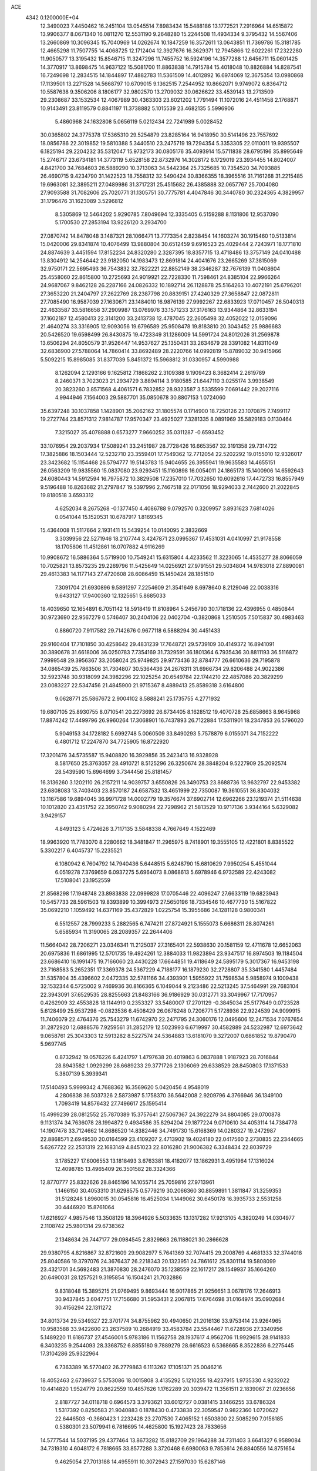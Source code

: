 ACE                                                                             
 4342  0.1200000E+04
  12.3490023   7.4450462  16.2451104  13.0545514   7.8983434  15.5488186
  13.1772521   7.2916964  14.6515872  13.9906377   8.0671340  16.0811270
  12.5531190   9.2648280  15.2244508  11.4934334   9.3795432  14.5567406
  13.2660869  10.3096345  15.7040969  14.0262674  10.1847259  16.3572611
  13.0643851  11.7369786  15.3181785  12.4665298  11.7507755  14.4068725
  12.1712404  12.3927676  16.3629371  12.7945866  12.6022261  17.2322280
  11.9050577  13.3195432  15.8546715  11.3247296  11.7455752  16.5924196
  14.3577288  12.6456711  15.0601425  14.3770917  13.8698475  14.9637122
  15.5081700  11.8863838  14.7915784  15.4018048  10.8826884  14.8287541
  16.7249698  12.2834515  14.1844897  17.4882783  11.5361509  14.4012892
  16.6974069  12.3675354  13.0980868  17.1139501  13.2271528  14.5668797
  10.6709015   9.1362515   7.2544952  10.8662071   9.9749072   6.8364712
  10.5587638   9.3506206   8.1806177  32.9802570  13.2709032  30.0626622
  33.4539143  13.2713509  29.2308687  33.1532534  12.4067989  30.4363303
  23.6021202   1.7791494  11.1072016  24.4511458   2.1768871  10.9143491
  23.8119579   0.8841197  11.3738882   5.1015539  23.4682135   5.5996906
   5.4860968  24.1632808   5.0656119   5.0212434  22.7241989   5.0028452
  30.0365802  24.3775378  17.5365310  29.5254879  23.8285164  16.9418950
  30.5141496  23.7557692  18.0856786  22.3019852  19.5810388   5.3440510
  23.2475719  19.7294354   5.3353305  22.0110011  19.9395507   6.1825194
  29.2204232  35.5312047  15.9732173  30.0805176  35.4093914  15.5711838
  28.6795196  35.8995649  15.2746717  23.6734181  14.3773119   5.6528158
  22.8732976  14.3028172   6.1729019  23.3934455  14.8024007   4.8421700
  34.7684603  26.5889290  10.3713063  34.5442364  25.7325685  10.7354520
  34.7093885  26.4690715   9.4234790  31.1422523  18.7558312  32.5490424
  30.8366355  18.3965516  31.7161268  31.2215485  19.6963081  32.3895211
  27.0489986  31.3717231  25.4515682  26.4385888  32.0657767  25.7004080
  27.9093588  31.7082606  25.7020771  31.1305751  30.7775781   4.4047846
  30.3440780  30.2324365   4.3829957  31.1796476  31.1623089   3.5296812
   8.5305869  12.5464202   5.9290785   7.8049694  12.3335405   6.5159288
   8.1131806  12.9537090   5.1700530  27.2853194  13.9226120   3.2934700
  27.0870742  14.8478048   3.1487321  28.1066471  13.7773354   2.8238454
  14.1603274  30.1915460  10.5133814  15.0420006  29.8341874  10.4076499
  13.9880804  30.6512459   9.6916523  25.4029444   2.7243971  18.1771810
  24.8874639   3.4451594  17.8152234  24.8320280   2.3287395  18.8357715
  13.4718486  13.3757149  24.0410488  13.8304912  14.2546442  23.9182050
  14.1983473  12.8691814  24.4041676  23.2665269  37.3815069  32.9750171
  22.5695493  36.7543832  32.7822221  22.8852149  38.2346287  32.7676139
  11.0408604  25.4558060  22.8615800  10.2725693  24.9019921  22.7228330
  11.7598461  24.8385104  22.9966264  24.9687067   9.8462128  26.2287166
  24.0826332  10.1892714  26.1128878  25.5164263  10.4072191  25.6796201
  27.3653220  21.2404797  27.2622769  28.2387798  20.8839151  27.4240329
  27.3658847  22.0872811  27.7085490  16.9587039  27.1630671  23.1484010
  16.9876139  27.9992267  22.6833923  17.0710457  26.5040313  22.4633587
  33.5816658  37.2909987  13.0769976  33.1571233  37.3176163  13.9344864
  32.8633194  37.1602187  12.4580413  22.3141200  33.2413738  12.4787045
  22.2605498  32.4052022  12.0159096  21.4640274  33.3316905  12.9093056
  19.6796589  25.9508478  19.8183810  20.3043452  25.9886683  20.5426520
  19.6598499  26.8430875  19.4723349  31.1286009  14.5991724  24.8012026
  31.2569878  13.6506294  24.8050579  31.9526447  14.9537627  25.1350431
  33.2634679  28.3391082  14.8311049  32.6836900  27.5788064  14.7860414
  33.8692489  28.2220766  14.0992819  15.8789032  30.9415966   5.5092215
  15.8985085  31.8377039   5.8451372  15.5968812  31.0330957   4.5990988
   8.1262094   2.1293166   9.1625812   7.1868262   2.3109388   9.1909423
   8.3682414   2.2619789   8.2460371   3.7023023  21.2934729   3.8894114
   3.9180585  21.6447110   3.0255174   3.9938549  20.3823260   3.8571568
   4.4061571   6.7832852  28.9323587   3.5335599   7.0691442  29.2027116
   4.9944946   7.1564003  29.5887701  35.0850678  30.8807153   1.0724060
  35.6397248  30.1037858   1.1428901  35.2062162  31.1805574   0.1714900
  18.7250126  23.1070875   7.7499117  19.2727744  23.8571312   7.9814787
  17.9570347  23.4925027   7.3281335   8.0891969  35.5829183   0.1130464
   7.3215027  35.4078888   0.6573277   7.9660252  35.0311287  -0.6593452
  33.1076954  29.2037934  17.5089241  33.2451987  28.7728426  16.6653567
  32.3191358  29.7314722  17.3825886  18.1503444  12.5232710  23.3559401
  17.7549362  12.7712054  22.5202292  19.0155010  12.9326017  23.3423682
  15.1154468  26.5794777  19.5143783  15.9404655  26.3955941  19.9635583
  14.4655151  26.0563209  19.9835560  15.0837080  23.9293451  15.1160898
  16.0054011  24.1865173  15.1400906  14.6592643  24.6080443  14.5912594
  16.7975872  10.3829508  17.2357010  17.7032650  10.6092616  17.4472733
  16.8557949   9.5196488  16.8263682  21.2797847  19.5397996   2.7467518
  22.0171056  18.9294033   2.7442600  21.2022845  19.8180518   3.6593312
   4.6252034   8.2675268  -0.1377450   4.4086788   9.0792570   0.3209957
   3.8931623   7.6814026   0.0541044  15.1520531  10.6787917   1.8169345
  15.4364008  11.5117664   2.1931411  15.5439254  10.0140095   2.3832669
   3.3039956  22.5271946  18.2107744   3.4247871  23.0995367  17.4531031
   4.0410997  21.9178558  18.1705806  11.4512861  16.0707882   4.9116269
  10.9908672  16.5886364   5.5719900  10.7549241  15.6315804   4.4233562
  11.3223065  14.4535277  28.8066059  10.7025821  13.8573235  29.2269796
  11.5425649  14.0256921  27.9791551  29.5034804  14.9783018  27.8890081
  29.4613383  14.1177143  27.4720608  28.6086459  15.1450424  28.1851510
   7.3091704  21.6930896   9.5891297   7.2254609  21.3541649   8.6978640
   8.2129046  22.0038316   9.6433127  17.9400360  12.1325651   5.8685033
  18.4039650  12.1654891   6.7051142  18.5918419  11.8108964   5.2456790
  30.1718136  22.4396955   0.4850844  30.9723690  22.9567279   0.5746407
  30.2404106  22.0402704  -0.3820868   1.2510505   7.5015837  30.4983463
   0.8860720   7.9117582  29.7142676   0.9677118   6.5888294  30.4451433
  29.9160404  17.7101850  30.4258642  29.4831239  17.7648721  29.5739109
  30.4149372  16.8941091  30.3890678  31.6618006  36.0250783   7.7354169
  31.7329591  36.1801364   6.7935436  30.8811193  36.5116872   7.9999548
  29.3956367  33.2058024  25.9749825  29.9773436  32.8784777  26.6610636
  29.7195878  34.0865439  25.7863506  31.7304807  30.5364436  24.2676311
  31.6966734  29.8206488  24.9022386  32.5923748  30.9318099  24.3982296
  22.1025254  20.6549784  22.1744210  22.4857086  20.3829299  23.0083227
  22.5347456  21.4845900  21.9715367   8.4889413  25.8589318   3.6164800
   9.0628771  25.5867672   2.9004102   8.5888241  25.1735755   4.2771932
  19.6807105  25.8930755   8.0710541  20.2273692  26.6734405   8.1628512
  19.4070728  25.6858663   8.9645968  17.8874242  17.4499796  26.9960264
  17.3068901  16.7437893  26.7122884  17.5311901  18.2347853  26.5796020
   5.9049153  34.1728182   5.6992748   5.0060509  33.8490293   5.7578879
   6.0155071  34.7152222   6.4801712  17.2247870  34.7725905  16.8722920
  17.3201476  34.5735587  15.9408820  16.3929856  35.2423413  16.9328928
   8.5817650  25.3763057  28.4910721   8.5125296  26.3250674  28.3848204
   9.5227909  25.2092574  28.5439590  15.6964699   3.7344456  25.8181457
  16.3136260   3.1202110  26.2157211  14.9039757   3.6550826  26.3490753
  23.8688736  13.9632797  22.9453382  23.6808083  13.7403403  23.8570187
  24.6587532  13.4651999  22.7350087  19.3610551  36.8304032  13.1167586
  19.6894045  36.9971728  14.0002779  19.3576674  37.6902714  12.6962266
  23.1219374  21.5114638  10.1012820  23.4351752  22.3950742   9.9080294
  22.7298962  21.5813529  10.9717136   3.9344164   5.6329082   3.9429157
   4.8493123   5.4724626   3.7117135   3.5848338   4.7667649   4.1522469
  18.9963920  11.7783070   8.2280662  18.3481847  11.2965975   8.7418901
  19.3555105  12.4221801   8.8385522   5.3302217   6.4045737  15.2235521
   6.1080942   6.7604792  14.7940436   5.6448515   5.6248790  15.6810629
   7.9950254   5.4551044   6.0519278   7.3769659   6.0937275   5.6964073
   8.0868613   5.6978946   6.9732589  22.4243082  17.5108041  23.1952559
  21.8568298  17.1948748  23.8983838  22.0999828  17.0705446  22.4096247
  27.6633119  19.6823943  10.5457733  28.5961503  19.8393899  10.3994973
  27.5650196  18.7334546  10.4677730  15.5167822  35.0692210   1.1059492
  14.6371169  35.4372829   1.0225754  15.3955686  34.1281128   0.9800341
   6.5512557  28.7999233   5.2882565   6.7474211  27.8724921   5.1555073
   5.6686311  28.8074261   5.6585934  11.3190065  28.2089357  22.2644406
  11.5664042  28.7206271  23.0346341  11.2125037  27.3165401  22.5938630
  20.1581159  12.4711678  12.6652063  20.6975836  11.6861995  12.5701735
  19.4924261  12.3884033  11.9823894  23.9347517  16.8974503  19.1184504
  23.6686410  16.1991475  19.7166060  23.4430228  17.6644851  19.4118649
  24.5895179   5.3017367  16.9453198  23.7168583   5.2652351  17.3369378
  24.5367229   4.7188177  16.1879230  32.2728807  35.3341580   1.4457484
  31.5357804  35.4396602   2.0472335  32.5781166  34.4393901   1.5955922
  31.7598534   5.9858974   9.1009438  32.1532344   6.5725002   9.7469936
  30.8166365   6.1049044   9.2123486  22.5213245  37.5464991  29.7683104
  22.3943091  37.6529535  28.8255663  21.8483166  36.9186929  30.0312771
  33.3049967  17.7170957   0.4262909  32.4553828  18.1144910   0.2353327
  33.5480007  17.2701129  -0.3845034  25.5177649   0.0723528   5.6128499
  25.9537298  -0.0823536   6.4508429  26.0676248   0.7206771   5.1728936
  22.9224539  24.9099915  11.7406079  22.4764376  25.7543279  11.6742970
  22.2471795  24.3060176  12.0495606  12.2471534   7.0767654  31.2872920
  12.6888576   7.9259561  31.2852179  12.5023993   6.6719997  30.4582889
  24.5232987  12.6973642   9.0658761  25.3043303  12.5913282   8.5227574
  24.5364883  13.6181070   9.3272007   0.6861852  19.8790470   5.9697745
   0.8732942  19.0576226   6.4241797   1.4797638  20.4019863   6.0837888
   1.9187923  28.7016844  28.8943582   1.0929299  28.6689233  29.3771726
   2.1306069  29.6338529  28.8450803  17.1371533   5.3807139   5.3939341
  17.5140493   5.9999342   4.7688362  16.3569620   5.0420456   4.9548019
   4.2806838  36.5037326   2.5873987   5.1758370  36.5642008   2.9209796
   4.3766946  36.1349100   1.7093419  14.8576432  27.7496617  25.1595414
  15.4999239  28.0812552  25.7870389  15.3757641  27.5067367  24.3922279
  34.8804085  29.0700878   9.1131374  34.7636078  28.1994872   9.4934586
  35.8294204  29.1877224   9.0710610  34.4053114  14.7384778  14.1907478
  33.7124662  14.8686520  14.8382446  34.7491730  15.6168369  14.0280327
  19.2472987  22.8868571   2.6949530  20.0164599  23.4109207   2.4713902
  19.4024180  22.0417560   2.2730835  22.2344665   5.6267722  22.2531319
  22.1683149   4.8451023  22.8016280  21.9006382   6.3348434  22.8039729
   3.1785227  17.6006553  13.1818493   3.6763381  18.4182077  13.1862931
   3.4951964  17.1316024  12.4098785  13.4965409  26.3501582  28.3324366
  12.8770777  25.8322626  28.8465196  14.1055714  25.7059816  27.9713961
   1.1466150  30.4053310  31.6298575   0.5779219  30.2066360  30.8859891
   1.3811847  31.3259353  31.5128248   1.8960015  30.0545816  16.4525034
   1.1449062  30.6450178  16.3935733   2.5531258  30.4446920  15.8761064
  17.6216927   4.9857546  13.3508129  18.3964926   5.5033635  13.1317282
  17.9213105   4.3820249  14.0304977   2.1108742  25.9801314  29.6738362
   2.1348634  26.7447177  29.0984545   2.8329863  26.1188021  30.2866628
  29.9380795   4.8216867  32.8721609  29.9082977   5.7641369  32.7074415
  29.2008769   4.4681333  32.3744018  25.8040586  19.3797076  24.3676437
  26.2218343  20.1323951  24.7861612  25.8301114  19.5808099  23.4321701
  34.5692483  21.3870830  28.2476070  35.1238559  22.1617217  28.1549937
  35.1664260  20.6490031  28.1257521   9.3195854  16.1504241  21.7032886
   9.8318048  15.3895215  21.9769495   9.8693444  16.9017865  21.9256651
   3.0678176  17.2646913  30.9437845   3.6047751  17.7156680  31.5953431
   2.2067815  17.6764698  31.0164974  35.0902684  30.4156294  22.1311272
  34.8013734  29.5349327  22.3701774  34.8755962  30.4940650  21.2016136
  33.9753414  23.9264965  10.9583588  33.9422600  23.2637589  10.2684919
  33.4583784  23.5544467  11.6728936  27.3340956   5.1489220  11.6186737
  27.4546001   5.9783186  11.1562758  28.1937617   4.9562706  11.9929615
  28.9141833   6.3403235   9.2544093  28.3368752   6.8855180   9.7889279
  28.6616523   6.5368665   8.3522836   6.2275445  17.3104286  25.9322964
   6.7363389  16.5770402  26.2779863   6.1113262  17.1051371  25.0046216
  18.4052463   2.6739937   5.5753086  18.0015808   3.4135292   5.1210255
  18.4237915   1.9735330   4.9232022  10.4414820   1.9524779  20.8622559
  10.4857626   1.1762289  20.3039472  11.3561511   2.1839067  21.0236656
   2.8187727  34.0118718   0.6964573   3.3793621  33.6012727   0.0381415
   3.1466255  33.6786324   1.5317392   0.8250583  21.9040883   0.1878430
   0.4733838  22.3059547   0.9822360   1.0720622  22.6446503  -0.3660423
   1.2232428  23.2707530   7.4065152   1.6503800  22.5085290   7.0156185
   0.5380301  23.5079941   6.7816695  14.4625800  15.1927423  28.7833656
  14.5777544  14.5037195  29.4377464  13.8673282  15.8182709  29.1964288
  34.7311403   3.6641327   6.9589084  34.7319310   4.6048172   6.7818665
  33.8577288   3.3720468   6.6980063   9.7853614  26.8840556  14.8751654
   9.4625054  27.7013188  14.4955911  10.3072943  27.1597030  15.6287146
  27.1974597  17.3507772  25.5551470  26.5890267  17.9914950  25.1870143
  27.8642806  17.2370639  24.8779093   0.3748109  17.2901522  13.6399711
   0.2253683  18.2178701  13.4576576   1.3265176  17.1911748  13.6137093
   7.5891784   6.1109000  29.5050452   6.9080087   5.6852561  28.9844043
   7.1194309   6.7586010  30.0304522  17.6866411  18.5155623   2.8755893
  17.4729528  17.8424108   3.5216823  18.1451157  19.1907064   3.3758025
  33.0375239  11.8824906   7.6601450  33.9682366  11.6822411   7.5606166
  32.6698776  11.1074975   8.0849435   0.4875095  25.6395213  22.5061760
  -0.3685136  25.6077494  22.0790382   0.4763407  26.4566919  23.0045125
  34.2497831   5.0504673  14.2572639  35.1069896   5.2716230  13.8932323
  34.1261031   4.1276392  14.0351751   4.9161119  27.4204646  19.4121267
   4.2713746  27.6812582  18.7544548   5.1600005  28.2381519  19.8458751
  10.6611364  26.0930760   1.9432745  11.3537832  25.5630404   2.3376532
  11.1221565  26.8303862   1.5431921   2.9468296   6.3357986  25.1958008
   3.8388674   6.4576586  25.5208400   2.7385653   7.1587383  24.7535020
  23.2913316  11.5061540  12.6338568  23.6168803  11.3129778  13.5130228
  23.3509205  12.4586624  12.5603124  17.6824614   8.0467205  25.4581767
  17.4073164   7.7396385  26.3220214  17.0323252   8.7079186  25.2207493
   2.4844195  15.1304192   8.7161183   1.8173530  15.4004825   9.3472442
   2.9307237  14.3965600   9.1386051   2.1936084  28.1797998  33.3023906
   2.9580132  27.7383653  32.9321843   2.0034141  28.8868624  32.6858515
  27.4500567  23.6637151  28.7935218  26.6570423  24.1417329  28.5509132
  27.5976523  23.8944570  29.7106944  27.4250343   1.8643817  27.1448761
  27.0545190   1.9738155  28.0206469  28.2191902   2.3986970  27.1523142
  34.3487533  11.6460300  32.9788680  34.8377543  11.1220931  32.3443603
  34.6573083  11.3391198  33.8314123   5.1898062  16.2278228  29.4209797
   4.4905081  16.6335447  29.9334284   5.9642422  16.7572328  29.6112578
  25.0726682  20.0055946   4.7761150  25.7436517  19.4463847   5.1676468
  25.4679554  20.3207835   3.9633200   6.1219249   7.7123419   5.5225564
   6.1737462   7.9256857   4.5908747   6.7594358   8.2936229   5.9371938
  24.9665157   3.7619823  23.2765743  25.1836571   4.3815426  22.5799924
  25.4266982   2.9583611  23.0343825   3.3566268   1.2492902  16.1064208
   2.6889288   1.9208313  16.2458617   3.6619424   1.3973135  15.2113770
  12.8771787  19.7597374  20.2885808  13.0547220  19.0219969  20.8720611
  13.5163467  19.6657079  19.5822844  16.4576778  25.7231213   2.9285632
  16.7814774  26.6193531   3.0188641  15.6770416  25.8045578   2.3806516
  21.9865748  11.7209545  21.5803410  21.3366332  12.3667146  21.8574724
  21.8078657  11.5854144  20.6497908  17.9939111  28.1924199   3.5958729
  18.5963625  27.5590246   3.2058799  18.5600367  28.7988830   4.0732994
  14.7552851  12.2228367   7.0659630  15.2127643  13.0532759   7.1975502
  13.9328714  12.3238876   7.5451877  12.6583726   5.4645981   8.5135146
  13.5282284   5.5018685   8.9112502  12.7458326   5.9603307   7.6993698
  34.3673884  36.4173004  24.1861819  35.0383073  36.5793044  24.8493970
  34.6735251  36.8936753  23.4144441  25.0475633  16.9882095  22.6896750
  24.1572930  16.9466538  23.0388506  25.1223115  17.8716258  22.3288145
  12.5948877   4.2126065   0.6867261  11.9524862   3.5160693   0.5511238
  12.8323762   4.1427111   1.6113589  19.3477351  17.2643222  29.4072673
  18.6195116  17.3058713  30.0271029  18.9645404  17.5249235  28.5697230
  11.8143854  10.0108792  18.8522058  12.6004069  10.2782495  18.3758497
  11.8715382  10.4742029  19.6878472   6.8109196  19.3807790   0.3229091
   7.4287116  19.1731034   1.0239339   7.2977174  19.9626833  -0.2607408
  12.9059925  34.9540204   8.9118768  12.6788108  34.0241995   8.9045691
  13.0869231  35.1635795   7.9955903   2.2547879  21.4090156  29.8362189
   1.8785957  20.6839517  30.3352115   3.1974902  21.3399582  29.9871340
  33.0203246  14.6610053   7.0931787  33.9736305  14.7427183   7.0655633
  32.8652464  13.7563983   7.3649670   6.0414880  35.6831426   7.8927491
   5.5395811  36.4920388   7.7927079   6.9190537  35.9747922   8.1398338
  11.5576460   3.2130871  15.7852227  11.1806259   3.9740623  15.3436295
  12.4416125   3.1408490  15.4251994  29.8068952   2.7730871  27.6359078
  30.4848158   2.8565146  28.3065011  30.2631098   2.9428134  26.8117155
   8.5541501  35.9535683  27.6332826   9.3352332  35.7308296  27.1267961
   8.1646946  36.6897957  27.1615566  30.3276373   6.7972782   6.2198306
  31.1852584   7.2203555   6.2613451  30.5219935   5.8805595   6.0246785
  21.4168878   5.8318145  17.4904104  21.1242987   6.4929773  16.8631249
  21.5584053   6.3182324  18.3025694  31.6653945  34.9520469  26.8881312
  31.8013099  35.8778132  26.6863503  32.2924175  34.4909082  26.3309732
  15.4355834  29.3184466  15.9487626  14.9601038  30.0603131  15.5748842
  14.7574530  28.6696476  16.1369937  27.4721641  26.5702645  25.3181564
  28.1603192  26.4815203  24.6587636  26.8296184  25.9000221  25.0854721
  20.4217814   9.5351591   8.7540768  20.9145311   9.5169427   9.5745022
  19.8063867  10.2605742   8.8603502   0.7958308   9.7169484  23.5692616
   0.1397838   9.0751592  23.2973410   1.5732818   9.4968852  23.0560618
  15.4651060  36.2142777  12.7425398  14.6635227  35.6958994  12.8131089
  15.7886991  36.0359526  11.8595226  13.8318657  27.9452939   2.6538671
  13.0483174  28.1694674   2.1518410  14.4953267  28.5657625   2.3520888
   8.0539955  12.1200783  11.2139392   8.7366999  12.3223232  11.8536607
   7.2735094  11.9514513  11.7418011  12.2973226  32.0113777   1.8885385
  12.4606133  31.2746167   1.2996827  11.5448188  32.4620588   1.5053199
   2.4840402  35.7791985  16.1090759   1.5316510  35.7749425  16.0133236
   2.8151439  35.7456323  15.2115931  10.0536255  10.5945981   4.7842234
   9.4855891  11.1025551   5.3634869   9.5420470   9.8141311   4.5711733
  28.9232243  33.0874906  17.0176368  28.7088024  33.8436137  16.4712551
  29.6872610  33.3658486  17.5226086   9.7170766  10.0678964  28.8504318
   9.0913227  10.0139938  28.1281034   9.7667802   9.1748687  29.1914055
   4.8613100  20.6969889  30.7368483   5.7393247  20.6207588  30.3633366
   4.8254254  20.0133110  31.4058241  29.6316804  24.6730030  13.6826007
  28.7998900  24.3042043  13.3853732  29.7943430  25.4061320  13.0890567
   5.7016792  11.6285502  12.6385683   5.9474105  10.7525757  12.9360858
   4.9043744  11.4927297  12.1266214  10.4819064   6.4234950   2.0194297
  11.0833402   6.2859159   2.7512639  10.8768751   5.9437329   1.2913776
  34.4366534  21.8786581  21.2000181  34.7636608  22.1786501  20.3519009
  33.8921595  22.5999200  21.5155169  16.3181556  23.9401965   7.2718753
  16.5951162  23.9197932   6.3558467  15.3710020  23.8058977   7.2387721
   5.6216012   5.8315733  26.6939413   6.4837406   6.2404406  26.7699344
   5.1004304   6.2414842  27.3842933   5.0607267  23.7335030  21.5519832
   4.7058533  23.0276886  21.0114993   5.5496101  24.2821815  20.9386507
   7.0844233  34.3717529  23.6028755   7.0266576  34.0116480  22.7178787
   7.9774356  34.1730972  23.8844721  27.0633368  32.3380929   6.5800061
  26.9783357  31.5817863   5.9994830  27.2443361  31.9602674   7.4406564
  29.2105583  23.9331159  26.1813064  28.3392434  23.5439127  26.2558925
  29.2125001  24.3529723  25.3211037  13.5530253  35.5360470  29.3634949
  13.0438204  36.0147362  30.0175582  12.8957613  35.1160213  28.8086848
   0.5557106   2.1210859  30.9715444  -0.1604300   1.5409800  31.2301012
   1.0404390   2.2789813  31.7816921   9.0968607   9.3352351  18.7538969
   8.6066154  10.1071557  19.0367926   9.9525303   9.6768065  18.4943005
   1.5491009  15.8161994   0.4514748   1.6461041  15.5473069  -0.4620454
   0.6085419  15.9557647   0.5614837  22.6900966   9.0442582  19.6847365
  23.4340009   8.4890614  19.4510812  22.9775069   9.5123938  20.4686218
  32.0694441  26.8641243  25.6675378  31.7524479  26.1157656  26.1732102
  32.5302926  27.4073012  26.3069198  30.6396451  35.2797016  20.0272355
  30.9441999  34.6408284  19.3827828  31.2219584  35.1594696  20.7773604
  18.9723639   7.1903518  10.2412863  19.4001250   7.8835569   9.7385748
  18.3671007   6.7835139   9.6213095  24.1648212  22.3628168  21.1412849
  24.8349057  22.5200222  20.4760744  23.4154154  22.8846317  20.8543494
  16.6119461   2.7732541   1.2776864  17.4687305   3.0847739   1.5694185
  16.1278978   2.6104497   2.0872690  34.5123676  -0.1147128   4.9609521
  34.6092214   0.5825485   4.3123552  33.9176905   0.2491864   5.6168243
  22.7526726  26.9519931  19.3010722  23.3719841  27.5819097  19.6697052
  21.9811756  27.4746146  19.0822322  28.3564931  36.2657216  13.3070191
  28.4538719  37.0041293  12.7057676  27.6731920  35.7239451  12.9122918
   2.5489909  31.3295239  28.9531648   3.4214379  31.6111280  28.6779062
   1.9545324  31.9606926  28.5476071  24.0154527   2.0883665   7.3064278
  23.4288113   1.6764463   6.6720734  24.7792066   2.3495366   6.7919358
  32.5369542  28.0715773  28.4654873  31.9629600  28.6934536  28.0182375
  31.9505500  27.3765043  28.7642103  27.2255188   7.7960785  10.6701699
  26.5380412   7.7499881  10.0057288  27.2713393   8.7232763  10.9034865
  29.5941994   2.5938783  14.5787779  29.1454807   2.5583118  15.4235373
  30.0557791   1.7575748  14.5173574  22.6138934   2.5747309  26.9357966
  22.7901126   3.2510204  27.5898693  23.3878184   2.5788238  26.3725426
  28.0116313   1.4451783  33.2255654  27.1798178   1.7244314  32.8430267
  28.2282965   2.1325286  33.8555158  11.9176605  36.4828783  20.2263478
  12.6622268  36.7602606  19.6925765  12.3097264  35.9867426  20.9449336
  16.7334884  16.3192480  10.8811610  16.1886769  17.0277320  10.5384326
  16.1631835  15.8526516  11.4921208  26.2096995  10.7512696  16.6434247
  25.3269434  10.6863338  16.2790664  26.6523741  11.3912975  16.0860781
   1.3970022  31.3726011  13.0678785   1.9284406  31.3906112  12.2719634
   2.0091420  31.5939886  13.7696649   3.0385316   5.9816330  16.6131344
   3.6302171   6.1916828  15.8906254   2.3333885   6.6247901  16.5399626
  15.1427196  12.7319351  10.3804446  14.9865119  13.5963597  10.0001802
  14.3128962  12.2679289  10.2694352   7.6229158  28.2936701  17.3159214
   7.7538808  29.0012877  16.6847659   8.4750328  27.8611300  17.3710349
  14.7319998  32.5471814  12.0488858  15.4973732  32.1135531  12.4262476
  14.3841298  31.9147591  11.4201885  14.1140669   9.4151302  -0.2181026
  14.5460174   8.5623674  -0.2675619  14.4771073   9.8222458   0.5684661
  16.0487272  32.4417776  27.5983198  15.3468340  31.7922292  27.5575213
  16.4926736  32.2629422  28.4272718  31.5094598  33.2362669  30.2897480
  32.1368888  33.7523014  30.7959823  30.6759614  33.6926697  30.4046765
  16.7925038  37.0602776  20.5617239  16.3393457  37.7208789  21.0856376
  17.5238120  37.5314998  20.1625124  21.8268207   6.2023211  32.1501777
  21.9352607   7.1471307  32.0415155  22.7168134   5.8714492  32.2712915
  33.9126031   2.4191010  13.8494545  33.8715333   1.5886437  14.3236757
  33.6107930   2.2058716  12.9664620  14.0946590  32.4873659  23.6995003
  14.2162885  32.4996775  22.7501392  14.9084878  32.8494418  24.0499507
  12.2915598   4.7867819  19.8616395  13.0127009   4.9400414  19.2511488
  11.7302267   5.5563507  19.7672958  22.5913540  22.3277690  12.6425442
  21.6422666  22.4216638  12.5610038  22.7545102  22.3540459  13.5853704
  25.5769703   6.9634347  32.7509039  25.6827574   7.9111067  32.6674851
  25.9248904   6.7590827  33.6189038  11.5957647  27.6276443   7.2709149
  11.9926923  27.6726516   6.4010559  12.2897625  27.2837677   7.8333630
   1.9786166  17.6651280  18.7318975   1.5404833  18.4331062  19.0986133
   2.1024342  17.0802748  19.4794588   0.0135657  27.9566299  23.6701253
  -0.7289197  27.8875610  24.2702725   0.7332354  28.2749160  24.2151037
  32.0377126  17.7424374   3.9176467  31.2301279  18.1871603   3.6602357
  32.4734304  18.3588368   4.5062327  26.3542033  27.0332021  32.0339519
  25.7924192  27.4189722  31.3617824  26.1012026  26.1103265  32.0568249
  33.9169428   0.2586960  31.5010889  33.3013261   0.4025320  30.7823685
  33.3783924   0.3066361  32.2909604  21.8629461  25.3854118   0.5377753
  21.9781792  25.0742544  -0.3600745  22.1327900  24.6469032   1.0836885
   3.0428595  21.2323145   6.4455766   3.6639100  20.5787402   6.7670866
   3.2640508  21.3381177   5.5203134  16.4799105  36.1063540  29.9589626
  15.5971654  35.8104297  30.1812728  16.8963004  35.3410982  29.5624342
  26.3570086  11.0269038  11.0695390  25.7048936  10.8129309  10.4023108
  25.9205440  11.6635939  11.6355392  11.9038930  12.5597206  26.9018945
  11.3593667  11.7972226  27.0976490  12.1811690  12.4295605  25.9950273
  29.9540330  20.3364548  27.1141188  30.3834082  21.1504022  26.8507589
  29.9034446  19.8210170  26.3091364  22.1630629  29.9219458  20.0015899
  22.9399781  29.8503470  20.5561241  21.9416446  30.8530294  20.0185898
  20.9809665  13.9067485  22.8689154  21.9167405  13.9841026  23.0548593
  20.7545830  14.7285133  22.4333872  33.5438397  26.5150638   8.0861491
  32.7989331  26.3029514   8.6486030  33.3038950  27.3448434   7.6736879
   2.8242971  24.1199062   2.0703628   2.3964853  24.6321229   1.3841829
   3.0275848  24.7581352   2.7541534  26.0296713  31.8509990  28.9970019
  25.4097272  31.2182240  29.3596271  25.8592081  31.8405732  28.0551604
  25.3121131  17.8365293   8.7838829  25.6685436  17.2428047   8.1230651
  25.6802683  18.6915679   8.5611664   5.9784941  13.1259942  32.5486356
   5.0574399  13.3518707  32.4187487   6.0335672  12.1999474  32.3127623
  31.7830688  20.5607432  15.5419247  31.1274091  20.5608619  14.8445423
  31.3131099  20.8793070  16.3125657  34.2653543  25.1177800  20.3847856
  33.7573855  25.1541601  19.5743068  34.8717582  24.3886529  20.2548633
  10.6293940   5.5750079  24.0688336  10.9588869   4.6903580  24.2271392
  11.4168728   6.1137204  23.9920367   8.0117607  14.2814318  28.7805610
   8.4836627  13.7453149  29.4178356   7.5442091  13.6489963  28.2349855
  23.2117744  15.5901371   3.1977709  24.0299662  16.0800635   3.1155138
  22.5934909  16.0609081   2.6389042   0.2528716  20.1296195  25.4712359
   0.6739260  20.9123991  25.1159879   0.7966609  19.8838953  26.2196640
   7.7300925  32.4608267   4.3558377   7.4277426  31.6770977   3.8969421
   6.9280997  32.9377960   4.5692380  14.4863159  31.5799836  31.1517806
  14.7852345  31.1096281  31.9300127  14.1007050  32.3868977  31.4929927
  33.1972559  12.3612088  24.5848880  32.8409630  12.6560596  23.7468246
  32.5086229  11.8105874  24.9574905  20.4364247   8.2909554  15.0134095
  20.5848864   8.9234479  14.3104556  20.9025970   8.6553176  15.7658425
  24.6513681  19.7581797  15.5158320  24.2549226  20.0675635  16.3302916
  23.9193157  19.3991850  15.0143801  10.8611819  16.7507620  31.6611373
  11.1912005  15.8555046  31.7375158   9.9116487  16.6509924  31.5928392
  19.9851613  15.2931884  11.7502860  19.0590083  15.1342593  11.5680388
  20.3273800  14.4390406  12.0140089   1.1455693  25.3445794  25.6257694
   1.0654208  25.1812694  24.6860153   1.4151808  26.2609485  25.6874871
  25.3445543   3.4342835   2.4769837  26.2761577   3.5836386   2.6383527
  25.3117160   3.0512084   1.6003954  31.2885704  15.1586559   4.8402454
  31.4897003  15.9821013   4.3955923  31.7452183  15.2216928   5.6791321
  33.2421761  10.4492113  29.8675370  34.1767896  10.3046244  30.0152666
  32.8085141   9.8153011  30.4387874  32.0427932  33.2805154  18.6694939
  31.9005689  32.5215535  19.2351625  32.8055442  33.0457428  18.1409823
   5.9691156  31.1577277  25.1220458   6.7441571  31.0280652  24.5754835
   5.3862576  31.6966143  24.5871536  15.6175491  12.9851877   4.0543934
  16.4223898  12.6456596   3.6630060  15.6795759  12.7425020   4.9782376
  10.4632402  16.4653498  12.1817842   9.5423157  16.2171762  12.2626532
  10.4429982  17.4047527  11.9991801   6.7433380  12.4473030  27.4716100
   6.1536005  11.9720226  28.0568877   7.1680046  11.7640250  26.9529374
  34.0155840  17.2080085  22.4063397  33.8142155  17.4664257  23.3057301
  34.9023750  16.8506729  22.4526520   5.3536252   1.7649007   8.1920813
   5.8427396   1.5157559   7.4079092   4.5167074   2.0891399   7.8594114
  12.7403523  18.9349137  12.6037576  12.8316908  18.5840304  11.7178851
  12.3168634  19.7847001  12.4822999   6.0964598  34.6142772  17.2459940
   6.4172098  35.3794381  16.7686262   5.7218296  34.0498177  16.5697769
  11.4464924  24.4602176  28.6999701  11.2115216  23.6686260  28.2158179
  12.0734107  24.1609784  29.3584996  22.8346726  36.8020336  22.5778183
  23.1221095  36.0697201  23.1230969  21.8968982  36.6551269  22.4544107
   5.1527631  13.1317661  20.6858339   5.8655579  13.7683863  20.6322596
   4.9671235  13.0582775  21.6219799  17.0206753   1.6487238  27.2189090
  16.8921581   1.7295729  28.1639902  17.9431857   1.4124782  27.1219840
  33.4369059   2.8724449  27.6618329  32.8339061   2.8467097  26.9188922
  33.0608066   3.5245177  28.2530876  22.9117513  22.0427625  28.9555119
  23.5201344  21.4092599  28.5750172  22.1324351  21.5289620  29.1674249
  17.6757592  32.0175015  16.4664725  18.4318053  31.4347107  16.3958954
  18.0368429  32.8947602  16.3389281   5.6533977  30.4556979   3.3449419
   5.5243905  29.8341756   2.6284930   5.8608039  29.9084101   4.1023655
  18.2532401   3.4374237  23.2608572  18.0778407   4.2664481  22.8156770
  18.6368137   3.6925944  24.0998989  10.5759153   5.6996048  10.3012444
  10.9903294   5.4047866   9.4903344  11.2838438   6.1128503  10.7955088
  28.8147077  29.1887079  25.0848553  28.2925138  28.6488262  25.6782129
  28.2664612  29.9541741  24.9124629  20.2869662   2.7661573   7.5210926
  19.8213107   2.7247180   6.6858205  20.0253511   1.9684825   7.9809885
  29.3059086  11.3899316   1.9007795  29.7856142  10.5730559   1.7635631
  28.4664156  11.2512517   1.4623147  20.4483891  17.7018203  18.7916729
  20.4523911  17.0028336  18.1377361  20.2451602  18.4939860  18.2942762
   3.4040371  25.9006794   5.9585285   2.4794413  25.7997104   6.1847134
   3.6408895  25.0715397   5.5430044  33.3269172   9.1194703  26.0731733
  33.7140499   8.6087818  25.3621477  32.5334288   8.6387720  26.3088363
  30.0350507  30.1253183  15.4287071  30.5512468  30.3889815  14.6669623
  30.2627256  30.7634695  16.1048424  12.9246676  15.6709423  21.4564155
  13.1810843  16.1084232  20.6445703  12.6100173  14.8114401  21.1762676
  27.8757097  24.9797076   9.3793702  27.6422871  25.8957099   9.5299870
  28.7449553  25.0165559   8.9802634  16.4304377   8.1628072   8.0531072
  16.9032182   7.3393722   7.9320071  16.9865316   8.8216640   7.6372959
  22.8625616  30.5611327   3.4881169  23.2829187  29.7327078   3.7188636
  22.2043702  30.6939131   4.1703084   4.6858185  20.7212525  10.2351450
   5.5926073  21.0235293  10.1842075   4.5190495  20.3194145   9.3825336
  13.8157271  24.7945802  21.0006982  13.8335249  24.7845574  21.9576802
  13.6421575  23.8859214  20.7548432  14.7010421  20.1808097  29.3372587
  15.5558656  20.4676072  29.0159241  14.8840197  19.7967983  30.1947470
  18.2906852  30.9389790  19.2059304  17.6894650  30.3358181  18.7689374
  19.0185458  31.0381774  18.5922446  26.2538292   6.8132319   2.3394547
  26.4842356   5.9656681   2.7199547  25.8338852   7.2907509   3.0548948
  19.4172289   0.4194439   8.2743599  18.5662511   0.8036364   8.4852265
  19.3060388   0.0593609   7.3944685  12.6170869  27.7038040  31.3592994
  13.2406732  27.8116957  30.6411550  12.3460772  26.7873466  31.3055282
  17.4855204  24.2503050   0.5403881  17.0056399  24.1224160   1.3586734
  18.2570797  24.7578579   0.7920192  33.4004460  17.2715277   8.4843750
  32.9609255  16.4409611   8.3021316  34.3146379  17.1158189   8.2472256
   9.5028928  28.0163952  27.6969224  10.2442617  28.5980616  27.5287910
   9.3887981  27.5314230  26.8795998  20.9812165  34.0856953   6.4082572
  21.2922625  33.8095839   7.2703736  21.7357187  34.5185203   6.0087315
   2.4460388  29.7848647   8.1234625   2.5308673  30.7369832   8.0734003
   2.9245661  29.5431350   8.9164380  26.8899569  34.9975058   5.7134730
  26.6603521  35.5028023   6.4933377  26.8034485  34.0839860   5.9859241
  16.3248553  12.0737548  29.2337000  17.1263725  11.5619222  29.3424636
  15.6851032  11.4477552  28.8944750  23.3583101  13.5948591  25.5964365
  22.4172102  13.5894208  25.7711744  23.7627980  13.6188789  26.4636415
  16.7151555  30.7692619  12.9449169  16.5875189  30.7757927  13.8935465
  16.5479738  29.8627550  12.6869880  15.8015362  20.2324430   1.9822720
  16.3507119  19.4961005   2.2514145  15.8644894  20.8553852   2.7062967
  27.8823906  28.0927012  27.4527684  26.9741413  28.3493187  27.2931982
  28.0411005  27.3777621  26.8364041   4.0248756  26.6618357  16.3774819
   3.2301982  27.1001616  16.6817684   4.3122556  27.1811426  15.6265059
   8.8244032  31.1708895  18.2724722   9.3110773  31.9632382  18.4995486
   8.0932165  31.1536877  18.8899687   1.4855174  12.0494338   5.3240764
   2.3681162  12.4172616   5.2798743   1.2705627  11.8329054   4.4168047
  24.9896664  32.0894266   3.6387394  24.1173016  31.7031405   3.7161644
  25.5851815  31.3940418   3.9180842   8.9050860   8.1436483   3.7912569
   7.9923889   8.0633159   3.5141964   9.3864898   7.5639654   3.2009604
  19.4425102  22.5163105  16.3493583  20.0678758  22.1900081  15.7023062
  19.9298597  23.1769981  16.8415109  29.1969396  25.5269287  23.2804499
  30.1491535  25.6244899  23.2819928  29.0082601  25.0311565  22.4836803
   8.4485993  31.8423417  30.3184749   8.1025626  31.5626716  29.4709638
   8.5439505  31.0312302  30.8177124  25.6718964  36.1645944  11.9631260
  25.1137279  36.6309570  12.5853685  25.1656247  36.1507927  11.1508882
  12.4984579  23.0411010  33.0432747  12.8111469  23.0667804  33.9475966
  12.8132482  22.2029394  32.7047131  24.2595043  36.0552132   9.6030470
  24.8788707  36.6512895   9.1819649  23.4360064  36.1963053   9.1359539
  25.5594684  29.3659571  14.6518427  25.2374887  28.8726092  15.4062754
  26.0717165  30.0791196  15.0329371  31.8130336   6.1211131  14.3749608
  32.2049019   6.9796825  14.5347410  32.5553535   5.5542527  14.1655274
   6.1373679  23.1133708  32.7169546   5.5667297  23.6100798  32.1305383
   6.6558093  22.5589471  32.1338039   4.9211446  26.6181460  32.9802280
   5.8630862  26.5950802  32.8115693   4.5693763  25.8850343  32.4752150
  20.1143194  16.0848741  25.0846272  19.3543600  16.3365763  25.6093553
  20.2034437  15.1427843  25.2286947   9.4708766  22.9900736  19.0056792
   8.7226279  23.4890275  18.6779587  10.1797567  23.1926897  18.3952143
  20.7837832  32.8078329   2.4051880  21.6680325  33.0501660   2.1302159
  20.9155394  32.2548761   3.1753250  15.4201692   3.0314941   7.0705402
  14.9782193   3.7181237   7.5699917  14.7092669   2.4936312   6.7218952
  23.5101086   6.4336483   6.4000748  22.9727624   6.5019254   7.1892701
  23.2407108   5.6080261   5.9975769   7.6359414  10.2841535  31.3498320
   8.5064825   9.8979670  31.2536548   7.6728630  11.0895346  30.8338572
   2.7472727  37.1126328  32.4447263   2.9527868  38.0370246  32.5843530
   2.8622842  36.9812060  31.5035934  28.0119950   3.4023149  23.8034480
  28.3350658   2.9782669  24.5984577  27.6500787   2.6868945  23.2805504
   2.4581534   2.9843658  32.8987373   2.3708334   2.7029334  33.8094528
   3.2247815   3.5575255  32.8976251  33.5130450  22.3940369  30.8455088
  34.1160723  22.2918313  30.1092046  33.3647970  23.3378483  30.9044521
   0.4855154  12.3661087  24.7126571   0.6798056  11.5164335  24.3170118
  -0.4235618  12.5412812  24.4695002  21.8523955  35.6350058  17.2596341
  21.7779318  36.4131885  17.8120096  22.7721206  35.3790642  17.3291427
   6.5778168  36.4464450   3.9581686   7.4570316  36.3421258   3.5943957
   6.4756485  35.7044896   4.5542354   2.6923019   9.7309992  26.2643971
   1.8963075   9.3960167  25.8515879   3.2846908   9.9081967  25.5337068
  10.1173088  13.9828276   7.4457472   9.4137592  14.3003644   8.0118040
   9.6652861  13.5962857   6.6957522  32.3266206  18.3907402  20.6462973
  32.2887308  19.2866858  20.9810771  33.0488762  17.9859231  21.1266117
  31.3586586  22.6142349  26.8737688  30.5750997  23.1037179  26.6234217
  31.8421966  23.2116885  27.4442704  22.2220741   1.2810525   2.2675264
  21.5642590   0.6471563   1.9817173  22.1177327   2.0208117   1.6691109
  15.9465381   1.9487413  21.6015142  16.0829951   2.2811152  22.4887227
  15.2227863   2.4726789  21.2581418   3.9168230   9.5263131   5.4194087
   4.7466508   9.0536021   5.3548956   3.2575400   8.8925325   5.1367433
  25.5418277  12.4657777  30.2116694  25.7929231  12.8595217  31.0472223
  26.3617351  12.3993125  29.7222146   5.6800366  16.6635269   0.9961429
   5.0482958  17.1522081   0.4685767   6.3913380  16.4587185   0.3892362
  32.4909837   8.2618700  20.0009614  31.5915824   7.9675115  19.8572176
  32.9240237   8.1293895  19.1576601  30.6886518  30.2267924  19.0579209
  31.0451466  29.9541595  19.9033880  29.8017331  30.5265010  19.2573747
  23.4886712  31.8342337  24.6142679  23.5474523  31.4192900  25.4748482
  24.3751352  31.7738850  24.2582182  24.5067328  28.0209906   3.8077879
  24.6563868  27.1243766   4.1076529  25.2149439  28.1867924   3.1855511
  18.5322306  10.8552322   1.7569245  18.3014530  11.0353619   0.8455920
  18.4135332  11.6931555   2.2041687  21.0756115  28.7230225  15.1237625
  21.6297869  29.4087698  14.7511068  21.4847123  27.9048711  14.8418110
  32.5722435   2.2760788  20.0041408  32.6589508   3.1779250  19.6952929
  31.6390266   2.1759423  20.1920528   0.1310882  31.2814370  25.1992870
   1.0521688  31.0999435  25.3861087   0.1094678  31.4689479  24.2608819
  28.1016716   3.9610696  31.1468711  27.9841261   3.1034861  30.7382571
  27.9227173   4.5871989  30.4453232  26.8000063  30.2084500   5.2112241
  27.6269232  30.2172283   4.7291833  26.9268252  29.5479855   5.8923522
  10.4956571  27.3677562  17.3981918  10.7646675  26.5767846  17.8653418
  10.6722911  28.0803945  18.0123409  31.8370042  26.6035824  23.1566002
  31.8634381  26.5570391  24.1123025  32.5830796  27.1558705  22.9229741
   3.9137034  15.6883013  11.3077753   2.9685295  15.5546471  11.2369606
   4.2700919  15.3089482  10.5044633  10.1864612  19.0372643  11.1001822
   9.2540519  19.0079909  11.3146300  10.4816476  19.8858244  11.4303982
  24.9890114  30.5388136   0.3886254  25.7427717  31.1139815   0.5199989
  25.0984722  29.8476037   1.0416791  25.4026568  33.4240647  13.1001026
  25.6353189  34.2986578  12.7883540  24.5426340  33.2537757  12.7159226
  11.7367094  28.2069256   0.6814374  12.1487600  28.0158974  -0.1611505
  11.1700194  28.9581550   0.5060844  16.2659436  26.7155401   8.4960312
  16.4408443  27.2589163   7.7276668  16.6120999  25.8538605   8.2638333
   4.2686500  16.4637578   6.9665103   3.8882452  15.9342356   6.2657033
   3.9131048  16.0869182   7.7713776   1.8238395  36.9664820   6.0986941
   2.1673240  36.2092246   5.6245512   1.0888918  37.2696469   5.5656136
  21.8457987  27.9671391  11.6062485  21.8184388  28.8967074  11.8329333
  22.7530856  27.8111420  11.3440898   7.3167252  29.1156733   8.9469346
   8.0663027  29.6874542   8.7813083   6.5546096  29.6471809   8.7169103
  15.0980868  18.9041490  18.6377333  15.9055207  19.1526401  19.0877715
  15.3733655  18.7095649  17.7418592   3.6758216  16.1946397  17.1022794
   3.0030227  15.6138701  16.7469203   3.1965816  16.7954085  17.6729261
  26.8170545  21.2437397  14.4361378  26.5468619  21.4277064  13.5364800
  26.0235078  20.9212363  14.8633461   7.7132748   1.0795682  13.7087782
   7.2434751   1.8177719  13.3207378   8.4094599   1.4841294  14.2263575
   1.4583766  34.1875794  30.5903604   2.2029767  33.9582172  31.1464138
   0.8442754  34.6243627  31.1805568  24.3882018  12.3028680   2.4223058
  24.1507293  11.3771987   2.4768503  25.0501063  12.4208782   3.1036191
  22.0800727  -0.0317953  27.0605101  22.0700676  -0.2859150  26.1377128
  22.1809275   0.9199624  27.0457627  17.5687055  35.2669075  14.0258177
  18.3424846  35.6960449  13.6606618  16.8295493  35.7324795  13.6345090
   6.6172460   3.6491617  14.1692226   6.6304453   3.7654024  15.1192466
   5.6972013   3.4873710  13.9604804   0.8591923   7.4030684  14.0500618
   1.5603962   8.0340520  14.2125566   0.8522181   7.2923223  13.0993155
  20.0208059  18.6001186   8.2465548  19.8886669  18.0109443   8.9892827
  20.4354927  18.0541621   7.5785741  26.4842500  16.3066248  17.9163350
  27.1614652  16.7013952  18.4656690  25.6695963  16.4554073  18.3963715
  26.4133467  24.9478861  17.3313924  26.1436818  25.4284574  16.5487278
  27.1811485  25.4218893  17.6508187  28.1218391  20.1992234  32.0244119
  27.7422452  19.5299791  31.4549803  29.0497908  20.2148103  31.7901158
   0.8336096  19.5652582  20.9397297   1.4950727  20.2548229  20.9962884
   0.0206405  19.9902023  21.2131078  20.4818070  36.5653432  21.3234276
  20.0140688  35.7451076  21.4804832  20.0196652  37.2107933  21.8582650
   6.8023038  22.3850923  26.8415168   7.1434474  22.4161446  27.7353225
   6.4288074  21.5077292  26.7580528  25.7877159  16.6771765  33.3128168
  26.2075218  16.9713888  32.5044642  26.5094754  16.5704255  33.9324128
  28.9507390  26.3274229   5.6766794  29.7518553  25.8038299   5.6595066
  28.2802867  25.7515204   5.3091716  22.4835297  24.3777152  30.6996748
  22.3981325  23.6039543  31.2566607  22.9218462  24.0579726  29.9110841
  28.6716629  26.9040712  18.1722610  29.3762135  26.3428065  17.8484984
  28.9728180  27.1938313  19.0334094  10.7669436  33.5540530   4.5817721
  11.3616095  34.2618562   4.8300037  10.7087664  33.0048427   5.3635747
  17.5707258  17.5571610  23.6809764  17.6695684  18.4614754  23.9787639
  18.4640725  17.2143484  23.6556195  28.8380318  12.8903255  30.4950421
  29.1258704  12.9456162  29.5838212  29.5581797  12.4510895  30.9474696
   1.3523607  23.6315628  31.2726831   1.1424087  24.3666623  30.6966791
   1.6009660  22.9243231  30.6775031  13.5297059   1.4599848  25.5122816
  13.6599904   0.5433348  25.2693606  14.2847744   1.9159336  25.1405100
  22.7562550  14.8967466  20.5750266  23.2905941  14.6747787  21.3375513
  22.3767745  14.0629342  20.2975680  21.1226914   2.9822436  10.4158621
  21.8867591   2.4992323  10.7307151  21.1961157   2.9512523   9.4619857
  30.3194386  11.7922467  24.4736623  30.1927767  10.8720742  24.2424238
  29.9947578  12.2768130  23.7147092  33.8251473  -0.0165396  19.3365894
  34.4677114   0.2451378  18.6771441  33.2760267   0.7582437  19.4566279
   5.9317117   8.7531990   2.7482328   6.2172330   9.5529506   2.3065240
   5.4297792   8.2794359   2.0850253  12.8965177  29.7747240  24.3858298
  13.4775235  30.1475296  23.7227461  13.3892234  29.0391717  24.7497469
   9.3322493  14.7269438   3.4754417   9.5358168  13.8164494   3.2614511
   8.5705485  14.9355569   2.9345866   0.8302347   0.6709511  17.9279997
   0.7917734   1.6237094  18.0116911   1.7481663   0.4531597  18.0898644
   8.8242026  15.8845766  26.7568168   8.4689610  15.4229995  27.5164100
   9.6303600  16.2888114  27.0776537   8.7343553  17.3911485  18.8011067
   7.9721059  16.9831890  19.2119312   9.3782357  17.4599380  19.5060308
  33.8620201  13.2438249  27.4806910  33.1867421  12.5656637  27.4625559
  34.3478627  13.1199144  26.6653169   4.9377264  32.9464674   9.4613522
   4.6106217  33.3785101   8.6723189   5.4537323  32.2095053   9.1344630
   5.5593058  25.3772088  10.5706145   5.5519067  25.2434936   9.6228290
   6.3675525  25.8619950  10.7378011  30.4691929   4.4647518  12.7570875
  30.7746765   5.2026778  13.2847018  30.3119599   3.7655078  13.3915696
  21.4615886  29.4058710   1.0855532  21.7930521  30.0382467   1.7230990
  21.3211910  28.6060378   1.5922950  10.1127144  35.3313947  10.6279773
   9.7219730  35.3828868  11.5002740  11.0414698  35.5140426  10.7704031
  28.4416846  21.6277801  18.7154476  29.3458770  21.3362788  18.8324727
  28.4355660  22.0505264  17.8566811  23.2377417  33.1415824   1.0547081
  23.5064666  33.0557065   0.1400256  23.5771167  32.3535494   1.4790436
  12.6105433   9.9700134   3.5756717  11.7847264  10.2965541   3.9329243
  12.6088740   9.0357640   3.7840156   0.5146056  14.2112597   6.9429498
   0.9553947  13.7442116   6.2331590   1.1956964  14.3424296   7.6026025
  14.4989992  15.1736160   9.5685854  14.8435265  15.9747930   9.9631081
  13.6964269  15.4503374   9.1263921   8.9892354  34.5649542  16.4381435
   8.9970659  35.5192583  16.5121320   8.4229579  34.2739463  17.1528995
  20.9678780  31.3237266  27.5855151  20.2444590  31.3304711  28.2122936
  20.8904948  32.1573279  27.1214543  11.5385877   2.8297372   7.7956977
  10.6364018   2.9773605   7.5119730  11.9177827   3.7066721   7.8542485
  30.8046316  18.9225188  11.6506154  31.4439815  18.2852108  11.9688953
  30.3254329  19.1927186  12.4339368   8.8907974  19.6846654   7.2895660
   8.6423838  20.5736827   7.0362465   8.8992838  19.1948379   6.4672347
  19.0860792  27.1464218  16.0650371  19.6002125  27.8839976  15.7365851
  18.3992386  27.5505020  16.5953210   9.4408988  10.0776586   9.8188768
   8.8800727  10.8223036  10.0361548  10.0940908  10.0576497  10.5182848
  20.9023373  20.5317269  26.3489652  21.6407645  20.3498465  25.7676936
  21.0207672  19.9284175  27.0826027  22.4420735  16.5538025  12.3734267
  22.8793988  17.0632700  11.6912088  21.6499853  16.2198623  11.9523423
  32.1583894  30.8765657  14.0687890  32.7349629  31.0622389  13.3276275
  32.3139461  29.9533027  14.2678350   2.6962775   2.1250837  29.1785036
   2.3719723   2.3419955  28.3044285   1.9077185   2.0596881  29.7171407
  20.9629876  32.2204054  23.5079815  21.9100961  32.0838226  23.4842640
  20.8124165  32.7149532  24.3135762   5.1460230   4.1595396  24.2810509
   5.4230484   4.6650965  25.0451850   4.3207387   3.7547457  24.5480334
   7.3149936  18.8946198  11.5686930   7.4960170  19.8131927  11.3694790
   6.3600962  18.8299744  11.5537363  14.2883304  17.6071829   4.2865235
  13.7630898  17.6902763   5.0824190  13.8201158  18.1291945   3.6349786
  11.7616791  14.3916030  31.5846347  11.9149015  14.2361234  30.6526579
  12.6009412  14.1959055  32.0012560  27.3457332  25.5691898   2.6339951
  27.0924242  25.9675927   1.8013237  28.2842423  25.4035533   2.5445694
  32.4831600   1.2860677   6.4795508  31.9243668   2.0631676   6.4696632
  32.6258293   1.1054587   7.4086675  10.4849835   2.8097311   2.5865449
  11.1919673   2.9398266   3.2185899  10.1359821   1.9425883   2.7926839
  11.3229778   0.2090530  28.6098810  10.7065117   0.9144561  28.4133923
  10.9001588  -0.2909967  29.3080260  13.4003724   3.0791198   3.0705201
  13.3750591   3.7644782   3.7382588  14.1836934   2.5701425   3.2792839
  29.6059112  35.1473893  30.6615395  30.2353052  35.7801516  31.0075261
  28.7917121  35.3408902  31.1261566  18.5463472  13.5513369  27.9954933
  17.7280706  13.0596993  27.9251545  18.3213293  14.3164400  28.5248477
  29.9434448  34.8992303   5.5723110  29.0997553  34.4473985   5.5559413
  29.9653613  35.3953556   4.7540132   8.9836505   6.6201753  17.6786637
   8.9823089   5.9455845  18.3577494   8.7267663   7.4208781  18.1359572
  24.1548075  24.1423222   9.4568894  23.8663990  24.3582652  10.3436932
  24.3357010  24.9900142   9.0507764   7.4599001   6.5044946  20.6051741
   8.2782685   6.9323724  20.8570184   7.3332210   5.8226514  21.2649272
  13.5444065  10.9375309  31.0259536  13.9815377  10.4806638  31.7445777
  14.0099992  11.7707130  30.9534090  19.9365941   7.3011705   7.2032803
  20.4657733   8.0771434   7.3878536  20.5604655   6.5754896   7.2233717
   2.4321003  13.1501072  22.8810509   1.7774395  12.9011284  23.5334776
   3.0420464  13.7138710  23.3568322   3.5277917  32.7986202   6.9164636
   2.8474392  33.3674092   7.2767848   3.1088131  32.3655348   6.1727394
  28.4601690  29.1619079  32.2572520  28.6277864  29.2939963  31.3241449
  27.7800908  28.4889097  32.2855151  21.0618396  12.3746095  28.7676039
  21.2636973  13.1361680  29.3112158  20.2302017  12.5939049  28.3474614
  20.8595529   4.2479509  30.5427214  21.3790725   4.4067751  29.7546185
  21.2017368   4.8701668  31.1845854  21.7254220   8.1114658  29.1252379
  22.5426463   7.7272346  28.8078381  21.1452286   8.1029817  28.3639656
  33.2259368  25.0692284  30.7496693  32.3570745  25.4441423  30.8937168
  33.8140580  25.6236866  31.2624279   8.6563898  34.7205406   2.9296453
   7.9042738  34.2441714   2.5780407   9.2270020  34.0388996   3.2846090
  32.3984471  30.7101078   8.7594824  32.1425270  30.8263787   7.8444863
  33.2541281  30.2832684   8.7164720  26.5126313  28.9160457  18.3047119
  26.9177147  29.7424149  18.5678717  27.2482216  28.3141585  18.1912634
   3.0846432   6.4296813   9.9986537   3.6507747   6.9701350   9.4476211
   3.6430062   5.7033586  10.2759943   3.2827966  26.5007550  21.9955589
   3.5561158  26.4868342  21.0783159   2.3925899  26.1490959  21.9855783
   6.8240329   0.6274494  31.1093307   6.0846471   0.6446404  30.5016753
   6.7819162   1.4699576  31.5617000  28.8211826  17.1352773  11.0026874
  28.2390560  17.0073425  11.7516822  29.5488365  17.6509985  11.3502262
   8.2351711  31.0272758  23.0160700   8.7322614  30.5830482  22.3291967
   8.0978103  30.3560671  23.6845329   5.4876344  27.9889296  13.4389604
   4.8696108  28.1811840  12.7337534   6.2946370  27.7393119  12.9887719
  30.8881214  24.0378353   7.9914824  31.0649875  24.8035450   8.5379610
  31.6130769  23.4402421   8.1746590  10.5705726  32.6936290   9.3666201
  10.3382252  33.5094859   9.8100432   9.7868723  32.4597371   8.8692869
   1.7183573   3.1963019  22.5016411   0.8162174   3.2955928  22.1974752
   2.0211625   2.3855932  22.0926274   5.0145788   0.4955346  28.7335355
   4.3890323  -0.1323456  29.0950458   4.5346676   1.3232981  28.7066176
  13.8143020  25.9122467  13.5142661  13.5829842  26.7926990  13.2184154
  13.0187366  25.3974259  13.3791101   4.3827568  24.4373145  31.1390720
   3.7479229  23.7642682  30.8936614   4.8372872  24.6467389  30.3231214
  14.0274782   6.9580667   6.6906596  14.9635622   6.9935865   6.8874257
  13.8079280   7.8463560   6.4096407   5.0615292   7.8010232   8.1750872
   5.4188699   7.5905473   7.3123941   5.8091221   8.1392347   8.6679864
  29.7218515  11.9103870  19.3100434  28.9574761  12.3666310  18.9581862
  29.3552820  11.2109572  19.8510208   1.7822162   3.5377636  16.2861311
   2.0311109   4.4549309  16.1717314   1.4590748   3.4876998  17.1857449
  28.0864472   7.2349547  14.0757254  27.4949752   7.2284094  13.3231632
  27.9528331   6.3838123  14.4927814  21.5662359  15.8812490   9.0132166
  21.6510192  16.2983347   8.1558467  20.6447984  15.6274909   9.0660517
   0.3786002  24.0863605  28.1580468   0.6028023  24.3408383  27.2629455
   0.9734441  24.5961091  28.7080913  11.7482651  24.2677053  17.6788973
  11.5298167  24.9085548  18.3555243  12.5678563  23.8737794  17.9777695
  20.3092287  20.1034991  15.0089793  21.2656424  20.0736508  15.0337551
  20.0894570  19.9762695  14.0860790  19.7217997  32.9089973   0.0279432
  19.7455386  31.9992908  -0.2688771  20.0493876  32.8762988   0.9267473
  18.2092601  17.9838794  12.6341994  17.6426935  17.3516929  12.1919613
  17.6304011  18.7155331  12.8482951   2.3601618  15.2850421  20.4637533
   2.9429178  14.5941855  20.7789431   2.0931276  15.7526805  21.2551058
  32.6646271  19.7005973   9.6308641  31.8963887  19.6122377  10.1949867
  32.7788757  18.8325096   9.2440789   4.2733620  23.6956369   8.3255321
   4.3137686  22.7643091   8.5428514   4.6911728  23.7595278   7.4667051
  27.5273696  36.4244245   3.6572378  26.8815302  36.4670454   2.9520379
  27.1910023  35.7521085   4.2497579  27.2255461  22.5916179  23.1782723
  27.8187489  21.8467861  23.0804573  27.3988616  23.1381143  22.4117638
  19.7041916   8.4253880   1.0428919  20.6241900   8.3646067   0.7857143
  19.5413608   9.3646178   1.1298707   0.8242744  18.8426944  30.6551753
   0.4744298  18.8699509  31.5457356   0.0670378  18.6382144  30.1065292
  10.8817001  17.1258966  28.1430444  11.1542064  17.8869414  28.6556679
  11.3191843  16.3852245  28.5628590   3.1971992  21.4162062  20.9353247
   3.9667058  20.8510549  20.8668013   3.1504690  21.8608607  20.0889616
   9.5314695  31.5039117   6.2097237   9.9617563  31.2723625   5.3866380
   8.7129013  31.9220907   5.9426950  29.5885199  12.3211170  27.1113391
  30.4180128  11.9822477  27.4480007  29.5614356  12.0268532  26.2008958
  14.1228999   1.1010590  28.3087136  13.4444164   0.4428419  28.4591868
  13.9060187   1.4779871  27.4560005  22.9533860  22.5273980  32.9537374
  23.0035212  22.2629256  33.8723084  22.7490509  21.7195520  32.4827131
   7.2793919  25.5693768  22.8598832   8.0919725  25.2830593  22.4427897
   7.0091864  24.8233282  23.3952636  29.4593730  14.4701281   8.8371677
  29.5835496  15.2615635   9.3610397  29.6317067  13.7510623   9.4450141
  14.4329173  10.8920779  18.4200831  14.5613852  11.7134186  18.8945589
  15.2626431  10.7455685  17.9658563  12.7235677  35.3206139   5.8420883
  12.8826548  34.9816599   4.9611607  12.5580310  36.2545261   5.7131022
   5.8602204  14.5395193  13.1962448   5.7854907  13.6054968  13.0006707
   5.2278360  14.9578946  12.6120497  32.0205269   1.8811545   3.0678767
  31.8714373   1.1740630   3.6955914  31.7781837   1.5052146   2.2216079
  26.7594863  20.0147894   7.7975083  27.2810383  20.0898954   8.5966168
  26.4344187  20.9011227   7.6394697  30.9103726  32.8058051   2.5103762
  30.6008620  33.4496225   3.1475058  30.6474746  33.1628317   1.6620552
  32.3511972  11.8005007  18.3937503  32.2182894  11.2916490  17.5939770
  31.4820045  11.8534607  18.7911558  23.9962795   4.3468566   9.0180099
  24.0389611   3.6577060   8.3550758  24.6120432   5.0125236   8.7114901
  31.0773264  28.7093968   6.7020770  31.9299578  28.7939226   6.2753371
  30.4539036  28.6369376   5.9793561   6.0708589   7.9672488  30.8602570
   6.4950566   8.8252681  30.8507151   5.6416780   7.9217361  31.7146364
  19.8900629   6.0637043  24.8936850  20.7635436   6.4490600  24.8246614
  19.4924918   6.2163955  24.0364485  15.9671196  16.6954727   0.8230911
  16.5873426  16.8348960   1.5387142  15.1062659  16.7983307   1.2287793
   6.8492637  11.1121188  22.7854188   6.5740250  12.0161545  22.9377180
   6.3194776  10.8223436  22.0427286  21.4616670   3.2407200  16.8951966
  21.1959419   3.0015121  17.7831165  21.4999079   4.1970937  16.9060907
  26.3467563   1.7138938  22.2654063  26.6860198   1.6181766  21.3754792
  25.9320248   0.8723938  22.4554257  16.0013309   9.8423202  24.4254851
  15.7106592  10.6914495  24.7582330  15.9885167   9.9410037  23.4734719
  29.0420883   8.6661847  16.3202698  28.8529181   8.1594675  15.5305330
  28.2178952   9.1080348  16.5244902   6.1092157   4.5101936   2.6337938
   5.8901362   3.5989778   2.4390587   6.9910279   4.6254472   2.2797376
  31.0242697  34.0458393  13.1966302  31.5765877  33.7978687  12.4552213
  31.4668260  33.6743789  13.9597769  23.6181952   4.1090372  29.0037450
  23.7234885   3.5161674  29.7478219  24.1925143   4.8483113  29.2034026
  19.0786654  26.4480245   0.2780025  19.4347343  26.1055990  -0.5418704
  19.8121432  26.4104614   0.8918682  33.8063686  16.1982751   2.5733093
  33.5866884  16.6604235   1.7643648  33.3236377  16.6658295   3.2549217
   6.1199081  15.6704844   3.4851437   6.2930564  16.3800308   4.1038482
   5.9779221  16.1121093   2.6478628  18.8993876  19.8086023  24.5493852
  19.4868565  19.9086568  25.2984521  18.5048667  20.6734734  24.4372108
  33.3796035  15.8289777  26.3176864  34.0743266  15.6765828  25.6770871
  33.3685248  15.0351368  26.8524066  26.6161851   5.5973791  21.9211136
  27.3922730   5.3895082  22.4414108  26.0016801   5.9774492  22.5489370
  30.4724445   3.3762563  22.6530528  29.5579302   3.3026833  22.9259676
  30.5594428   2.7488555  21.9353960  24.9300566  22.7357530   5.6914861
  25.1587113  22.3720408   6.5468587  24.4505250  22.0329992   5.2528309
   3.8817774  20.1311753  25.3745826   3.2672185  20.7928676  25.6919350
   4.4410363  19.9426831  26.1281952   9.7612240   1.2177665  15.5356173
  10.3365592   1.9809346  15.5884920   9.8235540   0.8105105  16.3996135
  33.4518301  18.9600513   5.8898734  34.2127364  19.5197434   5.7349596
  33.8123078  18.1738849   6.3000320  17.7603144  24.2044983   4.7912804
  17.2288868  24.9164589   4.4350099  18.1952873  23.8250594   4.0276990
  27.0908563  24.4579713   5.1562757  26.8707747  25.0289535   4.4202219
  26.3618365  23.8396836   5.2060997   9.3687341  18.3179668   2.1576456
   9.8070780  17.4676774   2.1245625  10.0509440  18.9482890   1.9263116
  16.6342537  33.3204982  24.9229679  16.6042883  32.9221774  25.7928383
  16.9699676  32.6279438  24.3538490   0.6785516   2.4135855   8.8492253
  -0.1140691   1.9060702   9.0236172   0.4353392   2.9986056   8.1317080
  11.6926841   3.1773990  27.2039440  10.7492267   3.0280457  27.1421907
  12.0123954   3.0628473  26.3090170   7.7082785  21.3915526  23.3310104
   6.8538804  21.2937025  22.9106998   8.0134964  20.4942556  23.4649203
  34.1697351  31.4052600  12.3681092  33.7789254  32.1365610  11.8898848
  35.1060141  31.6035252  12.3855596  11.5015119   9.5479885  11.8759467
  12.1339096   8.9011683  11.5630114  11.6099539   9.5483379  12.8269841
  30.1191633  28.5576152   1.3578488  29.8319515  28.8508161   0.4931093
  30.9437465  29.0205688   1.5060658  21.8018025  24.1431237   3.6742836
  21.5037885  23.5805955   4.3891133  22.5443889  24.6231265   4.0408823
  31.0656706  37.4843146  17.9873095  31.4785617  36.7780056  18.4841799
  30.1391285  37.4323221  18.2219332  27.5839703  32.5614604  21.9130167
  26.7946283  32.2194899  22.3328110  28.2489730  32.5417124  22.6012125
  31.4629114  21.6629833  18.5858417  31.2666500  21.6817743  19.5225168
  32.2314507  21.0969964  18.5134681   7.9464402  28.1409491  12.2874660
   8.8129684  28.2204991  12.6862547   7.9484563  28.7853305  11.5796521
   3.3815822  14.7169262   5.0824127   3.6454008  13.8372464   4.8126074
   3.3579263  15.2200920   4.2684739  23.4755760   5.3568460  19.7699671
  22.8192989   5.6561304  20.3992215  23.3625558   4.4068269  19.7396020
  29.2453664   0.5015764  23.6953901  29.9260012  -0.1595324  23.5692820
  28.4237861   0.0143592  23.6332860   0.9841163   2.5335162  27.0097165
   0.0945529   2.4227399  27.3453315   1.1230020   3.4805837  27.0073317
  13.8474881  27.0063896  16.8248122  13.9428530  26.4908860  16.0239417
  14.2616262  26.4733619  17.5034895  33.9508372  33.3446819   2.0715064
  34.4171139  33.5670482   2.8773421  34.2705715  32.4719216   1.8428335
  22.3116312  24.0564775  19.9614644  22.4427408  24.9597103  20.2499303
  22.5055388  24.0738202  19.0242713  19.1473864  28.0431202  29.1055380
  19.0039367  28.7560686  29.7279193  19.3089920  27.2753777  29.6538874
  25.9528202  22.8244669  19.1778205  26.1217762  23.5336772  18.5575733
  26.8189756  22.5797719  19.5035980   2.1061536  -0.0154540   9.8078801
   1.6675850   0.2272356  10.6233500   2.3925470   0.8173773   9.4329099
   3.3089342  15.2208489  24.5926537   3.3589207  16.0703869  24.1544546
   3.7624854  15.3536550  25.4250513  21.3876674  32.6763920  19.3387196
  20.7009373  33.3280177  19.1972359  21.8422078  32.6210816  18.4981451
  26.8840110  36.5882150  26.8298545  27.5800598  36.1130261  27.2836645
  27.2240372  37.4779168  26.7347507   6.7053184  31.8073841  20.7579922
   7.0130025  31.5768864  21.6345954   5.9312077  31.2604596  20.6243582
  30.5098386  12.6684225   4.1790766  29.9183680  12.5944453   3.4301295
  30.5774014  13.6097726   4.3388487  15.6068775  14.2408733  18.9227342
  15.0417537  14.9504323  19.2283368  16.1781331  14.6521216  18.2740635
  14.1526555  17.7769421  14.4549129  13.4152527  17.4507337  14.9707201
  13.7503628  18.1456368  13.6684928  35.5369525   4.1248520   3.8682358
  35.0108356   3.8662165   3.1115717  34.9893723   4.7549601   4.3365856
  13.3207868  24.9189230  31.2114344  13.1234374  24.3531951  31.9579175
  14.2438358  25.1472355  31.3213703  12.7613621   3.2375170  22.1261863
  13.6596505   3.3510524  22.4367011  12.6874663   3.8359876  21.3828127
   5.8972679  27.9069460  28.6643429   5.4345367  27.0702780  28.6185342
   5.8701805  28.2449525  27.7692173  27.3861441   6.3045549  19.4238523
  26.5610514   6.1076451  18.9803656  27.1566138   6.3391377  20.3524813
  10.3751154  30.4736423  33.4355963  10.7142090  30.2910725  32.5592883
   9.5118056  30.0604330  33.4492414   3.1085529   9.2597423  21.8796937
   3.3276940   8.3305638  21.8101495   3.9030623   9.7147537  21.6004963
  34.8123797  29.1114277  29.8938486  34.0520855  28.6863178  29.4970286
  34.5065548  29.3927735  30.7561406  29.3432071  35.4641010  28.0754814
  30.1762255  35.2057441  27.6810654  29.4803266  35.3566976  29.0167012
  24.2843522  17.3874772  27.6790458  24.0400495  16.6440338  27.1278290
  23.4919026  17.5865675  28.1776624  13.3288727  14.5082496   3.2586244
  13.0612213  15.1570018   3.9095585  14.1813193  14.1990189   3.5651255
  18.5933835   1.5880712  11.5433540  17.9850836   1.6061661  10.8045201
  19.3331198   2.1242130  11.2577425   3.9367632  28.4895136   6.3829273
   3.1565579  28.7546229   6.8699884   3.7050113  27.6424976   6.0020247
  19.9212434  15.5523064   4.8015465  19.7439892  15.8533206   3.9103657
  20.6011450  14.8864386   4.6986601   7.9557023  28.6266329  30.3461132
   8.7330021  28.4488184  29.8165673   7.2204897  28.4133380  29.7714832
   0.8546725  21.6434174   3.1878074   1.5838788  22.2381850   3.0124748
   1.2725131  20.8142787   3.4205521  34.5179334  27.0459025   1.7846688
  34.7520148  27.4596092   2.6155025  33.5693378  26.9280194   1.8346873
  11.4621939   1.5726446  11.4774252  11.2959221   1.0997133  10.6619980
  10.6798526   2.1086741  11.6072182  20.1116865  34.7638005  29.4911187
  19.3549415  34.7128402  28.9071907  19.8862584  35.4532156  30.1157153
  21.1084644  13.7297037  14.8131558  20.5635213  13.4008138  14.0982429
  21.7975765  14.2314633  14.3777323  18.0543642  30.3782174   8.0138169
  17.5857380  29.9663879   8.7397768  17.9796227  31.3174527   8.1825843
  23.8516574  34.4517245   3.4192697  24.3607611  33.6543915   3.5652332
  23.5462704  34.3787330   2.5150336   2.9520856  24.1500649  15.8744590
   2.0048000  24.2626874  15.9531866   3.2898555  25.0378901  15.7565194
  19.9781641  22.4937895  11.5723285  19.0823943  22.7796251  11.3930904
  19.9740726  21.5566581  11.3773931   0.8250188  13.7338681  18.7951796
   1.2346493  14.5041220  19.1890625  -0.0121401  13.6481860  19.2513104
  34.3980427   7.9837813   0.4706233  33.6492775   8.3582619   0.0065686
  34.3464634   8.3582100   1.3500405  27.5241861  16.8209865  31.2282028
  28.4709517  16.9608393  31.2457512  27.2019844  17.4445683  30.5773851
   4.2128156   2.4958860  13.6673964   4.1821203   1.6326952  13.2548540
   3.5514974   3.0076350  13.2015605   7.1872113  15.8920424  11.0310004
   6.7155284  15.5822741  11.8041697   7.6136337  16.6994806  11.3181229
  13.1761465  16.9845026  30.3172643  13.7803382  17.5113220  30.8403757
  12.4484696  16.7955706  30.9097361   4.2209968  29.2343511  11.2432317
   3.4416847  28.7662190  10.9436370   4.0329427  30.1547351  11.0594909
  26.8654364   8.0177066  26.8973289  26.6837413   7.6013429  27.7398608
  26.1477457   8.6396955  26.7778226  30.1138539  33.9100042   8.9583864
  29.7152984  34.7716903   8.8363922  30.9874549  33.9939116   8.5762703
  14.1310648   3.2849781  15.1395157  14.4862738   3.2094005  16.0251490
  14.7908130   2.8739086  14.5809586  19.9713011  24.5964180  25.5359734
  19.2058862  25.1558872  25.4041933  20.3285410  24.4683910  24.6572126
   8.4467843  15.3092872  17.0286857   8.4185168  16.1794499  17.4264919
   7.5608017  15.1699276  16.6942525  21.3066813  26.6386329  21.9176266
  21.0828900  27.1204560  22.7138652  21.9909167  27.1646674  21.5036925
  16.7252554  14.6666952  16.4717393  15.9674244  14.3409849  15.9861089
  17.2639171  15.1022186  15.8111375   1.4476537  33.2214588  19.3200944
   0.6487300  33.6096399  19.6768409   2.0972457  33.9227888  19.3690667
   3.6032262  19.1291319  16.1970614   2.9039651  19.6755430  15.8383125
   3.1471745  18.4668784  16.7163581   8.1517093  31.2308778  27.4508095
   7.3493718  30.9747366  26.9959709   8.8554699  30.9941716  26.8467210
  20.9386065  27.1113662   2.4303104  21.4776875  26.4734329   1.9626944
  20.7621490  26.7010562   3.2769156  13.3610628  26.1373174   9.0959827
  14.1642325  25.6652947   8.8761083  12.7129507  25.4494806   9.2478478
  33.4706730   5.3504755  23.4018274  33.7386935   4.4867622  23.0881456
  32.6048348   5.4869202  23.0171991   2.3242195  22.2771008  25.8421831
   2.6977320  23.0625914  26.2418389   1.7583687  22.6089699  25.1451124
  18.1105069  20.6112784   7.1757607  18.7803278  20.0002796   7.4827659
  18.4686115  21.4772161   7.3710679   3.1095208   8.8249872  13.4420136
   3.4865464   9.1883433  14.2432975   3.6610641   8.0694667  13.2389850
   7.9105415  21.3775585  16.4501483   7.6243280  21.7388261  15.6112208
   7.9186611  22.1282774  17.0439387  31.3414729  11.6809882  32.7467058
  32.1807665  11.8614347  33.1700936  30.7635578  12.3798803  33.0529667
  12.4904474  11.9164038  10.6653819  12.3860377  12.7083832  11.1927330
  12.2470643  11.2024500  11.2546751  21.3449847  30.7007529  11.2727784
  21.2835768  30.7394408  10.3183340  20.6136961  31.2355522  11.5817098
  32.0859334  12.8200313  21.4365090  31.2673813  12.6178847  20.9833633
  32.6416016  12.0566654  21.2792286  15.8633448  33.6941215   6.8436115
  15.4873813  34.5306910   6.5696868  16.7772978  33.7388254   6.5626788
  24.0335651  34.4187110  23.5398375  24.0571704  33.5805177  24.0014724
  24.0374268  35.0757165  24.2359414  13.2942719  27.8511755  11.3288095
  13.5446266  28.7189688  11.0118093  13.0982296  27.3535602  10.5349718
   7.6960626   9.5195114   6.8694718   7.6287802  10.2809850   7.4455471
   8.5099147   9.0904722   7.1336721  22.1169236  29.8789116  31.6703591
  22.0246750  30.8152729  31.4944342  21.7552314  29.7635259  32.5490495
  11.1401274  25.9615150  19.5923365  10.2209243  26.1379069  19.7927945
  11.5389012  25.7741514  20.4421048  24.8857136  20.3529800  27.8334566
  24.6698817  19.5102474  27.4341446  25.7194447  20.6008446  27.4338474
  10.0136711  37.2033110  17.9017047  10.7888027  37.0190633  18.4322286
   9.3333252  37.4205151  18.5390302   3.5625914  31.4495662  14.8008152
   3.8024611  32.3758759  14.7754220   4.3339979  30.9931029  14.4649506
  23.7646516  33.2656159  31.6999149  24.2822037  32.6137316  31.2272432
  22.8671647  33.1226665  31.3993910  33.2839356   0.2558720  15.7405327
  33.8266906  -0.3282214  16.2701399  32.5318247   0.4550572  16.2981045
   3.5661764   0.4107356  18.6338442   4.4155584   0.1867985  19.0141522
   3.7753930   0.7503061  17.7636993   9.8727006  23.7207190   8.2133947
   9.6904820  24.6596516   8.2512598  10.4851969  23.5664102   8.9326088
  15.2032004   2.7990607  18.4937219  14.5311253   2.1957821  18.8108998
  15.6306307   2.3271417  17.7789999  12.5614277   4.8217184  29.2748600
  12.5964006   4.1606864  29.9662683  12.1908686   4.3613526  28.5218785
  28.7416670  21.2359152   2.4599240  29.3909587  21.5074468   1.8111385
  29.2273569  20.6748847   3.0645577  32.9693675   3.2863518  10.6226081
  32.8739233   4.0451376  10.0469638  32.1200571   3.2068235  11.0568649
  23.6047092  27.2866629  30.8874578  23.0932097  27.8783580  31.4392703
  23.1957007  26.4301511  31.0112781  33.4322973  10.4721447  21.1089078
  34.3431175  10.4049521  20.8223358  32.9690432   9.8139076  20.5908813
  31.5189951   3.7444094   7.6150290  31.6812720   4.5564086   8.0951909
  31.6594021   3.9767858   6.6971407  23.2499089  25.6525950   5.3602893
  23.6411102  25.8377531   6.2140514  22.4084139  26.1084317   5.3784810
  13.5452710  20.9243458   9.5149947  14.3159381  20.7133006   8.9879615
  12.8244445  20.9498980   8.8857188   0.5738020  15.7355904  25.4688194
   1.1145185  15.3759518  24.7656000   1.1793228  16.2611738  25.9916372
  14.9196343  13.4175851  31.1223502  15.3906608  14.1534824  31.5132735
  15.5005528  13.1019200  30.4301644   9.1116464  26.4333281  25.1186229
   8.8059412  25.5361670  24.9849139  10.0016362  26.4381144  24.7663062
   5.9828336   8.1032356  24.2748420   5.3252172   7.5932667  23.8018682
   5.6047263   8.9801945  24.3397259  29.6462306  17.5389082  15.3680353
  30.0992885  18.3175324  15.6916321  28.7216551  17.7864912  15.3583057
  22.2335054  10.6934511  26.4445172  22.0122994   9.8255017  26.7821020
  21.7914779  11.3009409  27.0376443   7.2228083  23.7811538  17.9878292
   6.8948887  24.2428304  18.7595515   7.0476116  24.3772660  17.2596889
  33.7484254  23.9723587  14.7579891  34.2281591  23.4698249  15.4164321
  34.3999225  24.5701842  14.3913995  13.6079638   0.6450362  19.0648067
  13.6190684   0.2588200  18.1890524  12.9747957   1.3602483  19.0031490
  12.4914897   4.4674798  12.4296358  12.0008827   4.0529620  11.7199093
  13.1240923   3.8032834  12.7032941  25.2931781  35.0790044  32.9184703
  24.6374943  35.6121237  33.3680194  24.7835441  34.4218747  32.4444601
  29.0937796  11.4035449  11.0909032  28.2584826  11.0479558  11.3943288
  29.1708154  11.0964972  10.1875655  32.7684426  17.4506183  12.6799380
  33.0952468  18.3000832  12.3835595  33.5564565  16.9562769  12.9055318
  21.0459845   0.3068982  18.8826318  20.6300397  -0.1702970  19.6006196
  20.5344212   1.1119025  18.8019917  29.5516641  22.8434255  11.1170154
  28.8001908  23.4279548  11.0177915  29.6090143  22.3828368  10.2798770
   4.0618627  10.7245437  31.1275060   3.3189129  11.0996523  31.6003179
   4.0948394   9.8129699  31.4176395  25.8369912   2.6891930   5.1031051
  25.6111028   2.6869463   4.1729431  26.5185472   3.3565888   5.1824522
  19.0992884  30.5240977  30.1817739  19.3050495  30.2006930  31.0588735
  18.3348456  31.0863835  30.3070480   6.0658204  16.6083387  19.2432604
   5.1880635  16.2304188  19.2975866   5.9247360  17.4949164  18.9111353
  33.1042796  22.1507090   0.3246106  33.6236040  22.8701003   0.6837905
  33.4706624  22.0028341  -0.5472429  21.4869180   5.1130134   8.0986878
  20.9818794   4.3011268   8.0538771  22.2519280   4.8902382   8.6291241
  33.5481746   7.9327165  10.5371925  33.5140709   8.7945146  10.9523706
  34.4289772   7.6098864  10.7274538   4.8833712  33.6106912  14.3914695
   4.9466520  34.5611789  14.2976592   5.3590166  33.2633490  13.6369188
  13.7386214   8.8105003  28.9463989  14.4718962   8.3460940  29.3499663
  13.5398442   9.5206307  29.5566729  30.4848512  17.3068574  26.4888288
  30.4304920  16.3843411  26.7383093  31.3275400  17.5995671  26.8358568
  11.3352126  20.8972090   7.5140712  11.0581640  21.8128112   7.5479610
  10.5174586  20.3999367   7.4988853  14.8281613   6.1546025  32.7998756
  13.8920743   6.1777062  32.9984686  14.8989343   5.5672643  32.0473752
  20.6886221  26.8142809   5.5568028  20.6627848  27.5597988   6.1566089
  20.1322942  26.1544450   5.9707446  17.8459903   5.9683165  17.3565791
  18.4758851   5.2488529  17.3994330  17.2798211   5.8365839  18.1170597
  25.7051963   0.4458065   8.5030748  26.2075469   1.0393441   9.0612763
  25.0191767   0.9958650   8.1248626   1.0674805  28.5105133  20.3794088
   1.3460521  29.2931358  19.9038757   1.5100301  27.7887237  19.9328650
  34.0667930  28.7276550  26.0584335  34.3707232  29.6074185  25.8351076
  33.8215701  28.7861818  26.9818360  29.9189617  21.0538196   9.0258847
  30.0534037  21.8575083   8.5236480  30.4762849  20.4059239   8.5947769
  20.7542001  19.9743719  31.5581324  21.6960579  19.9058021  31.7144459
  20.3545661  19.7343640  32.3941471  31.7582039  25.8709950  15.2036831
  30.8861424  25.5669561  14.9520864  32.3167585  25.0991284  15.1116473
  18.5296452   5.5157838  28.9215751  19.1625042   5.1205558  28.3219784
  18.7779463   5.1842761  29.7845241  15.6610080   1.0603516  32.5107387
  15.6937395   1.7337888  33.1901817  15.6191021   1.5504331  31.6895835
  28.1164853  22.9787384  15.8201260  27.5300344  23.6985591  16.0528607
  27.5766851  22.3915667  15.2909030  31.7775907  25.9992311   9.9594001
  31.5653851  26.8043858  10.4315512  31.9886939  25.3671765  10.6465495
   0.4775386   0.7744453   1.4790547   1.3469111   1.0091825   1.8035877
   0.3694301  -0.1438864   1.7264640  13.2503317  14.6596216   0.4845467
  12.5211171  15.2637817   0.6240761  13.4873686  14.3633021   1.3633186
  27.8605187  27.8187152  14.6191600  28.3565876  28.4314304  15.1620482
  26.9640143  28.1536087  14.6380828  34.4061418  13.7066164  11.9272307
  33.4903015  13.5936956  11.6728347  34.3669851  14.0146249  12.8326749
  27.9054835   4.3048683   4.1474948  28.4981562   4.4072150   4.8921397
  28.4789663   4.0845754   3.4134510   5.2462484   1.2794022  11.0116167
   5.6650427   0.4190331  11.0362764   5.1680641   1.4810875  10.0791779
  22.3701518   8.9997967  32.9162242  22.2505920   9.8323592  32.4593028
  23.0726373   9.1697377  33.5438116   4.6103983  32.6656730  23.4860957
   3.8895382  32.9935272  22.9484115   5.1476086  33.4378793  23.6631109
  29.3689887   5.8061171  25.9233132  28.8277454   6.2247147  25.2539378
  28.7739666   5.6673285  26.6601431  23.0350513  19.9585868  24.5796554
  23.9819610  20.0012186  24.4463276  22.7740351  19.1288512  24.1801042
   0.1966505   4.0499883  11.4767333  -0.6163625   3.6602252  11.1552890
   0.8890707   3.5255534  11.0745467   7.7687082  24.0510994  14.7053038
   7.7080713  24.8985333  15.1462242   6.9812899  24.0064385  14.1628928
  22.8501837  21.9997390   2.2986074  22.4129023  21.2474673   2.6974859
  22.4609497  22.7599367   2.7308438  31.1302239  32.2953075  27.6099033
  31.0962803  32.8487540  28.3901447  32.0482538  32.0328917  27.5421470
   4.7740050   4.5804203   0.0890972   4.3339877   5.3928755  -0.1609692
   5.0280973   4.7167814   1.0018264  28.5259723  14.7896604   6.0521560
  28.9862191  14.9303249   6.8795725  29.2196309  14.5922525   5.4227915
  20.2426946  12.0098786  16.8086514  19.6770530  12.7185184  17.1154265
  20.6378037  12.3493745  16.0056177  24.6095567   9.5484420   2.5136920
  25.1630533   9.1417667   3.1803917  23.7270787   9.2345204   2.7109679
  23.7259619  18.3138182   2.5328681  23.7730058  18.7460362   3.3856321
  24.5786729  18.4819026   2.1317904  28.6640719  15.0352601  15.3667130
  29.3480739  14.4406474  15.6746235  29.0944007  15.8886611  15.3142191
  16.2404565  16.9085315  21.2263653  16.6602486  16.8242401  20.3702687
  16.9571333  17.1193457  21.8248330  14.0005089   7.8257136  21.3679834
  13.6502820   7.7646502  22.2567152  14.7006104   8.4754631  21.4305554
  32.6146032   0.9444151  29.2785288  33.0965397   1.6917291  28.9242818
  31.7371343   1.2855162  29.4515321  16.4141693  22.3132096  20.8793851
  15.5313659  22.4478092  20.5347507  16.7862528  21.6281709  20.3239504
  13.0946815  19.7785616   2.1169992  14.0157631  20.0356808   2.0754042
  12.9626387  19.2343459   1.3407094  13.5266938   0.9944469   6.4283716
  13.2113329   1.1454481   5.5373171  12.7862951   1.2296909   6.9875692
  20.0433677   3.5160032  27.7109548  20.8908054   3.2379993  27.3633989
  19.6584289   2.7170302  28.0710883  19.2254127   0.9502700  22.7002564
  18.7300676   1.7662985  22.7707013  18.9274669   0.4243899  23.4424897
   9.3217471  37.5772298   3.5637494   9.8266839  37.8167614   4.3408563
   9.2646878  36.6224241   3.6001108   7.8366280  11.8422294  19.1099491
   7.9017222  12.5747851  19.7226127   7.7099871  12.2549990  18.2556568
  28.7755569   3.9175969  19.1276909  28.2656095   4.6933602  19.3608790
  29.6837003   4.1680325  19.2973652  15.8148312   6.6596660  12.5031333
  15.3519454   6.1507498  11.8375713  16.5556866   6.1079934  12.7541758
  19.8147739  37.0832146  31.0138161  19.7788024  37.9622558  30.6366896
  19.5684590  37.2056638  31.9306405  19.6919050  33.4256108  13.4857231
  19.2455226  33.0481457  12.7277688  18.9873600  33.7891973  14.0220560
  26.5600297  36.6873811  31.2647055  25.9099018  36.3500635  31.8809704
  26.6960204  35.9713291  30.6442154  10.7994839   4.7447178  31.8831964
  11.3757496   4.3862169  32.5581978  11.1592509   5.6119768  31.6970208
  23.4290794  32.2266116  21.2286952  23.5029493  33.0028323  21.7839037
  22.7709147  32.4617132  20.5746475  32.2112889  22.4214869   5.1651120
  32.2251611  21.5752453   4.7179940  31.2858960  22.6651128   5.1880524
  20.2396042  16.4181566  21.5276159  20.0129215  17.3477614  21.5537245
  20.3006555  16.2126228  20.5947384   3.6872228  37.0931811  23.7947552
   4.5957794  37.0845897  24.0958910   3.2982025  37.8524514  24.2288103
  29.3689642  23.0159993   5.6393764  29.4497264  23.5392921   6.4367934
  28.4788701  23.1855099   5.3307821  11.0012429  11.3037010  32.0512547
  11.8910923  11.1620294  31.7282544  10.9734044  10.8395504  32.8879273
  31.2071215  15.8783626  21.9193240  31.7855576  15.1930137  22.2538988
  31.8003595  16.5665368  21.6181314  25.9050335  33.1127901  19.7859307
  26.5712592  32.9878675  20.4617779  25.1361125  32.6502662  20.1191932
  10.6721026  34.7989055  30.6897819   9.9700314  35.4129015  30.9050415
  10.4967555  34.5424283  29.7844064  27.7569657   7.1189078  24.2870109
  27.4126713   7.8065121  23.7170165  27.6273982   7.4555816  25.1736308
  21.6922040   2.2615889  32.2637786  21.1702287   2.5304272  31.5078026
  21.4033683   2.8378482  32.9714020   8.7980320   2.8302574   6.6781523
   8.2426711   2.1836117   6.2426577   8.6188524   3.6494890   6.2166482
   6.3814372  35.2890976  29.0296362   5.9036326  36.1157485  28.9619398
   7.1303974  35.3966485  28.4433571  27.8990154   3.9342405   8.5164411
  27.2337517   4.2581937   7.9092258  28.3064380   4.7251448   8.8695829
   0.6116922  35.6711168   8.3991339   1.0813113  36.0849911   7.6749808
   0.9624319  36.0922761   9.1838875   4.5692439  10.0730997  15.3874640
   5.2982633   9.6098928  15.8000194   4.3333720  10.7560218  16.0153283
  26.8521615  31.5885073  11.7248949  27.6032233  32.1789150  11.6652560
  26.1659090  32.1146456  12.1353432  16.5489665  20.1098108  12.2251109
  16.7406690  20.9409251  11.7906791  15.6243531  20.1724611  12.4646872
  13.1479537  34.4694147   3.1765354  12.6153156  34.9284464   2.5270600
  12.9473009  33.5435385   3.0397011  13.2271803  31.7847851  14.8445823
  13.1906105  30.8867620  14.5152662  12.3358756  32.1163422  14.7355974
  15.0019584  20.0716781  23.7539301  15.4546816  20.6321644  23.1237486
  14.7795526  19.2840901  23.2574700   4.4426996  10.4862259  24.3876212
   4.0566482  10.8964918  23.6137492   5.3721730  10.7096352  24.3386382
   0.9236873  33.1457998  28.1202121   1.3124348  33.7747960  27.5123708
   1.0356400  33.5455905  28.9826886  12.4369188  18.2171000   0.2245523
  11.7965937  17.8633849   0.8418863  12.1264599  17.9290766  -0.6338704
  26.0731687  21.4157116  11.8268225  25.3225447  21.5237677  11.2427682
  26.6067196  20.7399472  11.4086148  29.7958032   7.8417695  18.9686824
  29.9100406   8.0294412  18.0370382  28.9073653   7.4918149  19.0353293
  18.1353879  13.1155871  10.7645437  17.2546174  12.7776606  10.6024300
  18.1562123  13.9577638  10.3100807  18.1133344  35.7857591   9.6930296
  17.2994766  35.4237580  10.0434902  18.3055226  36.5340688  10.2581208
   0.5395481  28.0488560   3.9950590   1.3214032  28.2481105   3.4800521
   0.5486831  28.6927902   4.7032236   6.6957841  30.3189065  14.5283709
   6.3249546  29.5540200  14.0882958   7.0276384  30.8669258  13.8171893
   6.1956931  17.7877471   5.0418575   5.5236394  17.4131089   5.6112624
   5.7235938  18.4160194   4.4953889   5.1051901  22.7609454   1.9725529
   5.5095880  22.7454986   1.1051110   4.3272897  23.3081351   1.8644501
  26.5743365   8.9954630  22.8454251  25.7120704   9.3175546  22.5827733
  27.1693206   9.3287954  22.1737739   4.1236430  12.0978609   4.7767454
   4.0745165  11.1466810   4.8720093   4.9616562  12.2519246   4.3405918
   3.9467713  10.4959481   1.0214807   4.3129808  11.2968577   0.6464258
   3.1265507  10.7752280   1.4282641  25.2527451  19.7756141  21.7004204
  24.8359665  20.5916029  21.4234915  26.0088159  19.6840460  21.1205893
   6.8227248  12.3165239  16.4457290   6.3102545  13.0148520  16.0383670
   7.4024436  12.0075365  15.7495360   7.4134326  10.0716361   0.8432097
   7.2876788  10.2689802  -0.0849461   7.9928558   9.3097580   0.8497213
  10.8901909  22.2155525  27.0190940  11.8102121  22.0550052  26.8092905
  10.4464327  22.2088691  26.1709986  29.5691984  20.4138505  13.8701631
  28.6834978  20.6083579  14.1766482  29.6564244  20.9124709  13.0577586
  13.7487616   2.4613387  30.8716612  13.5204798   2.0586798  30.0338157
  12.9437658   2.4139784  31.3873846  13.9908720  18.3649800  26.7528556
  13.1790806  18.0285191  26.3733551  13.7560952  18.6004020  27.6504569
  31.3627677  29.2051958  21.5498164  32.0870992  28.5857564  21.4611002
  31.5145788  29.6320616  22.3930072  20.1790770  37.0872974   5.5977608
  20.9590570  37.4903515   5.2164336  20.5043706  36.2972062   6.0292370
   3.0336402  30.9081676  19.0193450   2.5868207  31.7500293  19.1079623
   2.8746968  30.6469617  18.1122946  17.9728930   9.1395713   6.2249144
  18.8107223   8.7351229   6.4500707  18.1830015  10.0625495   6.0827965
   3.0599873  21.7086668  12.3238502   2.2939358  22.1098003  11.9133762
   3.4537694  21.1794134  11.6302665   4.6851459  32.5711361  27.8222175
   4.8467504  32.3706478  26.9003064   5.3779792  33.1880060  28.0581952
  17.8316702   4.4094737  32.2245927  17.1531273   4.4622222  32.8976670
  17.3499124   4.4194196  31.3975242  -0.2782053  10.4212609   6.5528031
   0.1876705  11.0995990   6.0638767   0.2235101  10.3218875   7.3619003
   8.1481223  15.0739160  24.3864369   8.3598458  15.3879098  25.2655347
   8.9978206  14.8830628  23.9891717  34.1169306   3.0609325   1.7414842
  34.7310493   2.4043029   1.4129610  33.3647215   2.5538028   2.0468246
  21.2092207   9.5301625  17.2283103  20.8859545  10.4303612  17.2653644
  21.6974242   9.4172310  18.0438688  20.4257667  13.4589653  25.9552340
  19.8149470  13.8695496  26.5672402  20.0532779  12.5928495  25.7899243
  13.4185595  31.8366090   8.5325258  12.4658388  31.9171766   8.5779572
  13.6194022  31.8928152   7.5983230  34.5964073  32.7844127  17.7758667
  34.7121137  32.4531059  16.8853165  35.4795276  32.7925819  18.1450057
   2.7478672   3.2757223   4.6681090   2.8595412   2.8461613   5.5161881
   1.8022544   3.2706160   4.5197104   2.5127570  13.4117982  16.5665949
   3.2803010  13.2285194  17.1083669   1.7785381  13.4030659  17.1806617
  16.8972905  14.8635857  32.1692890  17.2690258  15.6611787  31.7926061
  16.2922317  15.1758750  32.8420528   0.3438022  10.0718135  14.8676653
   0.1755705  10.4468086  15.7321354   0.2092627  10.7995495  14.2605976
  20.5525212  24.7937725  17.3302606  20.4290564  24.7960701  18.2794619
  20.4733460  25.7132395  17.0762064   5.6503594  25.2538775   3.2578353
   5.7124198  24.8297252   2.4019876   6.5568638  25.4507982   3.4938519
  15.3632487  34.8459844  10.2832527  15.0960978  34.0670212  10.7711856
  14.6576673  34.9868420   9.6519478  13.6775734  31.0518646  28.6558324
  13.9612350  31.2100558  29.5562453  13.0110879  31.7195469  28.4938781
  19.1102378  11.0215667  26.3903870  18.8091181  10.3794510  27.0332292
  18.4477355  10.9980211  25.6999031  12.0024817  37.3857024   9.3306091
  12.0547442  37.7062217   8.4301826  12.2720557  36.4689592   9.2745416
  21.9448895  10.2828546   6.4490584  22.0252600  11.1825989   6.7656539
  21.3788420   9.8530121   7.0901961  16.6313726  16.0302089   4.0785307
  15.7660791  16.4390442   4.0973102  16.8932302  15.9814295   4.9979235
  29.6117892   3.7241564   2.1915463  29.8066785   4.2317577   1.4037704
  29.9275060   2.8426734   1.9926934  18.4515196  29.8891137   5.4852379
  17.6319844  30.3498666   5.3055141  18.5818454  29.9910927   6.4280249
   3.1675610  13.2555800  32.6117244   2.7712556  13.6952148  31.8594644
   2.6792842  13.5850041  33.3662424  12.2514874  20.7624729   4.5453950
  11.6083086  20.1284244   4.8624680  12.5417617  20.4090916   3.7045059
  29.6286931   0.2846304   3.6835551  28.7326798  -0.0235719   3.5478958
  29.6298496   0.6326410   4.5752497   8.4554164  23.5671856  24.9779188
   8.2597934  23.0230497  24.2151084   7.8206552  23.2903460  25.6387289
  25.9909249  30.2732124   9.5454689  26.7561901  30.1284001   8.9890245
  26.3456312  30.6658776  10.3431088  29.9820044  26.6857238  28.5054533
  29.5226559  25.8493130  28.4303024  29.3291010  27.3405993  28.2582953
  28.7281331  12.3710934  22.4932204  28.1193384  13.1097290  22.4889545
  28.4824177  11.8537577  21.7262657  22.6582396  19.2373174  19.7007121
  22.3899384  19.8935106  20.3438738  21.9318593  18.6143963  19.6767793
  28.6066563  23.6172515  21.0590908  29.1000818  22.7970876  21.0688039
  29.1896540  24.2424230  20.6283865  16.3543938  19.4758325  26.2117443
  16.4371391  19.8628229  25.3401805  15.4560110  19.1469977  26.2434893
  19.6482536  19.0510431   0.5946753  18.8242030  19.2275959   1.0485494
  20.3159226  19.1126834   1.2777934   6.3772944  26.2935822   6.2658959
   6.7899659  26.4688024   7.1116098   5.4388621  26.2857361   6.4543502
   5.1829995  23.5582795  13.2302042   5.0464831  23.9912911  12.3875322
   4.7012835  22.7343777  13.1569417   1.1063735  33.0833152   8.5598460
   0.3251312  32.8358641   8.0652145   0.9822788  34.0122346   8.7546306
  21.9781874   8.8430339   3.6907655  21.5796062   9.2563403   4.4566262
  21.7406780   7.9188701   3.7665434  15.9948431   9.1477253  14.0258273
  16.7323780   8.8250003  14.5436329  15.8818367   8.4935089  13.3362896
  27.1619504  28.8044313  12.1635917  26.6505760  29.5310077  12.5197024
  27.5399522  28.3779922  12.9326796  10.9391803   5.6779489  14.6928978
  10.1875200   6.1454030  14.3285829  11.6079156   5.7306569  14.0100751
   7.7423260  31.6024081  12.2806659   7.5575709  32.3210428  11.6759664
   8.5070243  31.1649893  11.9063222  11.4204480  29.6072188  18.5809543
  11.9540703  29.7472423  17.7987315  12.0562798  29.4742397  19.2839951
  16.0278121   3.2512550  11.2744383  15.3000218   2.8707325  11.7661251
  16.6339334   3.5629148  11.9465372   9.7572194   8.0701767  30.6376988
  10.5035378   7.6139794  31.0264463   9.2628261   7.3830918  30.1907967
  20.6256499  31.5628068   4.9255139  20.1242179  30.9247432   5.4331287
  20.5641982  32.3729835   5.4315467   9.5467264  29.7874630  20.9876208
  10.2466816  29.3599833  21.4811346   9.9463547  30.0062690  20.1458055
   4.6187901   6.4978456  22.2738250   5.2917721   6.8479137  21.6900619
   4.8410761   5.5715197  22.3673184   4.7149137  10.9837057  28.3790761
   4.1898678  10.8841581  29.1732101   4.2420672  10.4821992  27.7148929
  -0.0272231  34.4035544   4.1188025   0.5385243  34.5902447   3.3695973
  -0.4669762  35.2342830   4.2997416  30.7758212  25.6196989  20.3603015
  30.8981048  25.3576395  19.4478305  31.5133809  26.2017405  20.5432362
  26.8565563  14.8994435  27.2246719  27.4071404  14.5155876  26.5422178
  26.6760327  15.7872131  26.9156278  24.2966197  31.7806534   7.7384923
  24.8332167  31.6366616   8.5179549  24.9008044  32.1555820   7.0976949
   8.4125704  11.2001784  14.6990857   9.0520712  11.8243766  14.3560884
   8.9416984  10.5174121  15.1114999  23.4585430   9.9129078  15.3040824
  22.8001077   9.8701401  15.9975273  23.4328078   9.0475946  14.8956677
  22.1424821   5.0348763  13.7242136  22.7086070   4.8617880  12.9720335
  21.3158470   5.3265533  13.3397258  16.6697089   9.0524591   3.5285505
  16.9326950   9.1811327   4.4398755  17.4542119   9.2607168   3.0211890
  10.5863587  16.6880733   7.5920299   9.6777866  16.8817535   7.8227169
  10.6563365  15.7368296   7.6724687  32.8998906   5.6497918   2.5906453
  32.8229514   5.3512792   1.6844431  32.5373014   6.5356227   2.5826187
  17.8538038  29.3987570  21.7758164  18.7485382  29.1284776  21.9822897
  17.8973262  29.6970491  20.8673235  21.0530723  14.3751380  30.4155774
  20.5319386  13.8818332  31.0490612  20.7331118  15.2741584  30.4905410
  12.7031790  15.8101835  16.5609327  13.0785986  15.1789171  15.9470967
  12.0240600  16.2590840  16.0574274  27.3899698  19.6695852  20.1227993
  27.8775010  20.4136869  19.7694469  27.4541715  18.9972957  19.4444655
  33.4343629  14.0416238  19.5430007  33.3767816  13.9948251  20.4973204
  33.0665657  13.2115233  19.2398670   6.9564485   0.6426973  26.7960795
   6.6379495   0.8946164  25.9292883   6.1712669   0.6223434  27.3431694
  21.7859034  36.7024080   8.6776290  21.7261373  36.4959748   9.6103912
  21.1662331  37.4209092   8.5511515  16.9265477   7.3917761  28.0973820
  16.1502077   6.9004887  28.3660170  17.6593613   6.8086363  28.2952809
  35.3710146   6.3217863   7.8383342  34.5437615   6.6529557   8.1879210
  35.9219612   6.1910857   8.6100900  22.0657706   7.5754767  24.4799000
  21.8081512   7.8887579  25.3469173  21.9802542   8.3420486  23.9130787
  14.0838735  17.9854889  22.0327658  14.9267770  17.5414075  21.9403685
  13.4429760  17.2759337  22.0776388   0.4492319  14.4424251   2.8865386
   0.7471400  14.6411452   3.7742282  -0.2923976  15.0309015   2.7454247
  25.1879977  25.9922984  12.9080386  24.5010275  25.5502644  12.4091300
  25.9735492  25.4687663  12.7497515  15.7105514   5.9787990  24.1481686
  16.3881756   6.6222184  24.3556988  15.7828631   5.3227291  24.8414039
   1.5571436  25.4137818  33.5297703   1.0852406  24.9464214  32.8404854
   1.3318425  26.3339391  33.3927236  13.7733520   9.0197815   8.9720779
  14.6308970   8.5947486   8.9581005  13.3887986   8.8113015   8.1206751
   4.0301197  32.7509686  31.8791389   4.4984278  33.2047779  31.1784417
   4.6620534  32.1168913  32.2180159  27.8475841  37.0029518  17.7473831
  27.1377161  36.4584778  18.0877761  28.3750445  36.4051422  17.2176274
  18.3465940  34.2276461   5.5954842  18.1242450  35.1266191   5.8376419
  19.2616918  34.1282289   5.8580562  19.6092535  16.4961278   2.3716730
  18.7414112  16.8417334   2.1627750  20.0713375  16.4864418   1.5334508
  30.5826221  14.9172682  19.3212928  30.6226354  15.1734098  20.2427169
  31.4396579  14.5301071  19.1428892   9.2150642  19.0715578  16.7798592
   8.9455106  18.4156644  17.4228028   8.6485992  19.8234984  16.9528752
   0.7657897   8.0175701  27.8114465   1.1066559   7.1701786  27.5251429
  -0.0782510   8.0986564  27.3673159  12.5900203  29.2185185  13.8587158
  11.6442367  29.3468890  13.7862844  12.8201302  28.6948850  13.0911943
   1.6394977  26.3609013  18.9199649   0.9912860  25.7483906  19.2676488
   1.3142518  26.5843828  18.0478967   2.9880288  35.2896982  18.7322335
   3.4089127  36.1425073  18.8408856   2.8273074  35.2200815  17.7911947
  20.2950415  23.6280532  22.8058638  20.7488141  22.8787437  22.4200432
  20.6707109  24.3892708  22.3635379  10.6907420  14.5939652  18.2149431
  11.4039206  14.9524135  17.6866222   9.8979147  14.9740183  17.8365039
  15.7228820   9.8966477  21.6482666  15.2657212  10.6575986  21.2902309
  16.6492330  10.0762467  21.4874873  20.4859771  28.3467921  24.1140219
  20.4034022  28.3340274  25.0675681  21.3024946  28.8188418  23.9506201
  12.3894996  26.5437519  25.7084543  13.2870270  26.8361485  25.8671385
  12.1429099  26.0817621  26.5096977  31.1620407  30.4823134  29.9990912
  30.2231384  30.5944319  29.8503507  31.5418966  31.3344226  29.7849623
  17.1136194  25.1578716  21.0170794  16.8267335  24.2762030  21.2549634
  18.0575080  25.0742563  20.8817475  34.8481454  32.4107864   6.0063029
  33.9053605  32.5433679   6.1053508  35.1068919  33.0308499   5.3245381
  21.5530702   4.3571337   0.9684876  21.7183407   5.0721152   0.3538991
  22.2354308   4.4502013   1.6332841   5.9861537  31.2355147   7.5539195
   6.2522334  30.6157334   6.8747254   5.2096226  31.6651281   7.1952224
  11.6856037  32.8932896  22.0911676  12.5719131  32.7969541  21.7427326
  11.1201001  32.8612316  21.3195396   7.8287256  22.2670323   7.0260383
   8.3625902  22.9267732   7.4687146   7.1464096  22.7700041   6.5814079
  17.7257393   5.8124311   8.0086544  17.3929098   5.4494273   7.1878715
  18.6023365   6.1300567   7.7920368   9.8756300  13.9614440   0.4511917
   9.9567261  13.1091176   0.8792045  10.2807024  13.8378951  -0.4072276
  28.8822698  14.8634778   1.2075417  28.7016124  14.6640557   0.2889420
  29.8181052  14.6907643   1.3105659  14.1619472  22.5887716  17.1180013
  14.5502282  23.1686513  16.4628607  14.0294997  21.7606985  16.6564989
  33.6124531   3.5458622  16.7517842  34.0363572   4.3936514  16.6184025
  33.2130465   3.3420973  15.9060975   7.5363891  14.6477287  20.4080739
   8.2980937  15.2193330  20.5045442   6.8714992  15.2016881  19.9990724
  35.3162276   5.4406254   0.4329548  34.7844229   6.2301075   0.5336204
  35.3351848   5.0515161   1.3072925  15.1393866  34.9995788  27.0145159
  15.1373602  34.0434468  27.0596738  14.8589169  35.2810811  27.8853345
  31.5246146  36.5666967  11.5441213  31.4322497  36.3443204  10.6177038
  31.1484006  35.8190433  12.0085664   4.1320778  28.9743004  30.7363569
   3.5872192  29.3551670  30.0476613   4.9886152  28.8555160  30.3259112
  16.5078596  12.9353897  21.5548109  16.3967749  13.5414249  20.8222720
  15.6153345  12.7015807  21.8096917  11.6820702  17.0316880  25.4043312
  11.8442376  16.1864785  24.9853390  11.4233088  16.8098763  26.2987998
  13.4356529  21.3041883  25.9430855  13.2862708  20.6998228  26.6701750
  13.8034247  20.7573933  25.2488297  25.7141351  24.3535047  31.7470489
  26.1645886  23.9218065  32.4729691  24.8239077  24.0028786  31.7751246
  33.7065875   6.0650814   5.0887064  33.3572430   6.1235913   4.1994557
  33.6186992   6.9513924   5.4393633   6.0177903  14.8699534  15.8545034
   5.8341601  14.8334033  14.9157937   5.3356575  15.4396518  16.2099895
  25.5341847  25.4456858  27.8079519  25.9811168  25.3856520  26.9636300
  24.6273624  25.2064291  27.6164801  31.1790743  10.4789035  16.2310166
  31.7699821   9.9196189  15.7267741  30.3859925   9.9538612  16.3386443
  18.0596695   9.7843192  28.8573173  17.6254845   8.9486601  28.6858850
  18.9587722   9.5453152  29.0825354  25.7150400  31.1831103  23.2430600
  25.9288739  30.3458329  22.8313885  26.1536807  31.1509414  24.0932313
   5.1196378  26.7436375  24.3063440   4.5662053  26.7165224  23.5258255
   5.8663679  26.1852291  24.0899970  30.8160393  19.7789778   6.5494871
  30.6697490  19.8629472   5.6072662  31.7279175  19.4982215   6.6262066
  31.5124639  14.5839685   1.1737345  31.9882303  14.7120187   1.9943936
  32.1911431  14.3658223   0.5349555   1.5423588  17.2043399  22.2288627
   1.2178255  18.0155456  21.8378957   2.3499900  17.4596939  22.6746856
   5.7153173  13.8911811  23.3109010   6.5672844  14.3168865  23.4066025
   5.1220103  14.4201344  23.8442180  30.5854069  26.4671055  31.1467153
  29.9876867  26.1883455  31.8404410  30.0348721  26.5270456  30.3659781
  34.8003976  11.2928818   2.7637834  34.5496805  10.6148312   3.3911749
  34.3544033  12.0815615   3.0724991  21.6278143   9.8280261  11.1433020
  22.1365398  10.5307307  11.5478220  22.0815601   9.0253414  11.4002919
  33.1266637   4.6460193  29.6366021  32.6782255   5.4606187  29.8636765
  33.9927825   4.7302336  30.0353226  12.1850459  14.2464797  12.2378391
  13.0614705  14.6212747  12.3252496  11.6055074  15.0054177  12.1716569
  27.0221031  12.6034484   7.9883701  27.8614078  12.3021493   8.3362471
  27.1718492  13.5216956   7.7633589  33.5085002  35.7167130   9.6065285
  32.8821063  36.0407717   8.9593436  34.3505149  35.7279377   9.1514272
  28.9463835   0.4576315   6.4766079  29.2182736   0.8331089   7.3140590
  28.9566335  -0.4881633   6.6235742  21.8294480  18.1923460  29.0238072
  20.9229463  17.8853709  29.0079067  22.0379077  18.2754007  29.9543330
  31.0506636  15.4025482  29.9364394  30.3744899  15.2651723  29.2730022
  31.7391852  14.7774395  29.7097040   9.0593540   8.2085230  15.4504742
   9.8472654   8.5116791  14.9993379   9.3532068   7.4589376  15.9681652
  26.4058313   8.8344220  29.6640490  25.9109411   8.8799457  30.4821218
  26.7310336   9.7247982  29.5309870  24.6957635  26.6325583   8.7224972
  24.5806697  27.3124680   9.3863557  24.6194854  27.0965254   7.8887419
  14.6852024  32.2480821  18.0445587  14.1716775  32.1250844  17.2461881
  15.5784876  32.0132309  17.7933253  28.1654528  13.9952968  18.7123291
  28.9303117  14.5700683  18.7416621  27.5938715  14.3906289  18.0541200
  19.1361859  30.2912692  32.8853591  18.3065750  29.8695584  33.1092734
  19.8016186  29.7542310  33.3154999  31.3270650  20.9684894  31.0178490
  32.1280529  21.4748124  31.1530790  31.5138943  20.4244810  30.2527467
  19.3982997   2.5967232  18.9854029  18.8885948   3.3134500  19.3632062
  18.7439723   1.9473363  18.7277515  35.3806727   3.2724013  18.7843311
  35.2333199   4.1418328  19.1566318  34.6690006   3.1577718  18.1545576
  27.6530103  34.4525305   0.9373605  27.5539000  33.5326782   0.6918391
  26.7796569  34.8267861   0.8215219  11.6840719  13.4292395  20.3258968
  11.4081239  13.9608776  19.5792741  10.8732158  13.2404966  20.7982529
  15.4204906   4.5671907  30.5957461  14.9119866   3.7737357  30.4281615
  15.3889023   5.0507245  29.7702589   3.8253874  11.1637079   7.7978747
   2.9743576  11.1506508   7.3599138   4.2176294  10.3170640   7.5843984
  20.5367949  13.2526843   1.3168786  20.0021178  13.2835862   0.5235329
  21.4382294  13.3133166   1.0006961  21.4542448  16.9580819   6.5834481
  22.0337796  17.5110358   6.0594126  20.8493390  16.5752595   5.9480209
  28.3537231  30.1986627  29.3948323  27.5184557  30.6560998  29.4913287
  28.1883780  29.5373079  28.7228929   9.5873078  33.2094524  23.8926584
  10.2532138  33.3399667  23.2175532   9.1252894  32.4156684  23.6230703
  27.8420660  28.4824732   6.9803306  28.2379739  28.2615044   7.8233380
  27.9914816  27.7096751   6.4356381  34.7014496  34.7311720  20.1483979
  34.6182293  35.6842794  20.1185232  33.8319004  34.4073398  19.9133477
  10.0206810  30.5229859  10.9652544  10.6601488  31.2240298  10.8393571
   9.9381569  30.1163266  10.1026712  18.7716115  33.8606848  19.4394003
  18.7281927  32.9242902  19.2457203  18.0867165  34.2497624  18.8955537
  19.0213350   3.8394620   2.4368538  19.6177003   4.0927505   1.7322793
  19.2251014   2.9192415   2.6039029  10.9659092   6.3177133   6.0736117
  10.0496011   6.1894550   5.8283342  10.9757348   7.1577848   6.5323220
  34.0778648   7.9240700  22.7025554  33.7651399   7.9580886  21.7985213
  34.1185212   6.9898278  22.9069334   7.9840642  10.3598070  26.5290040
   8.4999799  10.7760945  25.8385204   7.8066790   9.4794510  26.1977342
   0.3751962   8.5983360  19.7512742   1.2799416   8.7249068  20.0370146
   0.2234450   7.6579965  19.8459583   8.9240302  18.8324169   4.8831303
   7.9974079  18.5924527   4.8876078   9.1317115  18.9686013   3.9587093
   3.1655839  36.3530962  29.7948499   3.0721387  35.4075061  29.9104315
   2.5052632  36.5808032  29.1403593  30.5433351   8.3980590  12.6660358
  29.7177699   8.8824494  12.6597101  30.3760580   7.6471019  13.2355213
  18.0733858  37.6159073  18.1731746  18.8361216  37.5472960  17.5989287
  17.7644046  36.7150983  18.2696406   5.1997073  18.8913012   2.5644129
   4.4644754  19.1226664   1.9968427   5.9205124  18.7107707   1.9610220
  13.2912551  35.3993594  22.2361533  12.8791833  34.5441366  22.3587205
  14.1904618  35.1971349  21.9777651  22.4157729   4.2036861   5.5520025
  22.4908873   3.2774507   5.3224864  21.7058144   4.2347265   6.1932725
  23.3597935   5.1215941   2.7933609  24.1393068   4.5712442   2.7178237
  22.9947261   4.9033891   3.6508831  28.7481594  33.5577292  11.6091818
  29.2079135  33.7880731  10.8018407  29.4050949  33.6631540  12.2973338
   0.7166404  29.9380007   6.0932371   0.3108989  30.7922367   6.2411779
   1.3390264  29.8404311   6.8138949  11.8454161  34.3070696  27.7117412
  11.8381650  34.2187229  26.7586546  11.4700835  33.4865203  28.0312033
  27.2194353  16.3464721  13.2711961  27.8862804  15.7753461  13.6524631
  26.7466144  15.7854390  12.6564488  18.3627684   3.2665024  15.1694805
  19.0444555   2.5950424  15.1954819  17.6916374   2.9500007  15.7741637
  25.9882423  36.4708225  22.8017114  25.3734373  35.7562984  22.6352724
  26.8398523  36.1194547  22.5418404   4.7005151  19.2131307   7.1315090
   5.4788419  18.7508608   6.8204692   4.0483084  18.5244217   7.2601103
  17.8779296  24.8436834  15.1755600  18.3913334  24.2091715  15.6756030
  18.3384115  25.6738971  15.2977627   0.0790080  34.8205403  12.9651942
   0.9108133  34.8447851  12.4921785  -0.3720988  35.6212570  12.6976362
  14.7904960  20.9701564   5.3925024  13.8347814  20.9747380   5.4456105
  15.0679757  20.4099941   6.1173852   0.2302079  10.7958492  17.6561894
  -0.4823347  10.7541984  18.2939825   0.5411377  11.6999233  17.7031410
  27.4220516  31.8554765  33.2459417  27.6122322  30.9183684  33.2024501
  27.5729699  32.1720858  32.3553161  27.3559893   1.3799929  19.7412896
  26.7858190   1.9896235  19.2727940  27.7053494   0.8064836  19.0591851
  20.5371282  16.1082617  33.1931346  21.4266486  16.3230536  32.9123324
  20.5932946  15.2012060  33.4936794  26.9892662  24.3209492  11.9785724
  26.6523855  23.4249900  11.9779490  27.0269981  24.5632886  11.0533266
  14.5900915  15.6825913  12.8877289  14.4558801  16.4345107  13.4646486
  14.7410699  14.9481307  13.4827122   9.5478447  24.7709906  32.7510533
   9.8075272  25.1022073  33.6107581  10.1410939  24.0377846  32.5876636
  28.7437401   7.2223148  29.6709150  27.9287826   7.7217617  29.6196438
  28.5256080   6.3688993  29.2963054  23.6265764  15.2080728  30.2238315
  22.7694195  14.7831161  30.1934069  24.0325140  14.9888145  29.3851585
  15.0892989  31.1685817   2.9982212  14.1493648  31.3204924   2.8998406
  15.4829145  31.6058958   2.2432013   0.0787669  22.4462469  16.2885438
   0.8524232  22.0524820  15.8852611  -0.4074041  21.7044821  16.6486196
   6.9861999  36.3055793  12.4589811   7.2163714  37.1659287  12.8097685
   7.8037771  35.8086205  12.4878152  18.2556909  33.6852879   2.6670494
  18.3062176  33.7458894   3.6209919  19.1370279  33.4279584   2.3963862
  19.9393674  25.8509304  31.0218438  20.7804921  25.5929979  30.6447338
  19.3406066  25.1454758  30.7767902  32.9208897  10.1826561  11.9178896
  33.1266555  11.0571981  11.5876342  32.0638175  10.2789530  12.3330836
  21.9343242  12.8655072   8.0796338  22.6544652  12.4295444   8.5352271
  21.6967480  13.5959015   8.6508723   2.6849913  31.7307559  10.4530870
   3.4474429  32.2608744  10.2209799   1.9528158  32.1557851  10.0064316
  35.0873840  16.7388768  28.8645424  35.8058654  16.4013000  28.3296983
  34.3051631  16.5984691  28.3310184   1.1295033  15.5243995  10.9755493
   0.8495234  16.4001263  11.2419055   0.4052195  14.9532443  11.2313355
  25.6916583  12.6743030   4.8038146  26.4553825  13.1797371   4.5254380
  25.0671060  13.3324253   5.1088413  26.9500010  13.8482174  32.2529188
  26.9796437  14.7683135  31.9906662  27.5276288  13.4036061  31.6325167
   5.9480224   8.2032083  18.8065544   6.6770664   7.8712353  19.3305016
   6.3361220   8.4008005  17.9541649  15.6404753  36.3653013   7.0689561
  16.1176272  36.6328257   7.8544424  15.0799577  37.1133355   6.8628087
   0.3043171  35.8782324  32.4536444  -0.1941199  36.6210315  32.1129950
   1.1353196  36.2580552  32.7389533  14.2104572  34.6930440  19.0794652
  15.0581095  34.6045180  19.5152180  14.2383698  34.0523281  18.3688768
  28.5826200  35.5705498  21.9843956  28.4588765  34.6538943  22.2306922
  29.1387571  35.5364530  21.2060764  28.1934933  14.1075566  24.9491869
  29.1210820  14.3229902  25.0461369  27.9210385  14.5724904  24.1580884
   0.7801144   6.7931856  11.3470124   1.6453746   6.8422378  10.9406254
   0.6156763   5.8556257  11.4478756  18.7956566   6.1357549  22.3384261
  18.8027104   5.7326256  21.4702851  18.8392182   7.0763083  22.1661076
   4.1659050  11.9819782  18.3876929   4.2181970  12.3974327  19.2484454
   5.0243590  12.1377993  17.9939821   1.1940342   5.1278570  26.8749836
   0.3325020   5.4194429  26.5767023   1.8109791   5.5609821  26.2850570
  26.7755380  22.2707686   0.3059030  27.1526618  21.6854096  -0.3508804
  27.3408585  22.1677111   1.0714249  32.4151495  26.3856627  17.9195511
  32.2444588  25.9336100  17.0932673  32.5846857  27.2928725  17.6656622
   2.3944851   8.3583378   7.9111611   2.1330425   7.6622973   7.3083284
   3.3467476   8.2801587   7.9687467   0.8413890  10.4002315   9.0649738
   1.0680002  10.7353002   9.9325037   1.5090721   9.7393305   8.8815590
  24.9338073   3.3477766  14.5790171  24.4254035   2.5403692  14.6555070
  24.6616650   3.7237781  13.7418831  22.5673247  18.3137655  14.5255664
  22.4238502  17.7863544  13.7397646  22.5766531  17.6788059  15.2417864
  23.2170160  16.4128462  16.5357498  24.0634557  16.1562483  16.1697863
  23.4236180  16.7382130  17.4119255  24.5876023  30.4445260  30.9539178
  24.7907574  30.5334685  31.8850725  23.6919038  30.1074650  30.9353217
  25.3575947  12.2617984  19.9890179  25.5252582  13.0334071  19.4479626
  26.0038095  11.6191135  19.6964528  17.8456275  28.7091163  25.2232247
  17.7102428  28.1812494  24.4362943  18.3807102  29.4459388  24.9282487
  26.8638805  18.4180204  15.1845897  26.0022603  18.8345180  15.1652977
  26.8571035  17.8189722  14.4380462  23.8008108   0.1370731  13.5857548
  24.3476721   0.0060458  14.3603556  23.0579345   0.6516634  13.9012916
  10.7206342  10.5672636  25.3953476  10.4323759  10.1388790  24.5893540
  11.5112379  10.0914782  25.6499175  29.1366693   8.1260986   3.7405641
  28.5259998   8.1493846   3.0038332  29.2014377   7.1987549   3.9687538
   8.6369906   6.3134247   8.7018587   7.8906946   6.5922896   9.2324325
   9.3405321   6.1698290   9.3348211   4.5658427   3.9575408  29.4942875
   4.3431190   4.8207735  29.1457833   3.7415125   3.4714014  29.4747961
  24.8561038  28.7042637  20.5320499  25.4622037  28.7068197  19.7911936
  25.4217376  28.7011227  21.3042418   0.9420217  10.9031529  28.8005518
   1.0505506  10.1623880  28.2041286   1.3260479  11.6450855  28.3333347
  15.9004576   1.9769893   4.1460718  16.1889918   2.0358532   5.0568489
  15.8122777   1.0379168   3.9829799  18.4609236   6.6502315   3.3408367
  18.3349022   5.7393732   3.0749650  18.7985022   7.0839706   2.5571640
  19.6980009  19.2026821  21.9406597  19.2556119  19.3672556  22.7733897
  20.4066417  19.8456351  21.9147464   0.5956131  25.9478459  14.2848977
   1.2479976  25.4110540  13.8349191   0.4845385  26.7129924  13.7205884
  15.9475672  25.6341799  31.9113060  16.3656335  26.3082729  31.3755345
  16.6725844  25.2070040  32.3674887  35.6010989  18.8487973   1.5441865
  34.9660503  18.4743159   0.9336878  35.2349429  19.7019244   1.7772866
  30.5290443  21.5823027  21.0789718  31.1800753  22.0639886  21.5892356
  30.2291019  20.8889942  21.6668405  27.1029794  16.8223868   3.4095244
  27.4901871  17.4624902   2.8123898  26.9538178  17.3100948   4.2195389
  12.7445370   7.1894794   3.5604409  13.6372818   6.9081043   3.3602744
  12.6137133   6.9386656   4.4748858   0.8403713  23.2293677  18.8654481
   1.7956711  23.1790890  18.8321879   0.5617801  23.0951576  17.9595748
  31.7924637   9.4108095   8.4902387  31.6423806   8.6020740   8.0006942
  32.0860011   9.1176498   9.3528656  13.7087777  26.5892861   4.9740338
  14.5045763  27.0780886   5.1838163  13.3933235  26.9829623   4.1605601
   3.8685402  25.0850724  26.2508069   2.9469119  25.2634672  26.0637016
   4.3393948  25.8196366  25.8571786  24.5696131  28.0809925  16.8324461
  25.2920502  28.5019873  17.2983645  23.9669680  27.8059187  17.5233767
  31.4574353  36.6233621  23.0196020  31.5395046  35.6822303  22.8654355
  32.3593577  36.9306537  23.1109244  18.2626213  13.4525844   2.7822824
  17.9868672  14.2049162   3.3059123  18.8956226  13.8123506   2.1609054
   0.9875696  21.7764996  10.3167297   0.6386737  22.6176688  10.6115818
   1.1532861  21.9002813   9.3821453  13.6101612  22.7182830  28.9021265
  14.1405634  23.4499152  29.2177523  14.2488593  22.0677196  28.6104695
  11.1514557  29.8047808  30.7340653  11.7492849  29.0928803  30.9621657
  11.5435846  30.2079436  29.9595161  10.2711129  33.6221262   0.5729524
   9.6312484  34.3251743   0.6848836   9.7590452  32.8818034   0.2474671
   5.3799630  37.0900895  20.3927288   5.6122364  36.1761633  20.2283515
   5.9295403  37.3474790  21.1329634  21.8560248   1.9059395  22.2817983
  20.9750046   1.6524346  22.5570629  22.3979076   1.1421634  22.4798914
  31.7148348  34.0317599  22.2212814  31.0901578  33.3460284  22.4574652
  32.5588808  33.7042013  22.5319639  34.3998906  26.9908234  32.5255438
  34.5578138  27.0990842  33.4633987  33.6236005  27.5227378  32.3504081
  15.5830746  19.7271549   7.8544151  15.5495475  18.9042862   7.3665679
  16.4976844  20.0033258   7.7956758  29.1221970  29.0221883   4.0349993
  29.2188058  28.9622558   3.0845748  28.9633258  28.1213347   4.3168761
  26.1338398   5.4615774   7.0150319  25.3611940   5.6283397   6.4751794
  26.5927861   6.3011381   7.0421962  12.1265529  36.1858821   1.1861134
  11.2514074  35.9702866   0.8638236  12.6376277  36.3571736   0.3951054
  26.8067411  14.7164253  22.5572568  26.9833425  15.1147916  21.7049963
  26.0971506  15.2429542  22.9253336  23.6446582  20.7687589  17.8300904
  23.1953860  20.2460063  18.4942560  24.4298389  21.0929829  18.2712276
   2.7556455  28.8627209   2.6573521   2.4445983  28.5140507   1.8219417
   3.6373755  28.5028537   2.7536832  25.4492560   0.4606198  15.9726805
  26.0188484  -0.1257138  16.4706857  25.2511590   1.1742426  16.5790895
  13.7152649  22.3097352  19.9525087  13.6368433  22.4037897  19.0031744
  13.3278164  21.4550657  20.1413353  27.1204004  11.1611088  28.1501053
  26.5991398  10.7593939  27.4550194  27.8719029  11.5423117  27.6960565
  18.1155763  14.7293114   6.6809890  17.7311635  13.9662121   6.2495517
  18.8163803  15.0095515   6.0922861   6.5855013  25.4466891  20.0114595
   7.3467324  25.9236137  20.3420680   6.0614062  26.1118409  19.5652205
  32.8378677  24.5196750  28.0132456  33.7202514  24.2999929  27.7142967
  32.9716218  24.9543577  28.8555001  15.3479749  27.7772531  29.9377725
  14.7499089  27.1853259  29.4815146  15.8205195  28.2270297  29.2373194
  35.0890094   5.4334234  20.4064701  34.7441406   4.9495972  21.1569430
  35.9373373   5.7628521  20.7031996  26.4917112   9.6613092  18.9968480
  26.3635927   9.9141234  18.0825710  25.9968686   8.8474748  19.0919070
  27.6720421   4.8971418  14.8175451  28.1905597   4.1889867  15.1994977
  26.8006069   4.5191307  14.6994764   8.5485338  12.2623311   2.2924877
   9.2691985  11.8187012   2.7397760   8.2602668  11.6387718   1.6259236
   8.3836136   7.0510237  25.2442720   7.6179202   7.5470160  24.9545528
   8.4905330   6.3674713  24.5827916  20.6341716  28.6419336  26.8663841
  20.1320679  28.2309987  27.5701286  20.6313257  29.5742943  27.0830110
  26.7169344   1.7598931  29.8318909  25.8537588   2.0023277  30.1671300
  26.8531485   0.8657846  30.1453355  27.8938089  27.6782491   9.9086062
  28.7311092  28.1376696   9.8446308  27.5064269  27.9986657  10.7231615
  14.6751523   6.0698145  28.5275424  13.8816304   5.7687480  28.9701638
  14.3753282   6.3503550  27.6628839   4.8840597  36.6166534  14.1604564
   5.3712702  36.7362568  13.3452553   5.4893977  36.9011079  14.8452070
   2.0371352  27.8518334  26.2861640   2.9748751  28.0354646  26.3423361
   1.6713428  28.2261652  27.0876024  14.7756651  15.9954550  24.1392981
  15.6067602  15.9876127  23.6644810  14.5618685  16.9237976  24.2325866
  20.7853489  22.4791496   5.6862620  20.2925312  23.1088881   6.2123724
  21.2837713  21.9706804   6.3260011  21.9674094   1.9493961  14.6900290
  21.9669338   2.6233678  14.0103278  21.7259340   2.4159940  15.4901589
  26.6240852  28.7475624  22.8294594  27.0630311  28.3412058  23.5767429
  27.2450573  28.6540215  22.1070499  29.8929496  35.3310807   2.5589571
  29.9379172  36.2781648   2.6902639  29.0306432  35.1838236   2.1704021
   5.5759972  10.1052358  20.6048174   5.1366507  10.8976160  20.2960453
   5.7863217   9.6213130  19.8061847  11.0759369  25.6465606  12.8634399
  10.6022564  26.2195786  13.4663569  10.3891529  25.1908341  12.3767438
   2.7794062  11.2059976  11.8143586   2.4697158  11.8011767  12.4970632
   2.6008005  10.3314235  12.1599767  24.7100362   7.4157969   9.7212885
  24.6217248   8.1694745   9.1378479  24.0070796   7.5250148  10.3617221
  33.5755222   1.1595086   9.1005066  33.7787878   0.4228560   9.6769247
  33.2849659   1.8535521   9.6922096  11.4627148  30.1282927   4.5640318
  10.7671744  29.4858439   4.7044416  11.2313781  30.5553300   3.7391959
  17.4274244  26.8471159  27.0618746  17.5296000  27.5258877  26.3947457
  17.8527367  27.2092882  27.8391599  25.1380549   5.7867947  30.5951084
  25.2664364   6.4921451  29.9608917  25.2988594   6.1966969  31.4450224
   9.5976799  37.6631428   0.6749246   9.0864275  36.9706494   0.2562293
   9.3535715  37.6155620   1.5992508  26.5255224  11.6125778   0.7077812
  25.8015560  11.9907885   1.2068415  26.8800356  12.3467703   0.2062697
  35.0390530   0.4046679  21.8265375  35.9388954   0.5854830  21.5548366
  34.5784718   0.2044171  21.0116778   0.7138428   0.1672857  12.1391214
  -0.2169312   0.1603742  12.3623787   1.1222081   0.6878466  12.8308482
  28.2518404  31.0318064  19.3256557  28.1143924  31.3930619  20.2013465
  27.8936189  31.6939324  18.7344719  34.0580838   3.0074732  22.2227673
  34.3733536   2.1057257  22.2834990  33.2689439   2.9495368  21.6841270
  16.6738224  37.1593471  25.4624571  15.8764945  36.6586491  25.6350884
  16.6012070  37.9279605  26.0283124  16.1667501  12.5592449  25.2280236
  16.4179282  13.2848525  25.7995435  16.8487762  12.5358722  24.5568113
  19.1190129  13.3827626  32.3628532  18.2791126  13.8374936  32.2994559
  18.8944310  12.4546116  32.2970466  13.6086628  24.7814628  23.7388863
  13.3511598  25.5861744  24.1887343  14.2524980  24.3773826  24.3206313
  25.6359708  35.7063050  18.6234719  24.9216675  36.2242219  18.9946385
  25.7104117  34.9496070  19.2049343   8.6238837  27.4562261  20.1311379
   8.0794515  27.7204305  19.3895036   8.9138758  28.2808603  20.5211571
  23.9787045  36.4647968  25.5698596  24.4410883  37.2713311  25.3419662
  23.8965922  36.4969327  26.5229895   7.2113659  31.1772405   0.8328466
   6.3946808  30.8697301   0.4395342   7.7321146  30.3834439   0.9550744
  13.4669867  23.8980170   6.5784103  13.7411673  23.0464102   6.2380829
  13.6247002  24.5064903   5.8565249  20.8230418  33.1168208  16.1930032
  20.5820621  33.1663361  15.2679579  21.2313806  33.9621786  16.3797156
  20.9870706  35.3068545  32.7866660  20.4764776  35.4844151  31.9967300
  20.8112493  34.3868091  32.9837325   5.2174014  14.7592971  26.9050455
   5.1667577  15.2513250  27.7245427   5.6740602  13.9511562  27.1387181
  11.5744264  24.7338414   4.4739061  12.2466426  25.3975974   4.6281306
  11.1995903  24.5671117   5.3387361  34.3705134  30.7099151  19.2944159
  34.6011913  31.4168681  18.6917244  33.8434952  30.1087907  18.7679816
   9.6667820  12.0403063  22.0834327   8.7104207  12.0583770  22.1191868
   9.8925789  11.1150036  22.1786294  29.0003895  20.2780073  23.3679660
  29.9203717  20.3735363  23.6144184  28.8366177  19.3360547  23.4141829
  32.3509822  29.5972084   1.1216485  32.8680452  30.3957470   1.0157536
  32.6875450  29.0032096   0.4507367   9.3269225   3.4002904  11.3168714
   9.0518702   3.0358686  10.4755779   9.7443026   4.2320058  11.0926500
  14.5807986  25.8742566   0.9920774  14.7277184  25.6852671   0.0652930
  14.3456558  26.8018888   1.0130108  17.7139518  25.0221813  12.4653147
  17.5311742  24.1374855  12.1488695  17.5771304  24.9712165  13.4113138
   0.6868389  10.2002796  31.1825756   0.7190669  10.7182643  30.3782840
   0.7451405   9.2923131  30.8852045   7.3421153  28.4340270  24.3852879
   6.6586087  28.0606582  23.8288292   7.7985262  27.6741432  24.7465323
  32.3486763  15.2108469  15.8785629  31.7714331  14.5087079  16.1786012
  32.0298075  15.9923943  16.3299366  21.6443988  20.6698534   7.9936606
  22.3266862  20.8365558   8.6439883  21.1921846  19.8899998   8.3154720
  10.5566375  20.5238283   0.5706894  11.1471051  20.9822330   1.1685564
  11.0331741  20.4917770  -0.2588390   2.6984770  35.2078308  11.7995106
   2.6337803  35.9257803  11.1697530   3.2974907  35.5322959  12.4719218
  34.9912957  23.4757740   5.2417209  35.4476098  22.7889079   4.7556918
  34.0771223  23.1923585   5.2556686  11.0909845   2.8003750  24.2269601
  11.1837400   1.8673389  24.4195012  11.6513807   2.9444474  23.4644438
  24.4325934  25.8456692  15.4290962  24.6722767  25.8098657  14.5030822
  24.6099568  26.7500711  15.6876139  15.8778742  27.7322752  12.3774151
  16.0786187  26.8515265  12.6939828  14.9882181  27.6651675  12.0306579
  13.6501169  29.2431342  20.9636251  12.8741821  28.8863322  21.3958859
  13.9789323  28.5213784  20.4277326  10.2472545   7.2156868  27.2320767
   9.5890476   7.2195146  26.5371085  10.2448349   6.3161587  27.5593002
  25.5000879  15.5581915  15.4664128  26.0021687  15.8431994  16.2299030
  25.7866332  16.1384158  14.7611019  31.2439676   3.2944851  25.2967024
  31.2536968   2.5943691  24.6440350  30.7384490   3.9966381  24.8872347
  16.4535115   1.3506353  16.2057355  16.5109901   1.5510038  15.2715083
  16.2759737   0.4106183  16.2386035   5.4825530   3.9763723  16.6211740
   5.7121054   4.1704198  17.5299551   4.9615170   3.1749935  16.6716261
   2.1281488  28.0502128  10.2390031   2.5130067  27.2997521   9.7863168
   1.5244413  27.6635328  10.8732330  24.0878854  28.5388944   6.8013788
  24.4169577  28.6347368   5.9076465  24.5022507  29.2521587   7.2869580
  33.7138006  18.2539688  24.8852853  34.4273134  18.7959650  25.2219923
  33.4099148  17.7585452  25.6458382  16.7419109  32.2454135   1.0702608
  17.1452230  32.5724042   0.2661164  17.0887552  32.8117475   1.7596060
   6.7518467   1.5061584   5.4306068   6.4916857   2.2518412   4.8897693
   6.5817557   0.7409473   4.8812864  31.5068209  12.7099931  11.3080788
  30.6773287  12.2651204  11.4820410  31.3758697  13.5987337  11.6385687
  12.5648139  37.3237848   3.7503861  12.1168521  37.1936368   2.9145490
  13.4930110  37.2129711   3.5444679   0.3455218  16.8729375   6.3122026
   0.6637507  16.8876250   5.4095695   0.7085599  16.0677278   6.6810827
  16.3507462  21.7533684  32.4242285  17.0887994  21.1448489  32.3893957
  16.6888633  22.5130735  32.8983138  10.6652422  32.9039681  14.5862487
  10.1069116  32.2324361  14.9780950  10.7106443  33.5938803  15.2482091
  21.0321720  34.0599889   9.2552123  21.0645495  34.8962931   8.7906925
  21.0595384  34.2993487  10.1815977  20.0669597  25.8832698  10.8995994
  19.2980209  25.6948566  11.4376193  20.5026807  26.6070214  11.3496690
  23.0680169  11.6411857  31.5505796  22.7288490  12.4413822  31.9516814
  23.3889119  11.9205001  30.6931172  32.2425592  32.7759496   6.0748406
  31.8143412  32.2177766   5.4257611  31.7226047  33.5795992   6.0799847
  16.1500340  34.5863675  21.6359102  16.3007252  35.4038642  21.1613333
  16.9742017  34.4194815  22.0932159   9.0158727  34.4543577  20.9211691
   8.2356906  34.7859202  20.4766311   9.1784673  35.0854559  21.6222468
  33.0647065  17.5209056  17.9759730  32.6519820  17.7324530  18.8133128
  33.3813040  16.6241570  18.0847839   0.4283015   4.9695264  30.9426740
   0.3439846   5.3249489  31.8274323   0.4099878   4.0201212  31.0631987
  31.2325844  15.0313341  12.9097152  31.7509816  15.8089707  12.7028875
  31.1777918  15.0272096  13.8653367  30.9704372   9.9730525   4.4922636
  30.1411084   9.5348412   4.3014328  30.7768576  10.9053219   4.3941184
   3.8469211  32.8397776   2.8383248   3.2831341  32.2315999   3.3163374
   4.6624491  32.3565000   2.7057025   2.8742085  30.4659533  24.9670677
   3.3817702  29.8389878  25.4823611   3.1060003  30.2726854  24.0586890
  13.4316123  20.7070824  15.1315711  13.9162069  19.8857372  15.0491571
  12.5181800  20.4376256  15.2278330  10.9871741  31.8609007  28.3905705
  10.1628035  31.8905143  28.8761300  10.7539367  31.4756694  27.5459232
   4.7269019  30.0563327  20.6662846   4.2542553  29.9442952  21.4910783
   4.0541460  30.3204063  20.0386728   5.6120461  36.9634511  33.4353778
   4.7894057  36.8720870  32.9546001   6.2780859  37.0585890  32.7545168
   8.2621396  28.7702362   1.1919666   8.0852029  28.0064824   0.6427805
   8.5702936  28.4032133   2.0205601  32.3939352  28.7340343  31.7488246
  31.7666365  28.0270944  31.5972854  32.0909315  29.4475673  31.1873167
   2.0239323  15.7073367  27.8979840   2.7815108  16.1082753  27.4718914
   1.9988002  14.8152383  27.5519194  30.1176507   1.4861163  20.7493589
  30.1866080   0.7367876  21.3409527  29.1801763   1.5672716  20.5738955
  23.6188429  24.2280291  17.6281678  24.5054053  24.3114404  17.9792827
  23.6226092  24.7675776  16.8375319  32.5442522  20.7751651   2.8390708
  32.5570717  21.5892064   2.3356780  32.7987645  20.1003459   2.2097265
  19.3198698   0.3910988  26.9517115  19.2014731  -0.0679904  26.1201761
  20.0513409  -0.0605701  27.3726356  15.6681600   6.6749455   2.3861874
  15.8371569   6.5547410   1.4517235  16.1987077   7.4334660   2.6299036
  31.7526216   7.2158378  30.1932675  30.9285346   7.3161774  29.7167756
  31.8134022   8.0026578  30.7349794  33.8598815  27.9430437  20.9196863
  34.6034982  28.3746828  20.4990277  33.9054998  27.0366758  20.6153048
  35.2713730  28.1280733  12.6172667  35.6260268  29.0111641  12.5142950
  34.6891066  28.0147066  11.8660373  29.3138864   7.5013620  33.1350959
  28.7559241   8.0692562  33.6665148  28.9808813   7.6046631  32.2436542
  15.5987538  23.1156469  25.0710315  16.3103090  22.6031250  24.6873097
  14.9111059  22.4742860  25.2499963  25.0040700  27.9949290  28.5206545
  25.3852120  27.1169110  28.5137890  24.3528699  27.9678772  29.2216812
  32.6393366  35.2886514  32.0080431  32.5587006  35.2320416  32.9601591
  33.5252741  35.6203432  31.8620050   6.9302665  37.0031225  16.1519707
   7.2301259  37.5867388  15.4550430   7.4670745  37.2382507  16.9087955
  20.2763287  11.8290194  19.5431026  19.6334645  12.5367870  19.4981303
  20.1452246  11.3346076  18.7340287  23.1389835  28.4506019  23.5586062
  23.9304876  28.8477434  23.1952445  23.2900587  28.4369476  24.5037102
   9.2086037   1.7815436  27.7710383   8.3481709   1.4007673  27.5952641
   9.0561592   2.3971444  28.4879958  16.9018449   8.2841991  32.4765568
  16.4997050   7.4904944  32.1236428  17.6164752   7.9657603  33.0280386
  28.5634491  31.2644829   8.9437217  29.2446824  30.6055080   8.8099117
  29.0333597  32.0319161   9.2700071   6.9601198   9.1878273  16.4740366
   7.8453781   8.8849425  16.2720208   7.0909884   9.9894520  16.9804979
  34.9403643  35.6236342  16.8070402  34.7751291  34.8226294  17.3043533
  35.4565250  36.1708642  17.3989433  18.2381694  31.3877864  23.6627172
  19.1824322  31.4689223  23.5284907  17.9558097  30.7553044  23.0020575
  20.3267972  37.3666857  15.7109348  21.0233528  38.0231677  15.7195051
  20.6468857  36.6703452  16.2844200   6.4733338  12.9533925   3.9120934
   6.2000861  13.8500245   3.7181381   7.0117787  12.6996396   3.1624812
  29.3479570  36.7577249   9.1481728  29.8926444  37.4356774   9.5480826
  28.5201167  36.8024441   9.6266208  23.6327811  31.4740789  27.3207777
  23.9056564  32.0903862  28.0004366  22.7094085  31.3047624  27.5077184
   2.5759952  13.0600592  27.3510951   3.3524869  12.5477767  27.5766149
   2.3251115  12.7450361  26.4827348   1.5733262  19.5217865  27.8134269
   1.9361241  18.7045572  28.1551079   2.0720987  20.2086745  28.2557421
  14.0148500   1.8662133  12.0251408  13.1441182   1.7254194  11.6533409
  14.3110144   0.9921464  12.2791595  27.8924115   2.7977785  16.7197102
  28.3558955   3.1069850  17.4980455  27.0334693   2.5272162  17.0441269
  32.0102085  11.3948334  27.4704852  32.1004859  10.7089814  26.8089047
  32.3096857  10.9854794  28.2822577   6.6384667  17.0071019  23.2837918
   7.4021246  16.4329305  23.3419795   6.6712098  17.3598229  22.3945519
  29.4674868  17.2984713  23.8346489  29.9411033  17.1488119  24.6528917
  29.9877094  16.8460934  23.1706049  12.6124598   8.8523987  26.3284962
  13.1469864   8.9984242  27.1090022  11.7626058   8.5730934  26.6690376
  12.8590737  18.7372222   6.4582360  12.4249279  18.0222264   6.9235641
  12.5249829  19.5317228   6.8746300  24.3881097  10.5442497  22.0147777
  24.8196520  11.1710391  21.4341418  23.4992174  10.8845342  22.1163090
   1.6139016  34.3625812  25.6293603   2.4496721  34.0539005  25.2794521
   0.9727097  33.7248732  25.3156195  25.6404318   3.0386826  32.8324530
  25.6637565   3.9134630  32.4445781  25.0837346   2.5300334  32.2428802
  24.2704507  15.4435351   9.8020513  23.3448372  15.4164221   9.5596954
  24.5396952  16.3436658   9.6190105   9.9927187  12.9546942  13.3163880
   9.6998319  13.7236306  13.8054543  10.7722665  13.2519241  12.8471422
  18.9983800  36.2995618  24.6772897  18.9037833  35.4217913  24.3074218
  18.1046313  36.5665122  24.8921912  26.0575379  16.2369994   6.5598145
  26.8417456  15.7354074   6.3369791  25.3310070  15.6459066   6.3623455
  22.3403274  22.3222812  15.6677639  22.7273190  21.7201176  16.3032703
  22.2896302  23.1587063  16.1304243  10.3032456  18.9749496  20.8755727
  10.3398972  18.8314398  21.8212436  11.1839568  19.2696113  20.6437232
  12.2932970  22.8891042   2.4390433  12.0691696  23.5336501   3.1102805
  12.5026762  22.0946769   2.9302434   2.6809876  25.0781581  12.4495648
   3.5660239  25.0398090  12.8121554   2.7955145  25.4563437  11.5777328
  15.2822507   5.0666677   9.5894260  16.0958344   5.2859078   9.1352815
  15.5356116   4.3972405  10.2249629  13.8368080  16.5098534  18.9275729
  13.1772896  16.4296018  18.2384959  14.1670209  17.4040227  18.8400944
  17.2319465  20.5278298  15.3370351  17.0071332  21.0571084  14.5718194
  18.0026328  20.9578512  15.7076511   2.8418506  20.1136246   1.4270929
   1.9463747  19.8043620   1.2903035   2.8542368  20.9896306   1.0414871
  23.0455003   7.5319562  11.7124301  23.4954344   7.6885672  12.5426494
  22.9900193   6.5786648  11.6461801  26.6808878   5.0076223  26.1120839
  26.7234784   4.3111243  25.4568676  26.0620469   5.6409456  25.7485328
  12.4400625  13.1715817   8.1341822  12.3064202  12.5928429   8.8848039
  11.6022724  13.1608750   7.6713376  23.9686437   2.0947344  30.9615895
  23.2317015   2.3574790  31.5130542  23.7377588   1.2178035  30.6551319
  12.1398863  17.9472294   9.4707939  11.4355783  18.4072120   9.9275193
  11.6903805  17.3998475   8.8269387   8.5847316   2.7094121  22.7505621
   9.0085233   2.8812278  23.5914615   9.3072895   2.5159786  22.1532971
   1.7175771  12.2516192   1.7735941   1.5453137  13.1854424   1.8941406
   0.9401764  11.8173733   2.1247498  24.3891223   5.9097812  25.0878239
  24.6144188   5.1093552  24.6137020  23.7438633   6.3447439  24.5304370
  20.4796576  28.5225721  18.6281357  20.0116344  29.0742617  18.0013784
  21.0532756  29.1277112  19.0982430   2.9251757   2.2420463   2.1638045
   2.9566130   2.5814908   3.0582434   3.8063107   1.9035008   2.0049968
   6.5722628  11.8285767   8.2438564   5.6343592  11.7315426   8.0790745
   6.6312172  12.0387475   9.1758352  19.4644901  20.1917231  17.8604694
  19.8223933  19.8142723  17.0569347  19.1768533  21.0684544  17.6058340
   4.7390439  28.6354460  26.2040926   4.8857132  27.9944076  25.5085427
   5.0225998  29.4679458  25.8262408   7.1549701   0.5963801  21.9812964
   7.7523892  -0.0736682  22.3134973   7.5011670   1.4188716  22.3275438
   7.2081471   7.6039183  10.5237154   8.0636904   8.0105367  10.3860963
   7.0589975   7.6730617  11.4666923  23.2426860  35.5478051   5.7676806
  23.8314997  36.2639222   6.0058121  23.7532453  35.0087610   5.1635345
  19.9780846  11.0455694   4.2975761  20.7631354  11.5927100   4.2738224
  19.9434641  10.6386439   3.4318712   4.9273209   4.5999022  10.9332569
   5.1004731   3.6767422  11.1177181   5.7947333   5.0023887  10.8904533
   2.5473239   6.6047637  32.8491392   1.7976669   6.1687212  33.2542481
   2.2329112   6.8673425  31.9840214  33.0689702  16.7777610  31.1914770
  32.3091821  16.3024179  30.8553181  33.7334138  16.6803998  30.5093719
  23.8053745   7.0891074  27.8766955  24.3554190   7.6124962  27.2938174
  23.7185164   6.2463178  27.4312820   8.4822844  20.5875819  19.6616713
   9.0591178  21.3338161  19.4984860   9.0599458  19.9111303  20.0151573
   2.2942900  21.3606923  15.1877297   2.5807668  21.3111248  14.2757506
   2.9786321  21.8659420  15.6266266   9.3482079   2.9521335  30.4932544
   9.7403302   3.6672571  30.9943233   8.4105568   3.1445909  30.4948158
  23.2707518   2.4109536  19.9429127  23.0787611   2.2576740  20.8680488
  22.7835008   1.7287439  19.4809514  15.5063386  24.6288749  27.6420118
  16.2337674  25.2308059  27.4846638  15.4841615  24.0714684  26.8641699
   5.7356906  24.8886533  28.5088774   6.6608779  24.9604072  28.2741186
   5.2927709  24.6987106  27.6818491  16.0702289  15.3131153  26.6120572
  15.4003902  15.6012162  25.9919396  15.6375593  15.3476943  27.4651885
  29.5804114  19.0413965   4.0977760  29.3620303  18.7323899   3.2185398
  28.8027004  18.8458401   4.6204185   8.3811631   5.3246106  12.9581204
   7.7130460   4.9251652  13.5151616   8.6949224   4.6067720  12.4081252
  34.0593126   5.9348269  26.1006993  33.1438888   6.0551679  26.3531854
  34.0204349   5.6487776  25.1880679   8.2571752  36.8643079   8.9132700
   8.8334242  36.3949195   9.5164643   8.3184257  37.7795245   9.1868732
   9.6242028   9.3226788  22.9088453   8.7339393   9.5490353  23.1779649
   9.5105549   8.6086397  22.2815781  22.9694758  16.5959544  32.4757881
  23.3318746  16.1930201  31.6867742  23.7034762  16.6231939  33.0895742
  27.4695102  31.1035115  15.8857998  27.9447257  31.8187349  16.3087152
  28.1548564  30.5176567  15.5643864  31.5978187  20.3502586  23.6213007
  32.1033981  19.8022173  24.2215273  32.2017177  21.0484354  23.3681467
   2.8135109  30.9773437   4.5023869   2.1060750  30.6920594   5.0806422
   2.8343589  30.3198500   3.8070459  20.5236601  16.0322942  16.6184217
  20.4798433  15.1487320  16.2528676  21.4335897  16.1306638  16.8987490
  26.4052825  10.4953787   6.2384524  26.6428302  11.1342596   6.9104896
  26.3290481  11.0100350   5.4349917   7.2359931  18.9882309  29.5743883
   7.9162939  19.4903056  29.1256749   7.7144569  18.3122971  30.0544067
   6.5398424  33.7559751   1.4410998   6.7491277  32.8328980   1.2984106
   6.0129374  34.0023875   0.6809131   4.0844186  17.6233749  23.5813604
   5.0119678  17.4255147  23.4519943   4.0728345  18.5329334  23.8793556
  17.4823181  22.7660387  10.7761838  17.6547749  22.5881883   9.8515975
  16.5297475  22.7163697  10.8560216  22.8084651   0.9807199   4.8619886
  23.6908449   0.6407545   5.0105193  22.8089786   1.2558670   3.9451867
  17.5766003  19.7692963  19.9646944  18.2193189  19.4952501  20.6189446
  18.0441817  19.7130274  19.1313677  17.2722773   1.8692489   8.9323301
  16.6724103   2.2174813   8.2726896  17.0611821   2.3561981   9.7289173
  24.5247352  28.0136096  11.0808426  24.7192094  27.7206708  11.9711226
  25.2898613  28.5291484  10.8258256  13.3007156  37.0094406  32.2090034
  14.1101871  37.5172774  32.1534206  12.6056292  37.6673981  32.2223709
   1.2902724   2.2559366  13.9176560   1.6371848   2.6898384  14.6971512
   0.3489233   2.4268526  13.9473474   1.6681247  12.5111566  13.8197253
   1.0733747  13.1969874  13.5161790   1.8526431  12.7400615  14.7306519
  17.7333372  34.2956939  32.0164974  17.5707962  35.1723653  32.3647207
  18.4955669  33.9821585  32.5032553   6.0061054  19.7252669  27.3420752
   5.9552451  18.8277831  27.0131864   6.2700581  19.6303825  28.2572570
  28.3222803  17.8758008  28.3698366  28.9163731  18.0427225  27.6381108
  27.4660006  18.1640029  28.0536775  15.0910889  36.4044318  17.0805854
  14.7922330  35.9565976  17.8720155  14.2941135  36.7704777  16.6970852
  10.7646363  17.1483494  15.1560139  10.3339917  17.7548153  15.7584888
  10.2659373  17.2243332  14.3425290   9.8258395   6.9619995  21.7063795
  10.6190592   6.8457839  21.1833803   9.9620281   6.4073646  22.4745362
   6.0083665  19.1898392  17.5624454   6.7720853  19.6422524  17.2042728
   5.3892249  19.1511406  16.8334749   6.7328047  26.0268803  16.5597400
   5.8105416  25.9901276  16.8133380   7.0199057  26.9002119  16.8263799
   5.6708319  20.9312330  19.5012074   5.7007397  20.1170678  18.9987410
   6.4342017  21.4253441  19.2022884  28.6992411  17.6120648  18.6706027
  29.2669012  17.2266647  18.0031744  29.2574115  17.6890256  19.4443952
  25.6136308  18.7563848  30.0038627  25.3935916  17.9889129  29.4758462
  25.4412758  19.5009919  29.4275938  18.6751785  13.7749962  18.3150307
  17.8241926  13.7213535  17.8800854  18.7876342  14.7059202  18.5072966
   7.2763904   4.9939983  22.7242604   6.4914187   4.6392624  23.1416497
   7.8580056   4.2398950  22.6279076  17.5336016  20.8278418  28.4191774
  17.9740068  21.5511279  27.9729351  17.1584422  20.3030213  27.7120348
   1.7029320   8.7250042  16.8786831   1.9360079   9.2229049  16.0951001
   1.2192794   9.3467718  17.4224818   6.8203319  33.9526865  31.4858205
   6.6369156  34.4819220  30.7096117   7.4449127  33.2931554  31.1839108
  17.3127199  10.2087812   9.7360550  16.6376357  10.4241610  10.3795647
  16.9319346   9.4999889   9.2175496  11.9487609  20.0132867  28.3790746
  11.6054046  20.9005809  28.4841813  12.6775596  19.9636547  28.9976382
   0.9898366  35.8328014   2.0237648   0.7265848  35.4949936   1.1677179
   1.9455474  35.7796755   2.0186417  18.1715280  10.6224039  32.0221695
  18.9149065  10.1801407  31.6122627  17.4708956   9.9702637  32.0144681
  19.2826471  34.2496910  22.2541682  18.9059518  33.9255696  21.4360742
  20.0064975  33.6510472  22.4382826  10.8383392  16.1429884   1.4761056
  10.6397413  15.6129673   2.2480307  10.4782082  15.6433359   0.7433813
  27.6004924   7.8571592   6.8784763  27.3326637   8.5875877   6.3208260
  28.3582930   7.4799776   6.4315937  31.7786304   8.9665534  32.5085164
  31.0624049   8.6170204  33.0386858  31.7248619   9.9146761  32.6285331
   9.1603392  23.6839558  21.7869391   9.1434104  23.5958035  20.8339572
   8.5993349  22.9757063  22.1029909  22.8989348  14.1522714   0.5643403
  23.4644497  14.8224355   0.1805371  23.3756264  13.8508442   1.3377345
  14.1036445  32.1467613  21.0069269  14.1986492  32.3790366  20.0832093
  14.2269782  31.1978012  21.0291826  34.1141093  19.8898186  17.0854943
  33.3836715  20.0550241  16.4893402  34.0250998  18.9669293  17.3233693
  32.2096189  22.9362879  22.6649920  31.9069158  23.8434741  22.6247926
  32.8511016  22.9290966  23.3754004  19.3385210  22.5502766  27.4022816
  19.7626190  21.7984057  26.9886840  19.5725321  23.2932235  26.8459538
  10.7996439  20.7331338  15.2636868  10.2232757  20.1188820  15.7183583
  10.4082819  21.5919201  15.4235424  18.9728201   2.1363890  30.6277264
  18.0241964   2.0156990  30.6699027  19.1451241   2.8824097  31.2021793
  25.1398960   1.6266344  25.4922708  25.0306057   2.2861562  24.8072026
  26.0196176   1.7819265  25.8360820  17.6862422  36.6864145   0.1208626
  17.0508056  36.2136338   0.6583852  17.1686041  37.3520888  -0.3320837
  26.9154315  11.5197950  25.2506187  27.2741895  12.4072114  25.2547250
  26.6042922  11.3913802  24.3545530  33.9419771  36.7221090  27.5058330
  34.3779775  36.0601927  28.0424915  33.3534099  37.1721422  28.1118780
   7.5036748   0.4546933  19.0044629   7.1900249   1.3571335  18.9456656
   6.9384562   0.0469513  19.6605926  29.3253064  10.5796655   8.4974706
  28.9970119  10.1193790   7.7250776  30.2717485  10.6284595   8.3629402
  17.9416713  19.7981503  30.8724758  18.8721295  19.9315585  31.0532565
  17.8018247  20.2102893  30.0199406  23.4613450  18.6556490  10.6867047
  24.1797345  18.3715077  10.1215392  23.5009808  19.6117107  10.6620712
   6.0940006   1.7477838   1.7483012   5.8754246   0.9212664   1.3178068
   7.0321869   1.8576820   1.5935092   2.0455418   6.0403424  21.5031182
   2.7863904   6.5866266  21.7656993   2.2925836   5.1558629  21.7731147
  10.5812791  18.7011718  23.4935195  11.1765361  18.3298750  24.1447028
   9.7648036  18.8474655  23.9712199  18.7455437  16.1470517   8.9567263
  18.0375169  16.2437489   9.5935776  18.3029135  16.1224476   8.1083720
   6.3695229   3.7238204  19.2115899   5.6098262   4.2799022  19.3844073
   6.9266645   3.8331940  19.9822146  25.9552807  22.6433324   8.3094287
  26.4977096  23.4258008   8.4081506  25.0717805  22.9343131   8.5352371
  22.6671409  24.4262863  26.7750228  22.4288759  23.6383557  27.2635174
  21.8330621  24.7732884  26.4585834  25.5766014  33.7419854  26.1938391
  25.9736724  34.5603978  25.8959000  25.0426566  33.9950576  26.9468924
  20.0670827  37.2185527   1.1974795  19.1416500  37.0888769   0.9901384
  20.5259502  36.5749123   0.6576652  19.0431452   1.1425134   3.3162713
  19.2029570   0.4522644   3.9598926  19.3840189   0.7878985   2.4951225
   1.2383164  17.1681017   3.9509691   1.9931538  16.7958684   3.4950144
   0.8316913  17.7480717   3.3071346  31.4759363   5.1779921  19.2163960
  31.2484190   5.9654733  19.7107045  31.8887354   5.5072724  18.4180206
  20.5358136  10.3388088  30.3467582  21.1498806   9.6427449  30.1129878
  20.8669316  11.1131084  29.8917278  10.7086671  33.2200571  19.0559732
  11.0598540  33.9222070  18.5083556  10.2587151  33.6742085  19.7683787
   6.7155365  18.9473741  21.3120145   6.2095546  19.7551229  21.4000821
   7.4878350  19.2023550  20.8072654  29.7345261  32.2462118  23.5241940
  30.4179880  31.5780234  23.4728518  29.6672135  32.4487711  24.4572913
   2.5911053  25.7779161   9.2632504   2.1564334  26.0930404   8.4707929
   3.2116209  25.1196358   8.9504257  20.5899234  28.8604039   7.4677254
  21.3093971  29.3904325   7.8107402  19.7997670  29.2809466   7.8068841
  12.2787221  28.7732280  27.7329663  12.7987364  27.9871342  27.5660129
  12.9144439  29.4206842  28.0377448  12.4915353  37.1958698  16.6430521
  11.5826774  37.4593733  16.7871876  12.6779839  37.4614832  15.7425421
  32.1766666  33.3995855  10.7188846  32.9174747  33.7326516  10.2124240
  31.9459340  32.5747112  10.2915947  12.0816460  24.2959118  10.6309276
  12.9421385  23.8888091  10.7311867  11.9925196  24.8598810  11.3991899
   9.5937106  12.4309306  30.1090525   9.6436645  11.6470100  29.5620563
   9.9905196  12.1689912  30.9398125   8.3593728  19.1482762  24.8088357
   8.2540690  19.7754686  25.5242186   7.6721412  18.4986159  24.9567750
   6.2804623  34.5488287  20.0479088   6.0909853  34.4857005  19.1117757
   6.4399466  33.6455156  20.3214452   9.0093351  36.7863077  30.4214876
   8.4446446  36.4653413  29.7183966   8.5923855  37.5974141  30.7121616
  24.8342364   7.4367179  18.6379967  24.4564658   6.7285977  19.1596163
  25.0449713   7.0292159  17.7978986  15.6037301  30.1876713   0.0676683
  16.0985389  30.8585169   0.5381598  15.9482951  29.3587492   0.3999258
  14.0371702  36.2766351  25.0598425  14.2123186  35.6104893  25.7245264
  13.8057937  35.7780364  24.2761996  20.3910397  19.5378888  11.5282304
  21.2243608  19.1017915  11.7060696  19.7317787  18.8556263  11.6552133
  24.2078930   9.7110358   8.3949135  24.0174561   9.7461870   7.4575075
  24.3848097  10.6198948   8.6376223  20.9546069  32.4454308  30.8325037
  20.9873172  32.9850344  30.0425734  20.0296292  32.2192521  30.9299268
  14.0879917  12.1697041  21.8541515  13.3986264  12.4349256  21.2453289
  13.8236051  12.5455823  22.6938223  28.8794300  27.7976604  21.2274249
  29.4925548  28.4797274  21.5014585  29.3623969  26.9797768  21.3459205
  20.4990676  33.5251983  25.9634129  19.8530007  34.1718528  26.2474329
  21.3442897  33.9459381  26.1209231  26.8896216  12.6702592  15.0569457
  26.6714738  13.5393782  15.3935098  27.3339459  12.8396940  14.2262233
  17.5891994  21.8484683  23.3811068  18.2443258  22.5416548  23.4619375
  17.3452956  21.8561744  22.4555349  11.8123663   7.4700906  19.9088222
  11.6352634   8.1247456  19.2333274  12.6225959   7.7667234  20.3232722
   5.4840559  33.8998467  11.8677338   5.8425150  34.7343601  11.5655315
   5.1229337  33.4947110  11.0792621   4.9464111  30.1955532  33.3428477
   4.2188379  30.4575080  33.9069832   4.5265184  29.8579110  32.5516968
  30.1191121   1.8751131   9.0830503  29.2833113   2.3298214   9.1874970
  30.7168307   2.5455781   8.7522314   7.5938378  15.3339625  33.0296577
   7.0690693  14.5395565  32.9308201   8.3341820  15.0657864  33.5739039
  34.9533826  31.4532577  15.5105243  34.1271028  30.9845175  15.3931525
  35.0616644  31.9539507  14.7019370  10.5388493  21.3615020  12.4059792
  10.4125786  21.0226420  13.2922418  11.2557853  21.9901572  12.4898071
  32.1505139  22.3214279  12.2226269  31.2536161  22.3485166  11.8893517
  32.0585536  22.4416665  13.1677818  31.3914845   9.3775890  22.9583410
  31.8466116   8.6132111  23.3116362  31.8819342   9.6043577  22.1682353
  21.7997543  13.0982769   3.9175040  22.6695096  12.7219723   3.7827728
  21.5162283  13.3652685   3.0431126   4.2456827  18.7608871  32.8531879
   3.6418863  19.1396131  33.4921154   5.1157199  18.9808143  33.1862030
  27.9725841   4.8532716  28.4677018  27.3607860   4.9397917  27.7366415
  28.4216455   4.0233087  28.3072736  31.8275277   0.3880563   0.7154554
  31.1394463  -0.0577075   0.2214206  32.3789977  -0.3193268   1.0497035
  33.4978830  21.9634867  25.0338951  34.0426443  21.3144862  25.4791650
  32.9172846  22.2982737  25.7173093   8.3527165  23.3932897  30.5696929
   8.3046228  23.9582648  31.3408751   8.5538134  23.9893736  29.8482528
   2.8379844  29.1906275  22.4924718   1.9106991  29.2624662  22.2661686
   3.0969564  28.3272696  22.1703253  32.7552998   7.5646223  17.3922398
  33.2773475   6.8389546  17.0500344  32.7149237   8.1919212  16.6703688
   0.7944770  26.5808450   6.7222499   0.0332934  26.0506452   6.9583000
   0.5429170  27.0104122   5.9046795   9.9385521  29.4067352  13.5639578
   9.4602537  29.9260022  14.2103511   9.9799282  29.9675639  12.7893669
  23.5214037   7.1397458  14.3633383  22.8265067   6.6492236  13.9243190
  24.1551734   6.4728380  14.6275387  16.0903042  16.7666897   7.2915641
  15.1346115  16.8186069   7.2778537  16.2836406  15.8536210   7.0790593
  16.3105604   1.1879929  29.8165400  16.4625625   0.2761463  30.0648604
  15.4444311   1.1840696  29.4090642  14.6648868  22.6878825  11.0389169
  14.2415588  22.1147664  10.3997275  14.0617267  22.7046947  11.7819828
  20.1820774   8.0711685  26.7928431  19.4726676   8.6801088  26.5875106
  19.9794830   7.2867572  26.2830527  29.3135593  25.0875191   0.0716356
  29.1857621  24.1392923   0.0993069  29.8357228  25.2816380   0.8500281
  17.1352410  28.2419531   0.8892977  17.5155118  28.3509701   1.7609291
  17.5857008  27.4799530   0.5250538   8.2238351  21.3449055  32.4104143
   8.3989703  21.8733728  31.6317733   9.0732770  21.2703213  32.8452907
  27.2045557   8.8541783   0.8405133  26.6820663   8.2040129   1.3101106
  26.7149853   9.6708709   0.9383190  10.9774423  14.3281204  23.1965773
  11.8214030  14.1134528  23.5939185  10.5285867  13.4863279  23.1181818
  14.3684117   5.9839530  17.9727840  15.0575229   5.5548670  17.4655928
  14.2154909   6.8115847  17.5168534  34.1433937  19.6832331  11.9569956
  33.9547780  20.3951039  12.5684660  33.6811505  19.9274429  11.1551698
  30.9547540  29.5382823  26.9516880  30.6071995  30.4272018  26.8791630
  30.4326065  29.0258596  26.3344225  11.7365024   2.5076864  18.4950998
  11.6916312   3.2602700  19.0848763  11.6886547   2.8876702  17.6178571
  25.1399717   7.7658675   4.6772895  25.4837530   8.3002612   5.3931593
  24.4033476   7.2925792   5.0640905   3.9741210  12.9246972   9.9233360
   4.0718480  12.3940249   9.1327234   3.2021469  12.5643732  10.3597468
  34.9452931  24.2007133   2.1778034  35.3071411  24.3494564   3.0514013
  34.9349276  25.0676038   1.7720631  26.3459379  14.6619524  11.3445538
  25.5758210  14.9791179  10.8727934  26.7480359  14.0296066  10.7489970
  15.6954486  36.4972895   4.1853914  15.9321785  35.8733574   3.4991702
  15.3865843  35.9518827   4.9088318  10.0798070  -0.0748407   6.9031988
   9.4897345  -0.6755470   7.3583891   9.7897093   0.7964376   7.1732903
   6.9316134   3.6612879  31.0204772   6.1902737   4.0243733  30.5358987
   6.9546322   4.1637561  31.8348651  26.8927598  34.3003417  29.5934805
  26.6243970  33.3915081  29.7285167  27.5987614  34.2484016  28.9492013
  22.7919499  34.0649319  28.2884551  22.0775405  34.5933671  28.6442742
  23.5484132  34.6514326  28.2919295   1.3556329  36.2920416  27.4536521
   0.5971862  36.8700785  27.3708048   1.3943630  35.8264971  26.6181881
  13.6801440  20.6657814  32.3881382  14.5497206  21.0658461  32.3840508
  13.8494747  19.7243136  32.3535357  32.3034164  25.2646958   4.0948411
  32.4453190  25.3686309   5.0357412  32.8947938  24.5564030   3.8402317
   5.2885238  27.8786262   2.1456423   5.4032900  27.6651636   1.2196324
   5.3928391  27.0420709   2.5989914  23.4095450  35.5683278  20.2751981
  23.5106877  35.4633571  21.2212336  22.4664039  35.5010605  20.1262292
  33.3682102  33.9926987  24.9101003  33.8466639  33.4881191  24.2522909
  33.7189513  34.8799908  24.8331245  16.0416402  18.1404723  16.3420369
  16.6387675  18.8237898  16.0374911  15.6042672  17.8332570  15.5479617
   3.5903579  34.7214232  21.8986515   4.1644890  34.8322540  21.1408112
   3.5970117  35.5753446  22.3310930  26.1825005  28.4051109   1.5465376
  27.1075330  28.2964161   1.3257838  25.7135337  27.9728224   0.8327949
  17.0576879  32.3245873  30.3271844  16.1232317  32.1282844  30.3941805
  17.1844703  33.0833544  30.8967725   9.4432588  28.3748803   4.2026808
   9.1113338  27.4984132   4.0080969   8.7129352  28.8169078   4.6356601
  24.5780165  36.0824392  28.1793277  25.4007555  36.2166619  27.7088846
  24.5331214  36.8127234  28.7964998  29.2434186  36.4930923  33.1858001
  28.6725106  35.7803708  33.4727214  28.6946843  37.2756043  33.2386916
  33.2355345  12.0816291   4.8423736  33.0634512  11.9726998   5.7776563
  32.4818103  12.5730392   4.5158039  11.3467854   1.7533135  32.4412777
  11.0423917   1.2362878  33.1871065  10.5833159   1.8187165  31.8676327
   7.4921537  26.8923114  32.4848778   8.2216879  26.2751135  32.5403612
   7.7334126  27.4849380  31.7729650  32.5937528   8.3515740   2.9913588
  32.0195505   8.8352786   3.5851209  33.4701225   8.4671741   3.3585707
  13.9760129   9.5314324   6.0177964  13.8116381   9.8104060   5.1170265
  14.0657873  10.3481443   6.5088708  27.1671570  18.4553937   5.6769405
  27.3341904  19.0913566   6.3725574  26.7069325  17.7384595   6.1133240
  19.9860763  30.6033975  16.7535653  20.3264792  30.0255848  16.0705643
  20.3518453  31.4628754  16.5444180  12.1750047  34.0295363  24.8897676
  11.3025718  33.7542450  24.6081520  12.7745029  33.4934523  24.3706840
  18.7246155  20.4479052   4.4527388  18.3854411  20.6005637   5.3347184
  19.2146517  21.2431164   4.2436085  30.5871804  27.1485672  12.1668150
  29.7547870  27.4447567  11.7985421  30.7238020  27.7086057  12.9309637
   3.1841971  34.8788620   4.7510121   3.1332460  34.1498430   4.1328155
   3.7759527  35.5053137   4.3343402   3.3559985  16.1616160   2.4883110
   4.2902810  16.1377009   2.2814872   2.9360224  15.7189284   1.7508290
   3.8636954   4.8412099  19.3939910   3.5106718   5.5444843  19.9389784
   3.6953645   5.1266222  18.4959729   9.5996718  35.7484558  13.4755951
   9.5796171  34.9126184  13.9416482   9.4517525  36.4055350  14.1557412
  15.9186336  28.1715288   5.7799198  16.5480895  28.1120842   5.0612521
  15.8441350  29.1094215   5.9560992   3.7383817  17.3050181  26.5900669
   3.5860960  18.0242940  25.9771370   4.6895622  17.2754553  26.6930895
  26.7374390   1.5595741  12.9701056  27.4887261   1.8619162  13.4803887
  26.0298572   1.4798971  13.6098019  27.0321597   1.9829335  10.2110759
  27.0520966   2.1601978  11.1515076  27.4461774   2.7492308   9.8140752
  17.8671390  34.8560781  27.6686256  17.4052855  35.5538655  27.2038504
  18.0530192  34.2018960  26.9950337   1.8405497   7.1158136   5.0980047
   1.2463694   6.3942261   5.3041431   2.6653475   6.6884238   4.8671834
  26.2013338  19.5296982   1.8251851  27.0767890  19.3880674   1.4649757
  26.0365123  20.4634216   1.6939358  12.7726439  22.7994688  13.1897044
  13.1851323  22.2034071  13.8148408  12.0580645  23.2047939  13.6809473
  18.3121584  15.6704860  14.6009601  18.6333580  16.5378373  14.8474644
  19.0192126  15.2930507  14.0776545   2.7479927   2.0824346  24.7134876
   2.2092362   2.5955844  24.1112829   2.2092622   1.9925507  25.4995679
  32.4875563  19.7099975  28.4338366  31.6172069  19.8714429  28.0696125
  32.9973640  20.4816480  28.1870910   9.2151989  31.0109023  15.7236213
   8.2951609  31.2215395  15.5642667   9.3390033  31.1710312  16.6591762
  19.3572588   8.8822308  22.1094728  19.7130793   9.5181242  22.7301685
  19.8606433   9.0227817  21.3075493  34.6913706  32.9022301  22.7532556
  35.1620270  33.4464647  22.1219688  34.9339208  32.0051344  22.5238637
  21.3582357  10.2584289  23.7556652  21.5548350  11.0047954  23.1895225
  21.4954723  10.5886148  24.6435702   3.3250159   7.7817358  19.2779004
   4.2132921   7.7432693  18.9233337   2.7633580   7.8699153  18.5078376
   2.4363443   0.8027106  21.2367575   2.7508491   0.2333875  20.5344827
   2.8534888   0.4605404  22.0274166  18.3063412  17.1603002  32.0134704
  18.9402913  16.6240305  32.4896574  18.3820817  18.0286277  32.4090743
  13.0554041  34.7272563  13.0347409  12.2447236  34.3067913  13.3215126
  13.7259318  34.0525640  13.1415807  21.5139471  31.4060341   8.4306040
  22.4317339  31.3877140   8.1593779  21.3848346  32.2880189   8.7794084
  33.2625484  14.1588082  32.5352363  33.2573972  14.2651231  31.5839727
  33.8264181  13.4006483  32.6884561  12.4900326  37.4585781  13.8089537
  12.1097157  37.8606258  13.0279616  12.5567665  36.5288257  13.5913789
  13.2589999   4.6258190   5.3403894  13.9638957   5.1404827   5.7334225
  12.4634519   4.9441977   5.7669690  23.5135433  19.7468643  31.9495062
  23.5592837  19.1019019  32.6553130  24.1235423  19.4212495  31.2876090
  16.7946416  28.8353008  10.1071601  16.7934629  28.4205955  10.9698593
  16.6398058  28.1156805   9.4952742  11.1945916   9.4069638   0.8195210
  10.9533367   8.8170989   1.5337249  12.1360906   9.5415354   0.9276969
   2.7559656   1.8310441   7.2922353   2.3996661   1.0213271   6.9266660
   2.1258144   2.0874674   7.9655765  17.7564429   8.1227792  15.7638953
  18.6237411   8.1443840  15.3594712  17.7132717   7.2680054  16.1925324
  17.1755750   4.5409738  19.7812892  16.5218522   4.9697438  20.3335886
  16.7535053   3.7307359  19.4956261  10.2498766  23.2433021  15.2075808
   9.4059488  23.6899726  15.1404752  10.7986575  23.8428462  15.7131679
   7.1761239   7.6190190  13.5890030   7.5223057   8.1777568  14.2848494
   7.8694375   6.9788343  13.4286547  13.6352262  15.1996911   6.5466304
  13.1153209  14.5550784   7.0266354  12.9874422  15.7503899   6.1069276
  29.1561393  17.9963890   1.1630383  29.9039015  18.4316437   0.7536036
  29.2631200  17.0726003   0.9363195  28.4089942   9.9262372  20.7282992
  29.0611230   9.2276603  20.6739844  27.7755732   9.7164749  20.0419980
  24.1096379   5.1261734  11.8006453  23.9886271   5.0317927  10.8558276
  25.0368600   5.3406279  11.9031162   9.1148603  20.0732764  27.6091345
   9.4349288  20.9752770  27.6226535   9.9058932  19.5395388  27.5341476
  23.8809619  14.1655029  13.7742365  24.4134701  14.4070305  14.5320830
  23.7604298  14.9853541  13.2951249  32.5244790   8.4709390   6.0670292
  31.9689367   9.0958338   5.6010773  33.1867078   9.0127499   6.4961279
  25.3423562  36.5510207   1.9337165  24.7651592  37.2204982   1.5664628
  24.7487381  35.9203700   2.3413059  16.7547051   1.1943512  13.5730710
  16.5847989   0.3723829  13.1129276  17.5017179   1.5766439  13.1125757
   5.1172494  21.2272505  22.8814170   4.7212362  22.0984165  22.9032193
   4.6832697  20.7491236  23.5880202  30.5104059  13.0808803  16.4173295
  30.7905759  12.2343719  16.0692488  30.1645120  12.8796774  17.2868735
  10.9976245  37.0536216  25.4410877  11.8790498  36.7185422  25.2766402
  11.0534892  37.4604252  26.3057390  33.0621513   8.8834140  14.7434529
  32.5569623   9.0054848  13.9396403  33.9697678   9.0382673  14.4817573
  21.4992321  35.7874057  11.4048729  22.2117796  35.3315865  11.8529096
  20.9324142  36.0981978  12.1108174  31.1277522   2.9197311  30.1634149
  31.8090910   3.5551894  30.3829645  30.3457479   3.2427715  30.6110153
  10.1572190  30.3326403  25.7400255  11.1107076  30.2728555  25.7993309
   9.8942297  29.5286700  25.2920296  18.4677068  23.6310121  29.6961046
  18.8127663  23.6019434  28.8037366  18.0154498  22.7945000  29.8053884
  31.3508194   4.1251420   4.7679394  32.1612990   4.5142227   4.4393500
  31.2049710   3.3645872   4.2053415  18.7108421  31.7561662  11.4891857
  18.3495311  32.1203214  10.6810538  18.0535015  31.1251864  11.7824428
  25.3863203   9.7686495  31.8220442  24.5776305  10.2495744  31.6460790
  25.8632733  10.3206865  32.4417237  18.0876291  33.1212067   8.7794974
  18.9189224  33.5910390   8.7128578  17.4262636  33.8110750   8.8334348
  30.3560759  29.0818175   9.5553398  31.1410961  29.5768804   9.7896212
  30.4828269  28.8535365   8.6344414  -0.0809384   8.8881924   4.0512487
   0.5698195   8.2415113   3.7782110   0.1468407   9.0886232   4.9590900
  30.8626548   6.0482251  22.2226692  30.0412947   6.4560088  21.9482391
  30.7019832   5.1080652  22.1419492  22.8770884  30.7390699  14.5515277
  23.8077768  30.5408643  14.4477706  22.8571733  31.4950826  15.1382816
  17.0766528  28.4100875  17.9696324  16.5182862  27.7106193  18.3090479
  16.5014805  28.9203412  17.3995010  12.9488370  33.8178648  31.8267385
  12.0146172  34.0262012  31.8189208  13.3794591  34.6549328  32.0002712
  31.0638196   7.7956413  26.3702442  30.5217154   8.5083029  26.0319125
  30.5826020   7.0000136  26.1430041   9.2669605  26.4964916   8.3402071
   8.7963162  27.2953979   8.5778505  10.1139687  26.8044264   8.0177401
  33.4533707  34.0211584  14.7228082  33.7166708  34.5233384  15.4939892
  34.1815547  34.1237900  14.1100713   9.8832776  29.6043036   8.3615759
   9.8372705  30.1078041   7.5488014  10.6412720  29.0313517   8.2458068
   8.4637751  15.1120095  14.0831485   8.6696077  15.2624310  15.0057742
   7.5409417  14.8578266  14.0819813  23.9310240  33.5207360  17.5548793
  24.6428728  33.4533428  18.1912450  24.2232774  32.9928714  16.8117920
   8.0496409  16.4978910  30.5971147   7.6199570  15.9827540  31.2799305
   8.2652963  15.8605827  29.9162604  25.7331846  24.3199867  25.1224973
  24.8564599  24.2410628  25.4984716  25.8002516  23.5836898  24.5145494
  15.0958564   5.1034415  21.5493171  15.4292168   5.3939641  22.3982572
  14.4065725   5.7320191  21.3348183  33.8564059  31.7670137  27.3634962
  34.5290746  31.6034598  26.7024374  34.3386053  32.1088563  28.1163967
   8.4541300   3.8459768   1.1261966   8.6084931   3.5107974   0.2429873
   9.2273128   3.5777939   1.6226824  24.5072035  13.9030579  28.1195864
  25.3459304  14.1625891  27.7382565  24.7067077  13.1130847  28.6219532
  14.8215414  18.0113366   9.8792577  15.3726524  18.4191670   9.2112885
  13.9664237  18.4276492   9.7711401   1.2469585  23.2109239  23.2459291
   1.9361865  22.7729014  22.7465965   1.1480448  24.0629656  22.8211082
  20.1452998   5.2958973  11.8763084  20.5334718   4.8484246  11.1244292
  19.6758118   6.0387048  11.4967693  17.3165850  16.8259301  18.6038622
  18.0996480  17.2247518  18.2244080  16.6418676  16.9388621  17.9343590
   9.6160560  36.5842706  22.4046594   9.9955120  36.3748202  23.2581086
  10.2804243  37.1208723  21.9723340  30.0893464  25.9117733   2.7595852
  30.9082012  25.8048370   3.2436031  30.1985171  26.7347090   2.2830451
  13.0326816   7.2766051  23.9740932  12.8622023   7.9739453  24.6072482
  13.9418740   7.0241218  24.1348827  33.1333793  22.0164807   8.0589424
  32.7820179  21.5307975   7.3126926  33.4040704  21.3395922   8.6792489
  28.9154749   9.3486418  25.5528171  28.2148571   9.6952239  25.0003252
  28.4613145   8.8404017  26.2248752  23.4142163  28.4448190  26.1246404
  23.9963868  28.4977432  26.8826037  22.5336810  28.5132016  26.4937110
  15.4371975  18.2554344  31.6842650  16.1740431  18.0008202  31.1288714
  15.5906829  17.7974357  32.5106494  33.2642951  28.7909337   5.1464150
  33.9314271  28.6614416   4.4723241  32.8886881  29.6491546   4.9499257
   8.0396738  16.2539301   8.3804913   7.7156494  16.0439724   9.2563667
   7.4762077  15.7534855   7.7903279  11.3506550  12.5889697   2.7350862
  11.8939527  11.8115248   2.8640776  11.9041316  13.3173727   3.0167324
  25.0494086  32.1018714  15.4990558  25.9150698  31.7353997  15.6795023
  25.1927560  32.7083095  14.7724774   1.0949710  27.5427801  16.5609783
   0.9893831  27.2108786  15.6693930   1.3442871  28.4599080  16.4471807
  34.9030295   6.3200947  16.5612175  35.1012474   6.4932520  15.6409142
  35.3253050   7.0359959  17.0359814   1.9091600  14.9451885  30.8852027
   1.3554265  14.6380800  30.1673619   2.2305410  15.7977870  30.5919078
   1.3763042  -0.4387198   1.1073938  -0.0778020   0.0019328  -0.1969788
   1.2052650  -0.0962095   0.0061518  -0.6477764   0.3724834   0.7392822
   0.1556193  -0.1405836  -0.2549447  -0.1684775  -0.2135566   0.0985905
  -0.1078598  -0.1750694  -0.1142875   0.2661003  -0.1796927  -0.5403377
  -0.2278252   0.3606413  -0.0412609   0.3906795   0.6609813  -0.4569637
  -0.0547180   0.0671472   0.2904348  -0.6853670  -0.0510066   0.7866078
   1.8600048   0.5157117  -0.0548239  -0.1918383   0.0765687  -0.1683303
  -0.2269163   0.5534932  -0.2030956  -0.1477698   0.1327362   0.1321010
   0.5619163  -0.4497767  -0.0269216   0.5299463  -0.4444246   0.0283681
  -0.1743572  -0.4965753  -0.0930650   0.3134122   0.0308525   0.0584810
   1.5243420  -0.3901380  -0.1826259  -1.2249775   0.0049864  -0.1891460
   0.3019304   0.1775574  -0.1880771   0.3957828  -0.0295197  -0.5693155
   0.2441397   0.6222386  -0.2933188  -0.0335898  -0.1702299   0.0743956
   0.6340837  -0.3226127   0.4396990  -0.8639273  -0.3474666   0.0884290
  -0.0663407   0.1045013   0.4134859   0.1175798   0.0178299   1.0031717
  -0.3275209   0.1245892   0.6978745  -0.0961326  -0.0943723  -0.3561335
   0.9673005  -0.4957944  -0.1637743   0.3481740  -0.3016474  -0.1669979
   0.3806740   0.3487371  -0.1242973   1.2600799  -0.5504183  -0.1043969
   0.3085859   1.1526338   0.9129409  -0.0132903   0.0679587  -0.0389421
  -0.0149253   0.1515136   0.5022453  -0.4633324  -0.3313665  -0.0155380
  -0.0937466   0.0305558   0.2323702  -0.1181025  -0.4431664   0.3120277
   0.2801717   0.7592557   0.3072886  -0.0013529  -0.0763579   0.2105108
   0.3117967  -0.7514156   0.6240868  -0.7756522  -0.2869260   0.3507688
   0.3240628   0.0630557  -0.3280004   0.3023117   0.4647146   0.6679997
  -0.8091834  -0.7342368  -0.1983475  -0.2040698   0.3053941   0.0604656
  -0.3786809  -0.0556368   0.2751840  -0.2995006   0.2488025  -0.3430744
  -0.1071950  -0.0216972   0.0267310   0.5178196   0.3523974   0.5858059
   0.3240406  -0.5862269  -0.6205141  -0.3605482   0.0815553   0.2314856
  -0.1473959  -0.2205184  -0.2592153   0.0301823   0.1057522   0.2604323
  -0.0921332  -0.2404497   0.3096974  -0.9034579  -0.6162094  -0.7618906
   0.7010807  -1.1760590  -0.6963762   0.2773842  -0.0501761  -0.2353174
  -0.3398395  -0.2669199  -0.8979083  -0.1200866  -0.0396370  -0.9637102
  -0.0132691  -0.1087632  -0.1864865   0.1783514   0.2155392   0.2508463
   0.5667658   0.5302483   0.0297086   0.1243811   0.0154359  -0.2285813
   0.3103056   0.2479287  -0.0374765   0.5692118   0.9822200   0.8062785
   0.1496925  -0.1774944  -0.1594387  -0.2134534   0.1257442   0.7691377
   0.3019634  -0.2153363  -0.5086227   0.2820335  -0.0990251  -0.0517383
   0.0513113   0.0662389   0.2279355   0.0929900   0.0701540   0.8966570
  -0.1035488  -0.0203664  -0.0461043  -0.1477908  -0.0252074   0.2083637
  -0.0296502  -0.0166488  -0.4024805  -0.2740455  -0.0843456  -0.0803517
  -0.0469179   0.4402175  -0.3332028   0.2623763  -0.1901474   0.3292425
  -0.0473630  -0.0634662  -0.0461843   0.4717477   0.7581081  -0.8393008
  -0.7146600  -0.3517128   0.5416622  -0.1151159  -0.0153739   0.3145789
  -1.0146470  -0.0960355   0.0752118  -0.1780938  -0.1068824   0.3917393
  -0.0927569   0.0611715   0.2052182   0.4017922   1.3413603   0.4567692
  -0.4664307  -0.8157495   0.7831164   0.0366627  -0.1230387  -0.2030221
   0.4979777  -0.0379973  -0.4219162   0.1422475  -0.9275459   0.2136894
   0.0179926   0.1670231   0.1204105   0.1509143   1.1357124  -0.0172828
  -1.2272108   0.1023335  -0.0691278  -0.3417812  -0.2675685  -0.3481737
   0.1831135  -0.2028147  -0.3986120  -0.4056968   0.1845234  -0.6521619
  -0.0049131   0.2633610   0.2070050  -0.6926654   0.7416470   0.5980115
  -0.1326741  -0.6202250   0.2202664   0.1708519  -0.0960108  -0.2987568
   0.5270299  -0.1142938  -0.2629483  -1.2954952  -0.0879379   0.1044549
   0.1121338   0.1167350   0.0994394  -0.4984810  -2.2748188  -0.3006759
   0.1182925   0.4805504   0.1507116  -0.0690354   0.1838668  -0.0778918
  -0.5742063  -0.1603375  -0.3546639  -0.1074951   0.1641375   0.1085604
   0.0453541   0.1476428  -0.0187467   0.2601581   0.7419442   0.0770807
   0.3600741  -0.4150140   0.0320273  -0.1431280   0.2154011  -0.2891487
   0.0262355   0.2835961  -0.7882498  -0.8704735   0.3250892  -0.3628583
  -0.2098007  -0.1288585  -0.1384588   0.0766543   0.1395306  -1.5064488
  -0.3825186  -0.5828512  -0.2508802  -0.0428089   0.1017637  -0.1416618
  -0.2920698   1.1156215  -0.1262277  -0.1166585  -0.7125586   0.4256310
   0.0187291  -0.0480875   0.2220290   0.1970643   0.2194245   0.1116330
   0.3863899   0.4709096   0.0230060   0.0128257   0.0284653  -0.0006319
   0.8209087   1.5470108  -0.0048788   0.0587400   0.1080020   1.5742463
   0.2335419   0.4276037  -0.0753290   0.6173815  -1.0042467  -1.2080047
  -0.0531907   1.4208447   0.7083570   0.0891571  -0.0868538  -0.0368845
   0.1797290  -0.3976603  -0.0927605   0.1537226   0.4490450   0.5778295
   0.2398554  -0.1438263  -0.2889749  -0.0157766  -0.3846896   1.3275067
   0.7241139  -0.4300759   0.3475418   0.1480009  -0.0417128   0.1341688
  -0.4038963  -0.7401462   0.4726664  -0.2740422  -0.3240827   0.1902739
   0.0060039  -0.1827936  -0.1678071  -0.3336280  -0.5236837   0.2949579
  -0.2655957  -0.2770512  -1.3374463   0.0661129  -0.0446728  -0.2251805
  -0.2149828   0.3684189  -0.8897740   0.9460354   0.5216684  -0.1293668
   0.0549796  -0.2799994  -0.1198113  -0.4258603  -0.5572347  -0.4165863
   0.1129943  -0.2004719  -0.2794326   0.1221611   0.1300956   0.2353197
   0.2053304   0.6402390  -0.0950838  -0.0931561   1.2948919  -0.5928674
   0.1249430  -0.0406131  -0.0253904  -0.1652792   0.5013381   0.3402886
   0.0692670  -0.7368982   0.3050447  -0.0552824   0.1917808  -0.2792761
  -0.3301888   0.0866672  -0.0415559   0.0428494   0.4615808  -0.1273796
  -0.3977462   0.0589614   0.0138174  -0.4058866   0.6943935  -0.2377771
  -0.1113397  -0.7942485   0.5404403  -0.0062715  -0.1898636  -0.1397460
  -0.4934284   1.1565559   0.1293082   0.6426141  -0.3459688   0.5879377
  -0.2179697   0.3208253   0.4054677   0.3163463  -0.5329259   0.8311609
  -0.6775072   1.0019692   0.0362358  -0.0883344  -0.1392945  -0.1303962
   0.0528961  -0.9533158  -0.6467378  -0.0362998  -0.2245686   0.7521552
  -0.1213890   0.3363988   0.1136299  -0.3369242  -0.1560083   0.1844881
  -0.0500761   0.3635695   0.4218633   0.0448813  -0.3117655  -0.1775313
  -0.1471284  -0.5474666  -0.2329142   0.6161260   0.5319290   0.0402685
   0.1268267  -0.1580677   0.3060211   0.7562744   0.1054957  -0.0835161
  -0.5286292   0.0741388   0.2111445  -0.0096008   0.0594810  -0.1382287
  -0.0714554  -0.3327945  -0.5728135  -0.1948644   0.2792007   0.4950072
  -0.1963998   0.1962184  -0.3655591   0.8276085   0.3895959  -0.7428802
  -0.3469550   0.1015783  -1.1363832   0.0809354  -0.2833205  -0.0294997
   0.2435978   0.0850500  -0.0437731   1.3139188   0.2445233   0.3928495
   0.3542634   0.3958991  -0.1642694   0.2650144   0.4763397  -0.3087402
   1.0303481   0.0554410  -0.0226002   0.1536377  -0.2435769   0.1968918
  -0.9651218   0.3317626   0.9038242   0.3994722   0.1329209   0.6749900
   0.0794176  -0.4812578  -0.2640440  -0.0530671  -0.1801731  -0.5634751
   0.1061944  -0.7644914  -0.0679775   0.0664185   0.0552483   0.2742809
   0.5496038   0.9020637   0.1214070   0.3040706   0.5016129   0.1664877
   0.2643310  -0.4940549  -0.1781111  -0.0994098  -0.3856556   0.8108327
   0.3203348  -0.0162706   0.7764647  -0.3663072   0.0003784  -0.4987414
   0.5039147   0.6007552  -0.8578903   0.2406461  -0.3131549   0.4101713
  -0.1103790  -0.0340332   0.0806045   1.0135298  -0.0436792   0.3399427
  -0.0848657   0.3249796  -0.7541167   0.0785186   0.3752870   0.3132433
   0.6951447  -0.1114789   0.1905983   0.4829607   0.5049945   0.5633819
   0.0247937  -0.0519641   0.1265575   0.1454423  -0.1961151  -0.3664568
  -1.2663621   0.8283212  -0.4601811   0.4130768   0.0271957   0.0018028
   0.4428993   0.2866859  -0.0667138   0.6245836  -0.0971810  -0.1514336
   0.0776854  -0.4284800  -0.2998532  -0.2841941   0.0267091  -0.3161656
  -0.4970917   0.2492734  -0.6460828   0.0871360  -0.1966722   0.2106544
   0.1621860   0.1293856   0.6040565   0.4254697   0.4842411   1.2087924
   0.3086672   0.1428452  -0.1039515   0.9521769   0.4227895  -0.7739684
   0.0765215   0.6339440  -0.2034559  -0.2057526   0.2554832  -0.2006002
   0.7968229  -0.2354287   0.4360218   0.2812410  -1.3726746   0.4253645
   0.0114366  -0.1261240   0.0089814  -0.0526986   0.2253988  -0.0409446
   0.1515125  -0.0712450  -1.2702877   0.2704465  -0.0180988   0.0829595
  -0.0428991  -0.5166817   0.9277932   0.6215772  -0.1305103   0.5305003
   0.1924359   0.0180625  -0.0896420  -0.1828952  -0.0464181  -0.2187049
   0.0301947   0.3390841  -0.4677720  -0.1109423  -0.0654923  -0.2457597
   0.0203297  -0.1130710  -0.2557960  -0.0635689  -0.0841850  -0.2808443
   0.3096371   0.0953862   0.3102683  -0.2903149  -0.3075170   0.1116115
  -0.5500575   0.1141573   1.1050500  -0.1277861   0.0152429  -0.2137814
  -0.6969934  -0.1791724  -0.6743529  -0.5907380  -0.1389755  -0.5614563
  -0.3431392   0.1538685   0.0725471   0.1810075  -0.6507845   1.2912750
  -0.8966161   0.2418345   0.0349055   0.0738013   0.2160838  -0.1882027
   0.0025228   0.0905138  -0.2526765  -0.0639208   0.1191229  -0.4717940
   0.1353940  -0.0577124   0.1518412   0.6866621  -0.5188286   0.2515278
   0.2099774  -0.2164901   1.1366401  -0.3191312   0.0094975  -0.3049908
  -0.3264788  -0.2870550  -0.3394225  -0.4367665   0.2310585  -0.0678294
  -0.1561134   0.0328667  -0.1872930   0.4522337   1.1952750  -0.6859318
  -0.7608006  -1.3253464   0.3180380   0.3162614   0.1172937  -0.1056919
   0.7122700   0.1087979  -0.3084501   0.3532193  -0.1981835  -0.5377627
  -0.0495842  -0.0659123   0.1951812  -0.7491376  -0.3898284   0.5531915
   0.4645235  -0.7367679   0.0559786   0.2884140   0.0941417  -0.1431894
  -0.9547461   0.7943870  -0.6329458  -0.0663880   0.5519819  -0.4871722
   0.1649531   0.2580405  -0.3444335   0.6612490  -0.0894060   0.4022759
   0.7197597   0.1070750   0.2093543   0.0181615  -0.1094739  -0.1653849
   0.3123311  -0.1738316  -0.3963696   0.0780117  -0.1081397  -0.5595638
  -0.0772691  -0.0927447   0.5241884  -0.0192810   0.0769658   0.6367935
   0.4125847  -0.1669473   1.0215356  -0.0388889  -0.1916440   0.2724911
  -0.4536894   0.1149074   0.3172897  -0.4808959   0.2210675   0.7134079
   0.0213536   0.0684732   0.5460510   0.2500713   0.1065702  -0.0495609
  -0.5501091   0.0636711   0.4778652   0.1728342  -0.2719487   0.2914857
  -0.2678627   0.3070895   0.4547082   0.5889252   0.1928147   0.4145297
  -0.4796313  -0.2123190  -0.0054171  -0.2759176   0.1918685   1.0537316
  -0.5064061  -0.0063622  -0.0557058  -0.0954617  -0.2997567  -0.4664821
   0.5599297  -1.2247097   0.4902800  -0.7818919   0.0431836  -0.1522852
   0.0713515  -0.2224827  -0.0959774   0.0804079  -0.4250063  -0.5633061
  -1.1508625   0.2407446  -1.6774279   0.3619888   0.0296447   0.0214848
  -0.3966855   0.2258636   0.2342078   0.9671643   0.5006848  -0.1936921
  -0.1720903   0.0320366  -0.0394696  -1.2291859   0.7150513   0.0566908
   0.8238141   0.2731601   0.1933006   0.0936262  -0.0391263  -0.0680122
   0.0581515  -0.4711418  -0.5300093   0.3215101   0.2924659  -0.2871264
  -0.1146077   0.0111387   0.1097650  -0.5195971  -0.3969805   0.5147941
   0.8335614  -0.3346315  -1.1772485   0.0251505  -0.1969787  -0.0342373
   0.4987160   0.4935044   0.5041189   0.1465775  -0.5238580  -0.1216246
   0.1589580  -0.1383560  -0.1059020   0.0221713   0.2915680   0.3846162
  -0.0679454   0.4678126   0.5584401   0.2284260   0.1236723   0.1518228
  -0.0602764   0.8471973   1.0509189   0.1612616  -0.3195644   0.3391396
   0.1879071  -0.1062512   0.3883389  -0.5493817  -0.0893054   0.5478980
   0.6291158  -0.6462354   0.0949152  -0.1152025   0.1431777   0.1145250
   0.4224722   0.1754976  -0.4505368  -1.2412672   0.0519588   0.0355096
  -0.0422730   0.0922522   0.2167800  -0.0487163   0.0277024  -0.4654388
   0.0160447  -0.0361936   1.1355421  -0.0715620  -0.2035588  -0.0831037
  -0.0596744  -0.3478034  -0.4923364   0.1910429  -0.3440433  -0.2470184
   0.1149049  -0.3000728  -0.0032502   0.6629699   1.3612078  -1.4435734
  -0.0635729  -0.6958871   0.1881548   0.0137352   0.0399166  -0.1017778
  -0.7252581   0.2181539  -0.2858595   0.2870028   0.3358085  -0.1435292
   0.4118665   0.0061417   0.0595407   0.6111113   0.0076492   0.0473565
   0.8587573  -0.3466106   0.2091101  -0.0028497  -0.0677294  -0.0134251
   0.0576266   0.4760103   0.9254032   0.0297713  -0.6626531  -0.3682823
   0.0047026  -0.0985212  -0.1081666   0.9149261   0.0292663   0.8091116
  -0.8425958   0.5301882   0.2380330   0.0107929  -0.2356002  -0.3015383
  -0.7241317  -0.4694757   0.3438083  -0.1087627  -0.9005196  -0.1499862
   0.2435618   0.1579595  -0.1117340  -0.1393042   0.4220342   0.6242346
  -0.8197620   0.3389409  -0.3750434  -0.1495228  -0.0261254  -0.0554250
  -0.2957973   0.3152191  -0.5558450  -0.1039154  -0.3644096   0.1937970
  -0.0898492  -0.2115773   0.1211906   0.9268368   0.6794773   0.3724404
   0.2008080   0.4393784   0.2798701   0.0478825   0.1479673   0.1652301
   1.0432057  -0.1360899   0.7870984  -0.4224902   0.3513651   0.2176177
  -0.1655586  -0.0660285  -0.1411213  -0.5521803  -0.4113975   0.0929306
  -0.5321518  -0.3799911   0.1316223  -0.1230464  -0.0277654  -0.4030412
   0.0203360  -0.5401384  -0.9495884   0.6624356   0.1335399   0.5626369
  -0.1501963  -0.0874648  -0.5309943   1.1793614  -0.0762318  -0.6719197
  -0.6711404   1.1266150  -0.2877200   0.0813203  -0.0136433  -0.3769373
  -1.7035316  -0.6515303  -0.4259580  -0.3954679   1.1751444  -0.4369253
   0.3212802   0.1130046  -0.0269357   0.0920566  -0.2854552  -0.3594717
  -0.3278135  -0.9368444  -0.5438537  -0.2502980  -0.1591288   0.1407953
  -0.0499144   0.1337041   1.3013930  -0.2567778  -0.9127980  -2.2870316
   0.0041616  -0.1447077  -0.1807496  -0.1190643   0.4441866  -0.5197088
   0.2176231  -0.2424338   0.1366391  -0.2115863   0.1648564  -0.1753812
  -0.6454183   0.1949125  -0.2812098  -1.1539243   0.5171673   0.2620199
   0.1184016   0.0743299  -0.1180535   0.3912092   0.4662284   1.2262665
   0.1421936   0.4375713   0.5961712  -0.0481398   0.0382664  -0.1101517
  -1.0929499  -1.1289326   1.7816556  -0.0936081  -0.0067022  -0.0370441
  -0.0113434   0.0176081  -0.0255341  -0.4457224   0.1094922  -1.0642756
  -0.5883867   0.2614207  -0.8101166  -0.0105045  -0.0398858  -0.0058036
  -1.8017222  -0.8097247   1.2756197  -0.3597548   0.2425377  -0.3274490
   0.3184549  -0.1644151   0.0823957   0.2473765  -0.3098001   0.0134416
   0.3596713   0.2097786   0.7868708  -0.2231154   0.1615596   0.0811833
  -0.5791012   0.7609903   0.9069148  -0.5257303   0.2125877   0.3118024
   0.1224687  -0.0454923  -0.2456427  -0.8643207   0.4212980   0.2559023
  -1.2266029   0.0949956  -0.0423727  -0.0231467  -0.1704881   0.5198368
  -0.1123087  -0.6342774   0.3326795  -0.2210881  -0.3182846   0.6436816
   0.0097788   0.0985262  -0.2858721   0.0568035   0.1657026  -0.2646823
  -0.3526328  -0.2490150  -0.4924357   0.1457254  -0.0482055   0.0296895
   0.4804297   0.7396294  -0.2638719  -0.7279282  -0.1257602   0.1839465
  -0.0864798   0.0114943   0.4571507  -0.9390180  -1.5207538  -0.0566739
  -1.2301728   0.2314397   0.6166837   0.1987278  -0.0152990  -0.3307648
   0.6534073  -0.5483120  -0.0586040   0.0328489   0.2392098  -0.5346210
   0.2988841   0.0088373  -0.2206801   0.4860473  -0.2269256   0.1117569
   0.4969873   0.7388907  -0.0148178  -0.0360337   0.2080763   0.2523990
  -0.6447019  -1.3680357   0.7953685  -0.7461060   1.0824073   0.8898205
  -0.1546098  -0.0515642   0.0330099  -0.2897244   0.7177988   1.5091249
   1.2288604   0.2235579   0.7495288  -0.0831063  -0.0557267   0.2760586
   0.5292874   0.2177972   0.3627133   0.3794329  -0.8574915   0.7418640
  -0.2784148   0.1834934   0.2178711   1.8612583   0.5682230   1.0670870
  -0.7952634  -0.1959486   0.4553688   0.0373715  -0.1314618  -0.1866100
   0.5882325   0.4644901  -0.3197346   0.2960124  -0.4432780  -0.1537270
   0.0420618  -0.1004800  -0.1265247   0.9789182   0.4477552   0.3302018
  -0.2465806  -0.0593404  -0.3978038  -0.0949735  -0.2106062   0.1997123
  -0.0889056  -0.0862078  -0.8183855  -0.5512002  -0.7568032   0.7387821
   0.1970046   0.2618420  -0.0650713  -1.0035808  -1.1325430   0.6567531
  -0.0525829   0.4220216  -0.0424146   0.1523563  -0.1131728   0.0144018
   0.0190220   0.3462190  -1.0040853   0.3698413  -0.4156109   0.1473940
   0.2424981   0.0150047  -0.3686822   0.0617687   0.2055743  -0.8900505
   0.6675412  -0.2803485   0.4640620   0.3712398   0.0651515   0.2430093
   0.7424060   0.9582772  -0.5703032  -0.7556193  -0.3333088  -0.1606529
  -0.0959205   0.1679200  -0.2038834   0.2050016  -0.3056566  -0.3819324
   0.0912891  -0.1254848  -0.3142654  -0.1251002   0.0984789   0.1296541
  -0.0204802   0.7840550   0.5148552   0.5848976   0.2682524   0.6469645
   0.1385981  -0.0105032  -0.1152970   0.2809250  -0.1515565  -0.0713666
   0.5500438  -0.2510250  -0.2338213  -0.1124907   0.0443671  -0.2104577
  -0.4173949  -1.4380655  -0.3926225  -0.3757465  -0.4347117  -0.2464070
  -0.1364521   0.2122878  -0.1140484   0.6136789  -1.0430293   0.3192428
  -0.1262791   0.4990174  -0.2711034  -0.1609930   0.1747096  -0.2673156
   0.4509607  -0.4089633  -0.9452450  -0.1005544  -0.5609829  -0.9876818
   0.1132922  -0.0929679   0.2664057   0.5364613  -0.2140107  -0.7125499
   0.4937591   0.8410454   0.5308785   0.1277072  -0.0407841   0.1014103
   0.7449974  -0.7193565  -0.3754008   0.1607663   1.2058714   0.7296572
  -0.2624631   0.2389937  -0.1033456  -0.3180596   0.9020236  -1.0439688
   0.6135721   0.2743800   0.6104864  -0.2651567   0.1614953   0.2868730
  -0.2437277   0.2646110   0.9270541   0.1018160  -0.0220525  -0.7045369
   0.2358944   0.1280226   0.4391477   0.0379559  -0.9227420  -1.4147469
  -0.2857068  -1.3668498  -0.7666218   0.0352889   0.2617136  -0.1573522
  -0.2848199   1.3049449   0.0744290   0.1408826   0.5450063  -0.0431566
   0.0664676  -0.1741101  -0.3696925   0.7238456   0.4369211   0.3234408
   0.3965893   0.0714253  -0.2668290  -0.1444437   0.3564571   0.3014793
   0.1502895  -0.1832252  -0.0426274  -0.8021129   0.2260707   0.2110010
   0.0718903  -0.0384300   0.1554217  -0.3767159  -0.5473631  -0.1906649
  -0.2916572   0.4745324  -0.0771358   0.1230593  -0.1562871  -0.2024283
   0.1719086  -0.1723874  -0.2438341   1.1574133  -0.1407175   0.8674329
   0.1488595  -0.1868202   0.0740717   0.1331259  -0.5398351  -0.6412101
   0.2348052  -0.2867895   0.0411338  -0.1319384   0.0706064  -0.1086150
   0.0077004   1.1713274  -0.1492662   0.4743245  -0.3522818  -0.6372578
   0.0673142  -0.1720401   0.2053693  -0.2651955   0.5717382   0.4395060
   0.4113163   0.3324874  -0.9276428   0.1971487  -0.2217794  -0.0623466
  -0.0483886  -0.0462769   0.1068198   0.3049355  -1.0186200   0.4080406
   0.2172075   0.2383213  -0.1915353   0.8452228  -0.7768031  -0.0993120
  -0.4834672   1.9902352  -0.8960741   0.3233144  -0.4872342  -0.2223924
  -0.0055441  -0.5931003   0.2303913  -0.1660291   0.1551561  -0.0242975
  -0.1816240   0.0881733   0.0563273  -0.4655076   1.1484724   0.0626020
  -0.3098313   0.5258872   0.0147198   0.0008100  -0.1320763   0.0807638
  -0.8898588   0.3737652  -0.8667466   0.8040910   1.5736098   0.3166613
   0.1034341   0.1336248   0.0765027   0.0890161  -0.3835499   0.1832787
   0.0368020   0.9074035   0.0091302   0.0769062   0.1386931   0.2252602
  -0.3135654  -0.3762211   0.3088790   0.0485166   0.4750915  -1.1248489
   0.0698559  -0.1928470   0.0257000  -0.9612271  -0.1510306   0.4418568
   0.4784419   0.0948708  -0.7185493   0.3976177   0.0473992   0.0635170
   0.0758768   0.5402125   0.2941509   0.0866103  -0.0669047  -0.1803612
  -0.0231678  -0.0112442   0.2169934   0.0858275  -1.3503634   0.6379502
  -1.2226053   0.3461723   0.5696230   0.1369226   0.1390703  -0.1628739
   0.1722440   0.5119268  -0.7584213   0.2435919   0.9007744   0.7576083
   0.0885730  -0.2992335  -0.1250891  -0.7615210  -0.2804802   0.7325282
   0.1995203  -0.0660705  -0.3646945  -0.3177620  -0.1705112  -0.1284877
   0.7301355   1.0510530  -0.6791479  -1.0111735  -0.8456586  -0.0861301
  -0.2099058   0.1622854   0.2622700  -1.1233394   0.3800118  -0.0363252
  -0.0743073  -0.0135173   0.9303219   0.0589688  -0.1360565   0.0248322
  -0.7144102   1.3237515  -0.3048835  -0.0690949   0.5336912   0.5280671
  -0.1219810  -0.1221354   0.1936872   0.0418756  -0.1966913  -0.9209699
   0.5835790   0.5071797   0.3801854   0.1056201  -0.1010070  -0.0450971
   0.5820484  -0.7421372   0.4460587   0.3109265  -0.5936158  -0.3344200
   0.2158299   0.3123861   0.1671412  -0.0550844  -0.1663599   0.3716653
  -0.0213018  -0.5129207   0.3942290  -0.0286592   0.1313322  -0.1777458
   1.1664747   0.2119214  -0.5122304   0.3927916   0.0212773  -0.3097696
   0.1872617  -0.1937678  -0.1335265   0.2809548  -0.3244714   0.3502348
   0.0943606  -1.2901794  -0.7054527  -0.1938636  -0.0665840  -0.4229708
   0.6402379  -0.9784011   1.0052848  -0.9856764  -0.0696312   0.4651715
  -0.0702837   0.0376288  -0.0301789  -0.2514766  -0.0382813  -0.6671980
  -0.2250245  -0.7136728   0.2253369   0.0554788  -0.1481783   0.1087899
  -1.0564134  -0.4677708  -0.7907324  -0.5276394   0.8723684  -0.6213033
   0.0178602  -0.5594634  -0.1197268   0.2991670   0.9594229  -0.5954328
   0.1105741   1.2385075  -0.8939371   0.0531212  -0.1743713  -0.1128685
   0.2944378   0.3673943  -0.6920394  -0.1712811  -0.8768473   0.4102582
  -0.4030556   0.1962224   0.2331301   1.7695409  -1.2774881  -0.2957911
  -0.8221739   0.3686532   0.3961539  -0.2067302  -0.2722129   0.0395356
  -0.4176710  -1.5730703   1.1361510  -0.5350394   0.5326808   0.4485767
   0.1226614  -0.3586588   0.0429499   0.9674018  -0.7852083   0.1367663
   0.1939193  -0.0426963  -0.2400600  -0.0272405  -0.0479754  -0.0435145
  -0.3965735  -0.3608272  -0.5031896   0.0701945   0.4554894   0.5718575
   0.2070570   0.0504467  -0.1791584   0.1486004  -0.2654847   0.3572994
  -0.4469347   0.4433374  -0.4742631   0.1486826   0.0700451  -0.3405696
   0.5846155   0.7128323   0.3801383   0.0220749  -0.4162966  -0.1768133
   0.0790279   0.0454146   0.2102007  -0.0909665   0.5582172  -0.3470512
  -0.1343212  -0.3884148  -0.1048297  -0.0256407   0.2153401   0.1846447
  -1.2828566   0.0366049  -0.3013780   0.0896296  -0.6449553   1.0848526
   0.2510838   0.1019754  -0.2452758   0.4232612  -0.4779389  -0.3204473
   0.6040947   0.2050334  -0.6160790   0.2238879  -0.0045545  -0.6082108
  -0.3379623   0.3280702  -0.3210175   0.3859695  -0.9484973  -0.8863191
   0.0135602  -0.2479406  -0.0117637  -0.1270465   0.3077958   0.8892517
  -0.0704032  -0.0777000   0.2258654  -0.2034136   0.1483305  -0.1051983
  -0.2928669   0.2651305  -0.0216270  -0.1292633   0.1169818   0.0064805
  -0.0835150  -0.2274440  -0.1136082  -0.1883044   0.4721748  -0.1276918
  -0.1386466  -0.3228721   0.5984993   0.1799480  -0.2545837   0.0655066
  -0.3788683   0.0747127  -0.1102960  -0.0778830   0.7120971  -0.3235834
  -0.0786399   0.0959903   0.0642931  -0.1749123   0.2221995   0.3597507
  -0.5047112  -0.6480143   1.0800005  -0.0159231   0.2110139  -0.0576432
  -0.1161770  -0.1265553  -0.3816879   0.0558035  -0.3412649  -0.4645477
  -0.0762908   0.0882512  -0.0318037   0.0192771   0.0519320  -0.2626030
  -0.1945032   0.2582121  -0.0108994  -0.2168215  -0.1391165   0.2121365
  -0.2932915   0.9044019   0.1497510   0.0277805   0.6370942   1.2350618
  -0.3156281   0.1052505  -0.0889209   0.1512677   0.1479526   0.2157602
  -0.5309710  -0.7217627   0.3877143   0.0414159  -0.1671027  -0.1344549
   0.1376948  -0.9682415  -0.3078022   0.2457295   0.0045529  -0.7057265
  -0.1442657  -0.0901440  -0.1183929   0.5756192  -0.0182060  -0.2801437
  -0.3405386   0.3598312  -0.6234580   0.1843040   0.0077388  -0.2784678
   0.9741309   0.0460905  -0.0929610  -0.2165369  -0.8119159  -0.2026945
  -0.0835075  -0.4359498  -0.4725378  -0.1625262  -0.4317025  -0.3055386
   0.0233666  -0.4608921  -0.5070136  -0.0741563   0.1610771  -0.3035200
  -0.9080320  -0.3162869   0.1699150   0.1395887   0.1380452  -0.3888617
   0.2464158  -0.1287599   0.0235127   0.0563935   0.0954913  -0.4192403
  -0.0636995  -0.5509204   0.1054563   0.2257527   0.3079960  -0.0784721
   0.0432255   0.3483500   0.1094567   0.2818209   0.6485011  -0.8866219
   0.1832938   0.1355994  -0.1335982   0.1307785   0.6586128  -0.8098451
   0.4644612  -0.3497671  -0.2078548  -0.0702739  -0.1606724  -0.0230494
  -0.1669018  -0.0710647   0.5864525  -0.0798687  -0.0645221   0.3331353
  -0.0708584   0.2437273  -0.0015552   0.7155229   0.3909597   0.3575541
   0.3130314  -0.4753795   0.0254732   0.2689744   0.0217935  -0.0811360
   0.0801725   0.7380986  -0.1078740  -0.3494152   1.5810580  -0.0918423
   0.0786084  -0.2398373   0.1111544   0.3099221  -0.3495673   0.3526954
   0.4092972   0.0136462   0.1728173   0.0642413   0.1404073  -0.2441771
   0.0399621   0.1684282   0.0488081   0.3836924   0.4030510  -0.3029925
   0.0332540  -0.2364514   0.0462450  -0.2461922  -0.2174354  -0.1179505
   0.5979145  -0.0633635  -0.1303829   0.0223261  -0.2191869  -0.1677961
   0.2129204   1.1159171  -0.0548165   0.4945116   0.5248172  -0.2669444
  -0.5085017   0.1645403  -0.2401295  -1.0565645  -0.5293982   0.6457080
   0.1026123  -0.5214416  -0.8449212   0.2525860   0.1570213   0.0475659
   0.4876317   0.2894734   0.3593965   0.5785087  -0.1093531  -0.2179620
  -0.3242217  -0.4164067   0.2471166   0.2304874   0.0503573  -0.8188303
   0.1616289   0.2565599  -0.7582466  -0.2987858   0.3718306   0.0747363
  -0.5986224   0.3057867   0.2832376   0.5505543   0.0966623  -0.5599703
  -0.0365363   0.0740511  -0.0991068  -0.3386877  -0.7546158  -0.0284236
  -0.0872506  -0.9029623  -0.0495364   0.1240335  -0.0009847  -0.1490478
  -0.0471468   0.2099564  -0.2460166  -0.1540989  -0.2747537  -0.3743126
   0.0865258   0.0956060  -0.0551792   0.8387176   0.8456709   0.0897142
  -0.7346007  -0.5887408  -0.3570036  -0.0363208   0.0894018   0.2500590
  -0.5023807   1.1496275  -0.0571640  -0.6597638  -0.5567682   0.7860182
   0.2666371   0.1998058  -0.0586349  -0.0287646   0.0140401   0.2823512
   0.2476517  -0.1885130   0.3758262  -0.1153901   0.0112982  -0.1642342
  -0.5050691   0.2542265  -0.2785492  -0.1933207   0.0117818  -0.1882811
   0.1423389   0.0449713   0.0986278   0.6267226  -0.0095930   0.6754220
   0.7047542   0.2622935  -0.0859738  -0.2029094   0.1339853   0.0959052
  -0.4728529  -0.1371476   0.4490960   0.3038677   0.2706080  -0.2825167
  -0.0322545   0.0574394  -0.2262134   0.0743255  -0.1423128  -0.6537396
  -0.0118164   0.0260416  -0.2963762   0.3312611  -0.1367506  -0.1339015
   1.0357019  -0.6711573   0.6481935  -1.0761791  -0.7299881  -0.6368344
   0.4159858   0.0781541  -0.1066272  -0.1515962   0.4182254   0.4778628
  -0.5907038  -0.4827240   0.7793718   0.1649138   0.0784698   0.1741283
   0.9363368  -1.0288625  -0.3226666   0.9285193  -0.2739631   0.0239742
   0.0736503  -0.0774766  -0.0649007   0.9761863  -0.0334532   0.3517070
  -1.0740131   0.3302047  -0.5551816   0.1325040   0.1316602  -0.1644954
  -0.1132929  -0.4913375   0.3780904   0.7819701   0.3281768  -0.8671268
   0.0700102   0.0743547  -0.0659949   0.2924337  -0.0238418  -0.2781825
   0.1410972   1.5270682  -0.5605191   0.1201654  -0.3014143  -0.0022389
  -0.2275059   0.3521125   0.2298107  -0.1762207  -0.4401871  -0.7004101
  -0.0241957  -0.1739786  -0.1181996   0.2442373  -0.3444572  -1.4031700
  -0.1839629   0.1784144   0.5549339   0.0560329   0.0724780   0.0773884
  -0.4762248  -0.8145425  -0.2371702  -0.1365517   0.8414028  -0.6948280
   0.2948262   0.0122293  -0.0515498   0.4578238  -0.3389383  -0.6473728
   0.5065060  -0.5456439  -0.7885820  -0.0409488   0.4817176  -0.0135408
  -0.2083098   0.4092363  -0.3813182  -0.3638611   1.3377507   0.5331790
  -0.0225177   0.0414163   0.2155021  -0.4019534   0.3337959  -0.0471472
   0.1703734   0.0987699   0.8553520  -0.0949095  -0.0043526   0.2240104
   0.7303161  -0.1429346  -0.1545453   0.9107534   0.2840492   0.7614345
   0.2325647  -0.1194266  -0.1509448   0.4084817  -1.0738444  -0.5891971
   0.5118988  -0.4524372  -0.1163642  -0.0015718  -0.1410264  -0.2681785
   0.9843765  -0.3407943  -0.2691412  -0.8293620  -0.0575852   0.2298356
  -0.0075649  -0.1733561   0.1591648  -0.2499336   0.3920791  -0.1615112
   0.0570374  -0.0728182  -0.0088561  -0.1019952   0.0911535   0.2792423
  -0.2477850   0.0764912   0.8219400  -0.1014373   0.1958304   0.1063390
  -0.0945182  -0.1443878  -0.0333747   0.0806383  -1.1588245  -0.1595844
   0.6396206   0.3709447   0.7992034   0.0654438   0.2715259   0.0036291
  -1.6502828  -0.5384728   0.2114243  -0.3236646   0.5142681  -1.2826666
  -0.1361206  -0.0701107  -0.0334971   0.0918674  -1.2556643  -0.0675111
  -0.5693166  -0.6793323   0.2342525   0.1868834   0.1739558  -0.4127435
   0.6269023  -0.0264213  -0.5971019  -0.2283199   0.3403307  -0.1931756
  -0.0681329  -0.1043241   0.2322367  -0.0668223   0.5604218   1.0221252
  -0.1269282  -0.7261504  -0.4707654   0.0985561   0.1222933   0.3505273
   0.1762200  -0.3089498  -0.1910009   0.4955023   0.8300901   0.5814373
  -0.2972583   0.0940581  -0.0814618  -0.1513118   0.0942283   0.1230913
   0.1233579   0.6666340   0.0173791   0.0081805   0.2350945  -0.1707912
   0.0758969   0.0015308   0.1621901  -0.2962632   0.4975244  -0.0776438
  -0.1496539  -0.3302228   0.0024640  -0.3426799  -0.0269557  -0.9854572
   0.4098488  -0.1638010   0.7033915  -0.0914453   0.1764386   0.3133377
  -0.8023779   0.5729839  -0.0531401  -0.1878699  -0.1203850   0.6179130
   0.0276614   0.0023950  -0.3269995   0.1351231   0.9783864  -0.5602023
   0.4104440   0.9152879  -0.1690487   0.2914780  -0.1530060  -0.0362896
   0.2401349  -0.3554191  -0.0051668   0.2599822  -0.2623625  -0.0644840
   0.2578994   0.3166589  -0.1150456  -0.1081605  -0.0336275  -0.0201794
  -0.8905507  -0.2311986  -0.2183122   0.2301662  -0.3266919  -0.1578702
   0.5206978   0.4590807   1.1890282  -0.3551891   1.1663776  -1.1899058
  -0.0680996   0.0366802   0.0759375   0.5115008  -0.2680925   0.2731874
  -0.6799854   0.4725944   0.8948977   0.0756150  -0.3321091  -0.1704918
   0.5442003  -0.1599069  -0.1768812   0.2017784  -1.0559708  -0.3631491
   0.1494398   0.1117794  -0.0241261   0.7292120  -0.4744839   0.3960985
  -0.2828422   0.0557037  -0.1099378  -0.0058625  -0.0798074  -0.1980100
  -0.1759069   0.5372876  -0.2649594  -0.1244975  -0.7279402   0.1372665
  -0.3210785  -0.2423914   0.2264268   0.2655166   0.7293641  -0.3272512
   0.1475407   0.3617832  -0.1174869   0.3029688  -0.0974608   0.1165889
  -0.3242452  -0.0561894  -1.0493109   0.2435133   0.0779877   0.3310819
  -0.2598258   0.2233025  -0.1148019  -0.0528756   0.4172897   0.4001077
  -0.4289941   0.3029254  -0.0523058   0.1141244   0.0518929  -0.1680723
   1.7818884   0.4037412  -0.8706463  -0.6623738  -0.2881645  -0.1817450
   0.0147171   0.1320552  -0.1837826  -0.2608324   0.2643086   0.1613041
  -0.3216769  -0.0754340   0.0381129   0.0141812   0.2781300   0.2342261
   0.1027108  -0.4222432   0.5194764   0.3837467  -0.7929729   0.6611045
   0.0795804  -0.1415373  -0.1580767   0.1962678   0.4350878   0.4959509
   0.4366357   0.1571811   0.0039627   0.2105955  -0.1247521   0.0851127
  -0.7535772   0.4366716   0.5587963  -0.7667404   0.4296363   0.5567657
   0.0381507  -0.1741763   0.5936624  -0.1230275  -0.2464926   0.4531027
  -0.5025737  -0.4114784   1.6369536  -0.0040691  -0.0893794   0.0305980
  -1.2842690  -0.5904369   0.4925460   0.7088113  -0.1529636  -0.3902905
  -0.3474721  -0.0620796   0.1185630  -0.4513503   0.7689680   0.1283530
  -0.8773117  -0.5915472   0.8211346   0.0742885   0.0006444   0.1166799
   1.1235684   0.0843005   0.5895882   0.0263356  -0.3537699  -0.6988703
   0.3693554  -0.3563727   0.3558415   0.8282869  -1.0191875   0.4198531
  -0.5219304   0.6277395  -0.2098498  -0.2025842  -0.1020056  -0.1667713
   0.3226866  -0.1695106  -0.0446862   0.9385880  -0.5305241  -0.2426940
   0.3315294  -0.1189765   0.0288716   0.8461132   0.0592207  -0.2093910
   0.2176124  -0.6976693  -0.2959006   0.1481577   0.1111028  -0.0456193
   0.5947165   0.4304825  -0.5715231  -0.2781356   0.6573746   0.2226807
   0.0582145  -0.2602547   0.0108823  -1.1091332  -0.9237669  -0.0840420
  -0.3295356   0.1527650  -0.4282118  -0.2829185  -0.2656951   0.2152241
  -0.4203271   0.0899407  -0.2755968  -0.6654622  -0.0912567   0.2035915
   0.0835661   0.0805480   0.2030683   0.5352523   0.6599961   0.2122760
  -1.0824722   0.0919920   0.8373691   0.0268519  -0.1471673  -0.0186709
   0.2831777   0.5181991   1.1393404  -0.8702406   0.4449264   0.4712016
   0.0100293  -0.1546562  -0.2781246   0.5825206  -1.1999303   0.2951121
   0.2246208  -0.6047683  -0.1056461  -0.0586544  -0.3263803   0.3281634
   1.3180526   0.1999933   0.7955419   0.8344574   0.0005815   0.6632378
   0.0542692   0.0701815   0.0403137  -0.3016188  -0.8556825   0.3988942
   0.1083319   0.0383786   0.0464044  -0.2830690  -0.0495799  -0.0024409
  -0.6015051  -0.5837955  -0.3741599  -0.7740910   0.0611220   0.4209892
   0.2025998   0.1150694  -0.1474066  -0.1915297  -0.5112426  -0.4602923
  -0.6685747   1.2869632   0.3537994  -0.0481800   0.2332021   0.1834976
  -0.5099901   0.2885853   0.9539432  -0.2501533  -0.2753430  -0.3078378
   0.2057249  -0.0450019  -0.0146200  -0.3222495   0.5845702  -0.2537303
   0.9595928  -0.8878880   0.3450430  -0.1073950   0.2336100   0.4990269
   1.0934303  -0.3510475  -0.0714279  -0.4065542  -0.1154958  -0.5067497
   0.0778613  -0.0105427   0.0374481  -0.0455601   0.0106393   0.2122736
   0.2791716  -0.1169720  -0.1145445   0.0201150   0.2502156  -0.2388335
  -1.0714445  -0.4203285  -0.0820519   0.2522348  -0.0064221  -0.9758568
  -0.2442625   0.1122739  -0.1486107  -0.0499981   0.2647156  -0.7770840
  -0.2935698   0.0686664   0.0228181   0.1244526   0.0500520  -0.1609578
   0.1723832  -0.7687021   0.1627096   0.3840792  -0.7419666  -0.2435704
  -0.0512033   0.2069355   0.0418876  -0.4836885  -0.5300066   0.0045444
  -0.9832000   0.5965658  -0.8703160  -0.4154173  -0.2125390  -0.0348535
  -0.7571792  -0.2282735   0.6656403  -0.8894640   0.0217723  -0.1866832
  -0.3935857   0.1954209  -0.0933158  -0.1290914   0.6615605  -0.9887414
  -0.1264955   0.1769569  -0.0057580  -0.3614337  -0.1523560   0.1475391
  -0.2848830  -0.1842845   0.3981368  -0.8117848  -0.3438746  -0.1664446
  -0.2579633  -0.1884502   0.3079477   0.1758142  -0.0082768  -1.0615891
  -0.5908768   1.5807744   0.0722266   0.2992536   0.0572507   0.0538166
   0.1844913   0.3930888   0.4323859   0.3562122   0.9774479  -0.1999068
   0.1692472   0.0071397  -0.1276819  -0.1397997   0.5755718  -0.6033962
  -0.4591683  -0.1864612   0.8286900   0.0457172   0.0869784  -0.2903166
  -0.3396590  -0.1081893   0.9147874  -0.9846628  -1.8340725   0.5658194
  -0.0589022   0.0939420  -0.2080613   1.1702060  -0.5594236   1.1865973
  -0.6457647  -0.0276456   0.5768321  -0.3320770  -0.0337820   0.0628441
  -0.2444848  -0.7376996   0.5679295  -0.1902125  -0.5067438   0.3156397
   0.0788089  -0.2000891  -0.0819690   0.1154531  -1.1893499   0.2038910
   0.7324390   0.2818061   0.6235407   0.1630329   0.0355140  -0.0409017
  -1.2586922  -1.3427717  -0.1539066   0.7509588  -0.5385888  -0.4181935
  -0.0675873  -0.1157705  -0.0435254  -0.3478109   0.4444586   0.0465184
   2.1577831   0.6451171  -0.1936425   0.0828316   0.2062310   0.1592479
  -0.0881029  -0.3841295  -1.0129830  -0.0211088  -0.7535741   0.0107941
   0.1844563  -0.5397630  -0.1732610  -0.2090456   0.5740811   0.4350464
  -0.8458966   0.6499733  -0.8567025  -0.0882737  -0.0771246  -0.0315071
   0.3262576  -0.3399278   0.4210528  -0.4428695  -0.1327466  -1.3100284
  -0.0659467  -0.1527586   0.2275437  -0.1865145  -0.3840320   0.1463708
   0.8320139   0.6311469   0.2307343  -0.0521958   0.0702799   0.0184093
  -0.0388189  -0.1689818   0.1176795  -0.1912101   0.1830082  -0.0498904
  -0.1611723   0.0869895  -0.0200461   0.3325715   0.0631815   0.7384091
   0.1161442   0.1213402   0.0447067  -0.1204661  -0.1464872  -0.1283744
   0.5323760   1.1487661   0.2144320   0.0829207  -1.0085769  -0.2048149
  -0.2137862   0.1535873  -0.0269276  -0.3050558  -0.5193504  -1.0213610
   0.2939216  -0.4381323  -0.5161381   0.1168093  -0.0136167   0.1687273
   0.5829833   0.2431074   0.2401031  -0.3059461   0.9251804  -0.5065046
   0.2231643  -0.1146633  -0.0839832  -0.1882113  -0.1225956  -0.3570730
  -0.0046342   0.1738715  -0.5408455  -0.2729146  -0.0986708  -0.0465513
  -0.0102539   0.4588707   0.0106888  -0.8555648  -0.2160340  -0.2877459
  -0.2112613  -0.4419783  -0.0911887  -0.3475797  -0.4071466  -0.1181392
  -0.0520637  -0.4877709  -0.0659493   0.1662479  -0.2041402   0.0738681
  -0.4964329  -1.1217538  -0.1124232  -0.9713544   0.5793766  -0.2905874
   0.0015358  -0.3129307   0.1445517   0.5252330  -0.0595953   0.2810708
   0.1722445  -0.5247331  -0.5070342   0.2765395  -0.0111337  -0.2971204
   0.2618352  -0.0569633  -0.3028669  -0.0113706  -0.0346774  -0.5862807
  -0.1382626   0.0648477  -0.1823345  -0.8917701   0.0733102  -0.6093181
  -0.1420617   0.7843210   0.2880263   0.1726830  -0.3348521  -0.0000253
  -0.8828532  -0.5788521   0.2471528   0.5163795   0.7946411   0.0215455
   0.1820519  -0.0796816  -0.1739523   0.2831392  -1.4527185   0.3425338
  -1.1572517   0.3101151   0.1521032  -0.1356928  -0.2449534  -0.0124859
  -0.0420879   0.0152034  -0.4159414   0.0919273   0.0802287   0.2446488
   0.1889065   0.0978668   0.2849188   0.4177765   0.4222327   0.3935443
  -0.1275299  -0.5725005   0.7989440   0.1837788  -0.0239254   0.1901661
   0.0237222   0.5836911  -1.2951473   0.6973262   1.1128772   0.4450885
   0.0544640   0.1436811   0.1219608  -0.0580024   0.1680091   0.5082600
  -0.0883080  -0.1900659   0.6055944  -0.0926130   0.1972855  -0.0974186
  -0.4285943   0.3919235   0.2259123   0.2579815  -0.0192819  -0.4359921
   0.1088205   0.1192316   0.1826351   0.9510133   0.2796190   0.0106441
  -0.8207882  -0.5217690   1.0438282  -0.0158622  -0.0766289  -0.2032743
   1.0689578   1.5951292   0.1922431   1.4247566  -1.3491520  -1.0265601
   0.0272339  -0.0286008  -0.1549177  -0.2198368   0.3452755  -0.2517083
   0.1315120   0.0000596   0.0141875   0.0828754   0.3321069   0.1656550
   0.1858165   0.9561484   0.5976858  -0.1150247   0.4283074  -0.1028113
  -0.1470485   0.2865140  -0.0097013  -0.2469155   0.2954108   0.5508075
  -0.3695631  -0.8075387   0.0176570  -0.0624545   0.1551585  -0.1775799
   1.0347028  -0.1497234  -0.7005259  -0.3361372  -1.1571000   0.8752459
   0.0553135  -0.0930426  -0.1363527   0.7467522   0.1034266  -0.0764835
  -0.1012798   0.2948570  -0.6151992   0.0743843  -0.0162045  -0.0267485
  -1.6606142  -0.5817391  -0.6021052   0.4964417  -0.9401430   0.1722112
   0.3975437   0.1378148   0.1598757  -0.0405914  -0.1631580   0.2049488
  -0.4382430   0.0480240   0.1386231  -0.0939531   0.0961745   0.3659868
  -0.6933062  -0.2212035  -1.2840233  -0.3756580  -0.1868004   0.7557757
  -0.3557632  -0.0816638   0.1769134  -0.0508363  -0.3435486  -0.5476641
  -0.3623294   0.4374517   0.4589318  -0.1396629  -0.3250419   0.0216970
   0.0332260   0.7825522   0.3984458   0.2091184   0.5295531   0.1654040
  -0.0833198  -0.0505227  -0.3129093   0.0746250  -0.0796211  -0.2985760
  -0.1923320  -0.0949178  -0.3251327   0.1079491   0.1265603   0.1187966
  -0.1823154  -0.5205976  -0.4248096  -0.4196760  -1.1067634  -0.8940268
  -0.1587629  -0.0918623  -0.1590229   0.0066322  -0.3253450  -0.6360475
  -0.1203155  -0.4051460   0.2010804  -0.3110417   0.0350681   0.1608036
  -0.1405559   0.2718131   0.1694410   0.6608416  -1.3248944  -0.2069257
  -0.0100961  -0.2165309  -0.0147459   0.0045949  -0.1636606  -0.3425170
   0.3006402  -0.7008604   0.3401903  -0.2075576   0.1260268   0.1523918
  -0.2469402   1.1987100   0.2381898   0.5457587   0.2964815  -0.8587473
   0.2376505  -0.2839893  -0.1577916   0.4292972  -0.5795624   0.0636357
   0.0894021  -0.6515353  -0.5130902  -0.0140296   0.0652956  -0.0956634
   0.1267689   0.6261118   1.4117276  -0.0723892   0.8935663  -0.3729555
  -0.0286930  -0.1293311   0.1764603  -0.1143335  -0.3287320   0.1786435
   0.0255949  -0.1108710   0.0786015   0.2557287   0.1749788  -0.1402557
  -0.7013621   0.0618343  -0.4656756   0.6456174   0.3248433  -0.1305381
  -0.1512621   0.2832254   0.0225977  -0.3140833   0.3778399   0.0384465
   0.2370635   0.0110984   0.0725058  -0.1122945  -0.1990815  -0.1505907
  -0.6390311  -0.1930780  -0.5610016   0.2031434   0.7231764  -0.0975501
   0.0952642   0.1346460   0.0105766   0.7973194   0.2743405  -0.4149586
  -0.1404536  -0.5419871  -0.4599021   0.0924017   0.2186108   0.0425975
  -0.0511492   0.6461227   0.7770609  -0.0411615   0.3322993   0.7059482
  -0.0088861  -0.0330129  -0.0884323   0.3641573  -0.5042115  -0.4743651
  -0.3867836  -1.0747450  -0.0064778   0.0302086  -0.0892054   0.1572987
   0.3618512  -0.0191764  -0.6270752  -0.4871164  -0.3901515   0.0529013
  -0.1267092   0.0044101   0.0041578  -0.2558231  -0.5330349  -0.0740506
  -0.1639376   0.6207836   0.4271345   0.2066797   0.0280735   0.1139672
  -0.7884798  -0.0998468   0.9826094  -0.4410402   0.4020058   0.7300265
   0.0038486   0.0379827   0.1239884   0.3403236   0.1571199  -0.2671226
  -0.2575844  -1.0291058   0.6948063  -0.0460683  -0.2527596  -0.2617912
   1.3841022  -0.6883904  -0.5572854   0.0928086   0.4487344  -0.5011445
  -0.1556453  -0.0687882   0.1371821  -0.6957569  -0.8373084   0.3342538
   0.3109161  -0.1115430  -0.6939447  -0.1984473   0.0043808   0.0912468
  -0.0742943   0.0731379   0.4276680  -0.0794145   1.0819799   1.0400142
  -0.1041949   0.1419847  -0.0596918   0.0504702   1.0031436  -0.1505482
  -0.0943045  -0.3721218   0.2593055   0.0594391   0.1255223   0.0460068
   0.3617413  -0.1386235  -0.2046020  -0.0893600  -0.1362898   0.0756251
   0.1268732   0.1421363   0.0933073   0.4118057   0.4147735   0.3666113
  -0.9548829  -0.3442360  -0.2269489  -0.1707190  -0.3075103  -0.1355049
   0.2383782  -0.2027581  -0.6967463   0.0546418   0.6163510  -0.0000790
  -0.0639553   0.0214900   0.0348144  -0.0684064   0.2641484   0.1832299
  -0.0134446  -0.1244390   0.1320824   0.1400875   0.1489714   0.2212109
  -0.0930922   0.0584545   0.4784123   0.1374925  -0.2258248   0.1735363
  -0.1406519   0.1110530  -0.0076454   0.3008446  -0.3278225   0.3720548
   0.1001738   0.5096324   0.1061557  -0.1378108  -0.1893741  -0.0972718
  -0.5723401   0.1732240   0.6090072   0.8913216   0.2859697   0.2727106
   0.1030181   0.0482524  -0.2010310   0.5658869  -0.1808077  -0.3630342
   1.7030199  -0.6563155  -0.7881510  -0.0712699   0.1704043  -0.0135987
   0.0035362   2.0467170   0.6091233  -0.2292355  -0.0660241   0.1330581
   0.0877689  -0.2162025   0.0191528   0.0480665  -0.2792376   0.0781808
   0.2107695   0.0796078  -0.7035736   0.0152918   0.3743215   0.0393212
  -0.4809960   0.4879066   0.1308486   0.1281187   0.0745207   0.2200813
   0.1353239  -0.2282202   0.0943541  -0.4073819  -1.0813186   0.3243288
   0.4888224  -0.0256583  -0.0926538  -0.0529467  -0.0223620   0.1379061
   0.5686405  -0.6017224   0.3645336  -0.4673980  -0.2642978  -0.0558848
   0.2557725  -0.2605388  -0.3759985  -0.2848838  -0.0862895  -0.6964791
   0.4481716   0.1954562  -0.0472194  -0.2159976   0.0451826   0.1323552
  -0.2593891   0.1884745   0.1268394  -0.1001120   0.1692220   0.0697977
  -0.1653328  -0.2079935  -0.0771815  -0.8161884   0.1555161   0.5884945
   0.5812065   0.5624887  -0.7353446  -0.0303896  -0.4726173   0.3405060
  -0.9121205  -0.3307190  -0.8554279   0.2403829  -0.6586903   0.6509983
  -0.2281359  -0.0445905  -0.1375399   0.7804842   0.2053248  -0.7331009
  -0.6855680  -0.1251322   0.6665613   0.3049118  -0.1453474  -0.0699979
  -0.1034781  -0.4125290   0.5517697   0.2700507  -1.5041820  -0.0681541
   0.0958158  -0.0014133  -0.1940549   0.9381171  -0.0349346  -0.5994314
  -0.6506788   0.0683004   0.1514390   0.0195975   0.1287986  -0.0952551
  -0.2399601   0.7018729  -0.1330851  -0.7333466  -0.3760104  -0.1409712
   0.1852212   0.0543470  -0.0934556  -0.1192653   0.0421429  -0.3190294
  -0.6030027   0.2105282   0.3651237  -0.3112068   0.0757150  -0.0863255
   0.6059388   1.0449498   1.1594258  -0.4241127   0.0935487   0.1053830
  -0.1654236  -0.1091786  -0.2667126  -0.0269767  -0.3016359   0.6057335
  -0.0259509  -0.6459955  -0.6885556   0.1343243   0.0732249   0.0209617
   0.6704679   0.2084429  -0.9614033   0.4511255  -0.0194236  -1.5676020
  -0.1811644   0.0299685   0.1191238   1.1008837  -1.6200170  -0.1641967
   0.3589475  -0.6615299  -0.3061395   0.0078630   0.1425882  -0.0067522
  -0.4938043   0.8402736  -0.2059896   0.3151217  -1.3891636  -0.0670016
  -0.2239142  -0.0530099  -0.3918022   0.4522749  -0.7994583   0.4324877
  -0.4244058  -0.2153607  -0.4884977   0.0933770  -0.0681904   0.1512566
   0.1858782  -0.0639379   0.1149811   1.0628426   0.5675428   0.1642375
  -0.0546652  -0.0056995  -0.1064362  -0.8489282  -0.2980644  -0.0744700
   0.3501258  -0.3807324  -0.8677216   0.0916440  -0.0339982  -0.2486839
  -0.1197102   0.1102650  -0.3253131   0.4674808  -0.0747927  -0.1958074
   0.2343934  -0.1183989   0.0656308   0.2971302   0.5085311  -0.5634008
   1.2318057   0.0512994   0.6656757   0.1510136  -0.0215591  -0.0577284
   0.6160222  -1.6200761   0.3131471   0.3021761  -0.6893097  -0.1192635
  -0.0006527   0.1254596   0.2052742   0.0236472   0.1740664   0.1398612
  -0.1412467  -0.0898811   0.0984225   0.0106751   0.0497077   0.0796152
   0.6060406   0.5772573   0.1905724   0.0414524  -0.0263089  -0.0845471
   0.0040467   0.1345956   0.2885069   0.1714097   0.2465801   0.5802159
   0.1457675   0.2177931   0.6804479  -0.0217813   0.0589406   0.0201866
  -0.3866807   0.2824797  -0.3630203   0.0722059  -1.0987788   0.1961492
  -0.0014827  -0.0281361   0.0324415   1.6250451  -0.6299680  -0.0097580
   0.3383955   1.5081036   0.2600267   0.2384765   0.1793869  -0.1656338
  -0.2265740   0.1857758  -0.1388186  -0.2536347  -0.0647050  -0.6398268
  -0.1297410   0.1913670   0.1820324   0.0903139  -0.4222597   0.4589916
  -0.2789892   0.6836344   1.0465800   0.1795449   0.0223952   0.0554669
   0.4291689  -0.2564721  -0.9691719   0.4679115   0.1105875  -1.8426016
  -0.0503959   0.0128740   0.2160613  -0.0584162  -0.0416944   0.1236513
  -0.0508716  -0.0991219   0.2547689   0.1583115   0.1103206   0.0757711
   0.5201677   0.1886006  -0.0161054   0.4638695   0.1493192   0.0533219
   0.3079681  -0.1885665   0.2249936  -0.4734929  -0.1574722  -1.0711326
  -0.4610876   0.1342062  -0.9380562   0.0295474  -0.3135991   0.0083765
  -0.6173508  -0.8391667   0.2090300  -0.2959047  -0.2708752   0.3195279
  -0.0527933   0.1888916   0.0921779   0.2435836   0.6172198   0.3232347
  -0.0310670   0.1362927   0.0455666  -0.1140167   0.0130048   0.2113653
  -0.1427750  -1.0234190  -0.6347485   0.4349402  -1.6080467   0.3214342
   0.3135330  -0.3450149   0.1236625   0.2606424   0.6584908   0.3051334
   1.4828787  -0.2397353  -0.1523738   0.1069279  -0.2485310   0.1859542
   1.0731521   0.0402955  -0.1269564  -0.5621587  -0.9784537  -0.8074883
   0.2098812  -0.0572104  -0.1045851   0.3228352   0.6636685  -0.2150665
   0.0511611   0.5985070  -0.5208341  -0.0564069  -0.0041793   0.0760429
   0.0560536  -0.4168952   0.3147514   0.2471706  -0.5764176   0.1798049
  -0.0704106   0.0745787  -0.0378131  -0.0294170   0.2475974   0.7329751
  -0.0722650   0.1197623  -0.1288481   0.1612626  -0.1149664   0.0069655
   0.4979464  -0.4353154   0.2699286   0.0017318   0.3418940   0.4734565
   0.0203651   0.1092102  -0.2325498   0.5558370  -0.2935596  -0.0876364
  -0.3672581  -0.2824726   0.3987932  -0.1786421   0.5061347   0.3139885
  -0.3652845   0.4797252   0.3572127  -0.2176337   0.4084966   0.0694146
  -0.2524125  -0.2964828  -0.1308776  -0.4489833  -0.4371658  -0.2135341
   0.1938272   0.1190905  -0.1104217   0.3063334  -0.0888697  -0.1557054
  -1.0052787   0.0219150   1.4256148  -0.2550351   0.0095467  -0.6369172
  -0.1905283  -0.1378952  -0.2089278  -0.0904299  -0.1345373  -0.5221822
  -0.6215412  -0.2270253  -0.5251965   0.0913210  -0.1553151   0.1022569
   0.1580380   0.3912151  -0.4379399   0.1848768   0.0895924   0.3616424
  -0.2608929  -0.0756455   0.2178143  -0.8968263   0.1511568   1.0253744
  -0.7318701  -0.8546566  -0.2374831   0.2904730   0.2316842   0.0591131
   0.3874508   0.0171695   0.3835695   0.2298611   0.3356909  -0.1152433
   0.1619879  -0.1531571  -0.0526588  -0.0859907   0.2747164  -1.2848864
   1.2260250   0.5770674   0.3724199  -0.0639029  -0.1339298  -0.2234723
  -1.0809536  -0.2277641  -0.2871501   0.0752033  -0.0173464  -0.3473029
  -0.1689064   0.4277070  -0.0487076   0.5609019   0.2591138   0.2446217
  -0.3813928   0.4997156   0.0042744  -0.1839471   0.1464809   0.1640324
   0.2712724  -0.4004072  -0.3254687   0.2429446  -0.3471712  -0.2457686
  -0.1246036  -0.0898479   0.2276686   0.3859240  -0.7215370  -0.4525312
   0.8032421  -0.6178661  -0.2740807   0.2807350   0.2523321  -0.1191092
   1.1476414  -0.3480023   0.0455603  -0.3842440  -0.3834925  -0.9203495
  -0.2094071  -0.1452147   0.0028411  -0.1843965   0.5068057   0.2927445
   0.6238702  -0.7998627  -0.2389140  -0.1799033  -0.2285641   0.1122680
   0.3066167   0.7515245  -0.4314708  -0.2565579   0.2856245  -0.1533444
   0.0485243   0.1155889   0.1851855   0.7164550   0.4113396   0.3348458
  -0.8512093   0.9337655  -0.5357333  -0.2051542  -0.1028807  -0.0766323
   1.1025205  -0.0544372  -0.5569588  -0.0192925   0.9270766   0.0390808
  -0.1995241   0.2075476   0.2699156  -0.0736108   0.8494100   0.4701259
   0.0636402  -0.6584257   1.0127767   0.4270055   0.1901595   0.2233786
  -0.1058236   0.0242406  -1.0766565  -0.4929147   1.1474609   0.8557087
   0.1189071   0.0446127   0.0101372   0.7272143   1.4809455   0.2982420
   1.2109255  -0.9474006  -0.0825211  -0.1259499   0.2010325   0.4190679
   0.4254337   0.1113143  -0.7343981  -0.2572602   0.2035476   0.6387572
   0.0736646   0.2847975   0.1550238  -0.0712838  -0.6762082   0.0520954
   0.0515299   0.2040710   0.4663662  -0.1555544   0.0776486  -0.1897312
  -0.2263449  -0.0025711   0.1828194  -0.1171723   0.1408718  -0.2787012
   0.2623612   0.0963776   0.0887168   0.1709470  -0.7297238  -0.8756070
  -0.0862633  -0.2808066  -0.1727099  -0.0303473   0.4205676  -0.0741516
  -0.5992070   0.9265562  -0.2650780   0.2225733  -0.2781946   0.3982075
   0.0170012  -0.0304473  -0.0181322  -0.3403590   0.2030167   0.4109711
   0.4595934  -0.0758424   0.1174009  -0.2593921   0.2307025   0.0910489
  -0.4768307  -0.1812620  -0.1409182  -0.6862736   0.6280641   0.4216214
  -0.4111276  -0.2593977  -0.1438563   1.8570959   1.2253404   0.3123606
   0.8082653  -0.8599435  -0.4371311   0.1421160   0.0367227   0.2917138
   0.1629123   0.5856091   0.4139420   0.0207653  -0.0626558   0.1269331
   0.1056636  -0.1471229  -0.0834443  -0.6654243  -0.6120162   0.8828023
   0.1138330  -0.0988052   0.0439346  -0.1931433   0.0827440   0.0597394
  -0.9472722   0.6674829  -1.2857593   0.5734417  -0.5032159  -0.9531662
  -0.1148128   0.0220531   0.2620272   0.0717886   0.5980171  -0.1388656
  -0.2770252   0.1185689  -0.0562150   0.1061906  -0.2472323  -0.1310263
  -0.0593184   0.3367172   0.6523693   0.7794806   0.1792220   0.3329156
   0.0262388   0.0863118  -0.0106139  -0.5120781  -0.0372217   0.0214838
   0.1194218  -0.2373114   0.6000006   0.0095412  -0.1887843  -0.0355470
  -0.6706038   0.3046451   0.3022599  -0.5912242  -0.2241147  -0.3915311
   0.0107829  -0.2479278  -0.0078138  -0.2203356   0.6498757   1.1609873
  -0.5426418  -0.3702084   0.0146146   0.3213381  -0.1622458  -0.0168141
   0.4283183  -0.1182079   0.0164111   0.1441036   0.3480272  -0.0858242
   0.1136768   0.2886569  -0.2449581   0.1910415  -0.3266092  -1.2975949
  -0.0486524   0.4029858  -0.2055883  -0.3961317   0.1275626   0.0781296
  -0.4670628   0.0890272  -0.4330214   0.9095657   0.2965028   0.6021956
   0.2443598  -0.3835621  -0.1186364  -0.2437135   0.1884328   0.2411020
   0.1717652  -0.5191829  -0.4132556   0.3157535  -0.0308539   0.0172508
   0.0432922  -0.1056559  -0.0480877   0.5009183  -0.7526165  -0.0048591
   0.0554753  -0.2054794  -0.0864671  -0.3965887   0.2056348  -0.0913517
  -0.7620882   0.8347646  -0.1012457   0.0645626   0.0806206  -0.1741433
   1.0158838   0.5667784  -0.2925335  -0.1826889  -0.6492986  -0.4136019
  -0.4289487  -0.2824672   0.1856651  -0.4250408  -0.0572137   0.3789173
  -0.1571703   0.9333074  -0.0826520   0.0001415  -0.3243000   0.1843212
   0.4916736  -0.2333835  -0.0769349   0.4117915  -0.3606696   0.0373419
   0.3678568   0.1205323   0.1449334   0.5323396   0.6636497  -0.9084001
   0.3928207   0.0737219   0.3778520   0.0169153  -0.0907534   0.3302066
  -0.1757067  -0.0191918   0.8644646  -1.3479447  -0.5722876   0.2087296
  -0.0822365   0.1407358   0.1600555   0.7327166   1.0554972   1.5362605
  -1.2739893  -0.2579782   0.6087314  -0.0578076   0.2753604  -0.0642270
   0.3553585   0.0983966  -0.8258213  -0.1258469   1.1597602  -0.0502781
  -0.0547569   0.1867064   0.4704973  -0.0256143   0.3736786   0.4540616
  -0.1553255   0.1336003   0.3540622  -0.2034715   0.0821746   0.3016294
   0.0099932   0.1242061   1.1246046  -0.4007999  -0.7228201  -0.3464652
   0.2411536   0.2633657  -0.3853203   0.3649124   0.1758106   0.0604600
   0.3656494   0.2692056  -0.2039250  -0.0238135  -0.0485292  -0.2490205
  -0.7844594   0.2023984  -0.5388451  -0.0296704   1.7238762  -1.0420819
  -0.1755573   0.1150260   0.0865542  -0.7771708   0.1037884   0.4425548
  -0.6307961   0.1111006   0.5757885   0.0407836  -0.1683224   0.1825826
  -0.1315296  -0.3620397  -0.2242412  -0.0753153   0.1326428   0.3439668
  -0.1472980  -0.0655270   0.5083402   0.6129800   0.2494818   0.7982554
  -0.6463784  -1.2973153  -0.0499665   0.4981463   0.1184249  -0.1293393
   0.6054779   0.3169559  -0.1906352   0.5972364   0.2825326  -0.1862266
   0.0104128  -0.1851540   0.3876326  -0.8715851   0.7249639   0.6173698
   0.3492328  -0.0143501   0.3734989  -0.1028986   0.5821213  -0.2779229
  -0.4035999   1.0755261  -0.1113988   1.1655267   0.0880253  -0.0632352
  -0.1656453   0.2270034   0.0115628  -0.4423007   0.5508864  -0.7901698
  -0.3629423  -0.6790475  -1.2563182   0.0422610  -0.1148165  -0.1919306
   0.4697162  -0.1516678  -0.2303351   0.4060809  -0.1602165  -0.3434893
  -0.1520428  -0.2183808  -0.3497671   0.0202083  -0.4283684  -0.0251847
   0.0723517  -0.5616428   0.1519386  -0.1763520   0.3281890  -0.0983822
  -0.4344813   0.0000291  -0.0229120   1.0725266   0.5638564  -0.2548559
   0.1839699  -0.1711026   0.2903803   1.4965212  -0.2069063  -0.2511509
  -0.0086621  -0.6803123   0.1228676  -0.0242394   0.0821003  -0.0044984
  -0.2148129   0.7643432   0.7538441   0.4762720  -0.9461197   0.2754368
   0.1431124  -0.0621225   0.0021216  -0.9278737  -0.0805497   0.7463999
  -1.0829436  -0.3492339   0.6535998   0.4766088  -0.0507126   0.2835219
   0.5132254   0.1721041   0.0791325   0.3291084  -0.3996752   0.1786414
   0.0101803  -0.0946284   0.0515567  -0.9389169   0.8320209  -0.4312586
   0.5083948  -0.8034260   1.3628296   0.2471119  -0.2538422  -0.0121429
  -0.1435702  -0.2047642  -0.0933020   0.3935703  -0.4261593  -0.0960270
  -0.0015172  -0.0558854   0.1486719   0.4394002  -0.5060219   0.8947574
   0.5408955   0.6223993  -0.4176457   0.0048138  -0.0638923  -0.4741347
   0.6216409  -0.3587312  -0.8136770  -0.1450937   0.6272298  -0.5006315
   0.0361240   0.0750531  -0.1438716  -0.1296668   0.4536632  -0.1791545
  -0.2511745   0.3757571   0.0380173   0.0580229  -0.0574389  -0.0169170
   0.4439346  -0.3308258  -0.2896006   0.2776213   0.6115492   0.3098267
   0.0458894   0.2260689  -0.0976232   0.5533262   0.3890359  -0.1097603
   0.7717933   0.9524261  -0.9477879  -0.2389232  -0.1682976  -0.0142746
  -0.8816295   0.9769035   0.1421974   1.1211453  -0.1582732  -0.8581091
  -0.1898828   0.0810222   0.1611726   0.4415174   0.4275690   0.3518462
  -1.0173198   0.2523082  -0.7248628   0.2773752  -0.3935597  -0.0777356
   0.2877382  -0.4080388  -0.0315841  -0.2075013  -0.5022117  -0.0877790
  -0.1148135   0.0786739  -0.1322622   0.5632417   0.3467876  -0.4836786
  -0.5467976  -0.6753435  -0.1685076  -0.0693292  -0.2184412   0.1158871
   0.1577786  -0.3138898   0.2971892  -0.4576818   0.2157658  -0.7755105
  -0.1587607  -0.1494093   0.1426538  -0.3695884   0.1330852  -0.1141338
   0.4308672   0.1387817  -0.0464971  -0.0889194   0.2446746   0.1240474
   0.7622917   0.8129986   0.4888829   0.1253068   0.4441273  -1.0746965
  -0.2304695  -0.0334354   0.0834734   0.2247875  -0.8531141   0.5950714
  -1.0252349  -1.3732844   1.0640167  -0.1323849  -0.0347441   0.2229726
   0.0871610  -0.2807141   0.0190293   0.3984607   0.7529061   0.0862715
  -0.0956174   0.0509701  -0.0792187   1.8116459   0.1330401  -0.5783738
   0.4101165  -0.1136447  -0.2595119   0.1735034  -0.0953693   0.0316643
   0.5459577  -0.0708141  -0.2576295  -0.1352149  -0.1830986   0.3978095
  -0.1845710  -0.0122236   0.0471817  -0.1899385   0.3514967  -0.0496911
  -0.3371045  -0.4236927  -0.5460146  -0.1166489   0.2016222  -0.1811666
  -0.1883249  -0.2109948  -0.2321058   0.2513049   0.8718957  -0.2077152
  -0.0426677  -0.0762101  -0.0533457   0.1726171  -0.3626314   0.6360891
  -0.5223755   0.3865611  -0.5353544   0.4747328  -0.0002436  -0.3182855
   0.2579091  -0.0494008  -0.2800101   0.9139802  -0.1135714  -0.6310641
  -0.0215149  -0.1671941  -0.1290334  -0.1058541  -0.4336471   0.2789714
  -0.2955510  -0.8947858  -0.0912079  -0.0019280   0.0385081   0.0534547
   1.0079126  -0.6851464   0.1084202  -0.7651576   0.0372158   0.1218078
  -0.2880476   0.0853962   0.1822669  -0.5846897   0.3821596  -0.2505839
   0.3337930  -0.0259794  -0.5323587   0.1194139   0.2871945  -0.0708199
  -0.4560157  -0.0937855  -0.0014456   0.0068858   0.3735462  -0.1786819
   0.1725756  -0.0060957  -0.0818032   0.2847832   1.2402253   0.7869690
  -0.7506265   1.0121189  -0.1753965  -0.2084159  -0.1886981  -0.1620130
   0.1786381  -0.2244962   2.2363922  -0.1749306  -0.4429471  -0.7975534
   0.3351208   0.0584372   0.0535612   0.8141274   0.2429392   0.1610145
  -0.5092585  -0.2453082  -0.1047420   0.1627897  -0.2313676   0.2823266
   0.3990998  -0.4622077   0.7198293  -0.5463878   0.0298323   0.7140819
  -0.1339164   0.1477411  -0.1148272  -0.1095674  -0.0713674   0.0208961
  -0.2568076   0.3796226  -0.1901147  -0.0302364  -0.1940751  -0.1068462
   0.1028346  -0.0875633  -0.4079732   0.0320974  -0.2290305  -0.4629943
   0.0300627  -0.5479096   0.1223560  -0.8355788  -0.7176406   0.5298290
  -0.1173696   0.2658255  -0.2492198  -0.0632064   0.2584343   0.4234724
  -0.7494812   0.1134993  -0.7926481   0.4194663  -1.1624872   0.4173944
   0.0670363   0.2457925  -0.2893471   1.0913169   0.1780100  -0.6810867
  -0.0980358   0.2735985   0.6741342   0.3879201  -0.1379141   0.0524951
   0.0432371   0.3055391   0.2681245  -0.1318544   0.4973400   0.3150285
  -0.0822640  -0.0980311   0.2895457   1.3288956   0.9741583   0.7802483
   0.0192251  -1.5422497   0.5593810   0.1323764   0.0834822   0.1119794
   0.5653213  -0.4766334   0.5015870   0.7322120  -0.3731955  -0.4543205
  -0.1108100  -0.2550650   0.0236075  -0.2661774   1.0792925   0.0037026
   0.0765118  -0.1609199   0.9965654  -0.0320937   0.3214874  -0.0469073
  -0.3050871   0.9295460   0.4610050   0.2617374  -0.3777406  -0.7120447
  -0.0374839  -0.0626065  -0.0621764   0.6723686   0.0842334   0.1110534
  -0.1282664  -0.1627128  -0.1219711   0.0746103  -0.3619293  -0.1366698
   0.2832627  -0.2108501   0.0119623  -0.1475794  -0.3374458  -0.1098196
  -0.0134034   0.2969851   0.2073128   0.2329287   0.5982470  -0.0805110
   0.1646469   0.0151342   0.0141420   0.0233684  -0.3609394   0.1603069
  -0.0629350  -1.2648070  -0.3034299  -1.0257843  -0.1825526   0.0206660
   0.0819193  -0.4907005   0.2210295   0.5803921  -0.3290145   0.1692296
   1.0831989   0.0457239   0.0709070   0.1277295   0.1083334   0.2000278
   0.7346753  -0.3706323  -0.0027799  -0.4583297   0.0006356  -0.2589735
  -0.4569448   0.1402076   0.0357597   0.1430825  -0.0061765   0.2517530
  -0.9779602   0.3329468  -0.0754788   0.2825608   0.2285127   0.0771740
   0.8518543  -0.0645741   0.5654337  -1.0317444  -0.4680664  -0.4190399
  -0.3919320   0.0147495   0.0409242   0.2224287  -0.4992855  -0.4072735
  -0.5711439  -0.6393778   0.0549738   0.0087688  -0.0140006  -0.1503044
   1.0426358   0.0733183   0.4147454  -0.1091946  -0.0834306  -0.3990066
   0.4587627  -0.0199191  -0.0911145   0.6881756  -0.1043640  -0.2323796
   0.2709852   0.0637653  -0.0009125  -0.2094227  -0.3253299  -0.0640829
   0.8472967   0.9546127   0.2858263   0.6621776   0.6383208   0.2995243
  -0.1870174  -0.1238254  -0.0872892  -0.4097223  -0.4495191  -0.0797244
  -0.0546563  -0.0977603   0.5409748   0.0940612  -0.0312834   0.2400739
   0.5145586  -1.1460116  -0.1637041   0.0738608   0.0776667  -0.1093824
   0.1533156  -0.1257619   0.0487422   0.3647675  -0.1646895  -0.1164115
   0.1918885  -0.1116088  -0.0495049  -0.0270719  -0.2599404  -0.0320172
   0.2866307  -0.0483795   0.0671161  -0.0464833  -0.4921909  -0.1989472
   0.0113345  -0.1005384   0.1767084  -0.1161152  -0.1229481  -0.0175074
   0.1994131  -0.0125712   0.1205349   0.1908131  -0.0918717  -0.0356565
  -0.8539730  -0.2492138   0.6997769   0.6273587  -0.3058234   0.8036756
  -0.2524027  -0.2690825  -0.1681820  -0.0547930  -0.5758709  -0.3439458
  -0.1724738  -0.4647388  -0.4134468   0.4130889  -0.1681544  -0.0379592
   0.5314907  -0.7676665  -0.1360469   0.6429084   0.0816374   0.1362905
  -0.1760602   0.0484555   0.0212578   0.0624317  -0.0752697  -0.1780459
  -0.7009409   0.4953068   0.1943328  -0.2128514  -0.0280282  -0.2409868
  -0.3912937  -1.4771367   0.6032148   0.6538438  -0.4164439   0.0089451
   0.0758875   0.2003535   0.0576635   0.9114638  -0.1293352   0.4276531
   0.0965840   0.1165073  -0.5700760   0.4117155   0.2299051  -0.0428474
  -0.1110771   0.0387276   0.6370095   0.8583482  -0.4217848   0.1184287
  -0.2826736  -0.2391828  -0.0929373  -0.8896354   0.0735973   0.6800686
   1.1300798  -1.4422749   0.9060106   0.0729125  -0.1509668  -0.0146251
  -0.0188974  -1.2212587   0.4227821  -0.4551111  -0.0067395   0.0854858
   0.0262609  -0.0253988   0.4435543  -0.2066865  -0.2337053   0.8188958
   0.2663469   0.0794294   0.7910345  -0.1007406   0.2835504  -0.0384894
   0.6764768   0.2059273   0.3832098  -0.0039369  -0.2194254  -0.7626686
  -0.0159277  -0.2373350  -0.3147312  -0.5736869   0.5179840   0.1330260
   0.0391561  -0.4263752  -0.5331169  -0.0962776   0.0679056  -0.1037637
   0.1159766   0.3965342   0.0649880  -0.1233507  -0.4170659   0.9219721
   0.2479301  -0.1097871   0.1109756  -0.5276508  -0.5111152   0.1121770
   0.9075464   0.5606237  -0.0499161  -0.0541178   0.2094495  -0.3044249
   0.7786718  -0.4443439   1.0258706   0.7880535  -0.8111065  -1.0872651
  -0.2201763  -0.2428780  -0.0441918  -0.1104915  -0.3072447   0.1855928
  -0.3683188  -0.3129528  -0.0254816  -0.0383933  -0.3373678  -0.0265566
  -0.2534960  -0.3152727   0.0242597  -0.1151480   0.0474170  -0.4418551
   0.1193671  -0.0420024   0.2629250  -0.0592976  -0.2203349   0.4007107
   0.0251388  -0.2241794   0.4600787  -0.0047079  -0.3530951   0.1069296
  -0.5808871  -0.5349054   0.8379903   0.7553068   0.0896374  -0.0809534
  -0.0423973   0.3710181  -0.1039241  -0.2942515  -0.0661373   0.2777119
  -0.4439777   0.4883350  -0.6252767   0.0330008  -0.1221513   0.0116109
  -0.1134887   0.5440018   0.3105763   0.0105689   0.0498336  -0.8597859
  -0.0034159  -0.2419586  -0.1843190   0.1105077  -0.1127643   0.1432538
   0.3875742  -0.4403022  -0.3050350   0.0903111   0.1394587  -0.0045779
   0.1267677   0.0861191   0.6094245  -0.0548669   0.1297249  -0.5486410
  -0.0420632   0.1576342  -0.1012172  -0.7225106   0.0265976   2.3499732
  -1.0805559  -0.2397973   1.4492106   0.0950096  -0.0771585  -0.0138706
  -0.4484638   0.7183907  -0.9141046   0.1228716  -0.0897490   0.0350501
  -0.1505775  -0.0184282   0.1767232  -0.2138210  -0.1489034   0.1725506
  -0.8510922  -0.8473139   0.5186652   0.0326933   0.2383622  -0.0693304
   0.0694304  -0.0257708   0.2737879   0.4428490   0.3219996  -0.1982796
   0.1703252   0.1156939   0.0613941  -0.6004846  -0.1814157   0.6871574
  -0.2018562  -0.0042721   0.4447978  -0.0479413  -0.1756709  -0.0969242
  -0.6926280   1.0571376   0.0555158   0.1696305   0.0061434  -0.8817389
   0.2391696   0.1255212  -0.0062691  -0.1781652  -0.0084260   0.6341994
   0.1705839  -0.8022812  -0.3523541   0.1006545  -0.0989529   0.1457312
  -0.2521243  -0.7940412   1.8983042  -1.1463483  -0.2492585   0.4809665
   0.0105590   0.4105924  -0.2649751  -0.1384060  -0.1776305  -0.5764937
  -0.2093763   0.1814670  -0.1559784   0.2095100  -0.0360288  -0.1000591
  -0.1398707  -0.2941316  -0.9283761   0.2129159  -0.0215416  -0.0891097
   0.0091454   0.1857853   0.0421215   0.2802532  -0.9491946  -0.1313256
  -0.6301592  -0.0749786  -0.5514544   0.3839282   0.0689933   0.4492819
  -0.0038194  -0.3064522   1.0129476   0.6557054   1.4078423   0.3208816
  -0.2409221   0.2580624   0.0979072   0.0606270   0.3370756  -0.0474164
  -0.4890006   0.2095388   0.7457592  -0.0491849   0.1390962  -0.0201175
  -0.0986286   0.0851619  -0.0012305   0.1234525   0.0615222   0.1632392
   0.2396291  -0.1195533   0.6221075   0.7234304  -0.0073462  -0.2505945
   1.2945161  -0.5968407   1.1184671   0.1892708   0.0198202  -0.2825201
   0.1881677  -0.7067021   0.5783018  -0.4622316   0.7690771  -1.4192591
   0.2157993   0.0552429   0.2412879   0.4963073   0.5339942   0.4046417
  -0.1181687   0.3637450   0.3500312  -0.0017197  -0.1636550  -0.1679341
  -0.4050744  -1.1220250   0.9758344  -0.4992555  -1.5636057  -0.2741308
   0.1185217  -0.3229028   0.2407009   0.0570834   0.5701251  -1.1705931
   1.0112850  -1.6633760  -0.1564040   0.2151327   0.0711675   0.1204105
  -0.3254767  -0.5528517  -0.6306112  -0.0939033   0.5501011   1.1601178
   0.1118949   0.0460144  -0.1479611   0.7621026   0.6850265  -1.5307924
  -0.4791482  -0.3670525   0.9448430  -0.1260834  -0.3543805   0.0687701
   0.3947437  -1.0425344   1.0188415  -0.4432869   0.8920024   0.8530652
  -0.0753247  -0.0694317   0.0066529  -0.4642792  -0.0229436   1.0274405
   0.2905760   0.0470183  -1.0485029  -0.0760143   0.2013532  -0.1445917
  -0.0897872  -0.3582043   0.1254898  -0.0889982   0.3210781  -0.6528803
  -0.1160916  -0.3228948  -0.1440324   0.0854410  -0.0651587  -0.1044476
  -0.2596254  -0.5040879   0.0907490   0.0023172   0.1287009   0.0017305
  -0.6222059  -0.0100432   1.4151648  -0.5015664   0.0215653  -0.6578346
   0.2153343  -0.1370250  -0.2094169   0.4060112  -0.1874134  -0.0939655
  -0.6224304  -0.1266605  -0.5152516  -0.0748147   0.0439488  -0.0243357
  -0.4504032   0.1137571  -0.0004810  -0.1317789  -0.2161789   0.3029216
  -0.3023462  -0.0483871  -0.1597446  -0.1177894  -0.5958178  -0.2644772
   0.3702536   0.4716701  -0.4097162  -0.2204431   0.3339018  -0.0229809
   0.0628472   0.2257264  -0.7933510   0.2018352   0.3284070   1.2237723
  -0.1254111   0.0330024  -0.2704453   0.4223345  -0.1412962  -0.5956038
   0.0039724  -0.2302939  -0.0182576   0.0113127   0.2018332  -0.2677205
   0.8613672  -0.0295662  -0.2799308   0.2698834   0.1695576  -0.3131467
   0.0954146   0.2043939   0.2500021  -0.0130201   0.0725708   0.4135697
  -0.4536638  -0.4257405   1.0178485   0.0380237  -0.0565691  -0.0907243
   0.7896418   0.2121764   0.7827596  -0.4347253  -0.6811809  -0.3514740
   0.0890985  -0.1174658   0.4214139   0.0623074   0.1267909   0.1003131
  -0.3509651  -0.6867182   0.5150839  -0.0591744   0.1025955  -0.3826812
  -0.6606364   0.4382978  -0.7992660   0.4923332  -0.6043646   0.2667218
   0.0701342   0.2054327   0.2204218   0.2959503   0.0392002  -0.1586701
   0.5931569   1.0085472   0.5377563  -0.2088394  -0.1498512   0.0269221
   0.0093678  -0.2038897   0.0743839  -0.2046875  -0.3340905   0.2808566
  -0.0469161  -0.0957740   0.0036719  -0.4651706  -0.5888494   0.2058670
  -0.0804081   0.7680097  -0.3674145   0.0626643  -0.1574916  -0.0897123
   0.0267781   0.4739972   0.6819731  -0.6444409  -0.4802453  -0.8829800
   0.1114244   0.0803028   0.3529999   0.0617242   0.2311583   0.5564115
   0.2858141   0.3929869   0.5133360  -0.2161380  -0.1713906   0.1897377
   0.8746062   0.0546629   0.5903225  -0.8750353  -1.3316124   0.5563947
   0.1188903   0.0355780   0.0140811  -0.1032373   0.1818802  -0.1715358
  -0.1523004   0.1502444  -0.2279712  -0.2742613  -0.0970022  -0.0182405
  -0.6338897  -0.6963674  -0.5502547   0.5246805   0.4075472  -0.7590586
  -0.3990850   0.2249914   0.1197142  -0.7162749  -0.2954292  -0.4370143
  -0.2894304  -0.0348023  -0.2032098  -0.0832506  -0.1304281   0.3345770
   0.2236226   0.0456961   0.5103085  -0.6716756  -0.8647847  -0.8436396
  -0.2833986  -0.0354011   0.1086655  -0.2156700  -0.3573888   0.5272127
  -0.0589477  -0.1725456  -0.0812141   0.0113544   0.1758852   0.0949147
  -0.2453954   0.0761751  -0.7546779  -0.4134561  -0.4258783   1.1721973
   0.1457238  -0.0560427  -0.0527617  -0.7020310   0.8087746  -1.1179291
   0.0436914  -1.1728635  -0.3815449   0.2152669  -0.1095854   0.1389817
   0.0624651  -0.7884799   0.3691015   0.6189738   0.6795585  -0.0407915
  -0.0376951   0.2333831   0.0854980   0.2423434  -0.2280769   0.6558446
   0.1764779  -0.9231771  -0.2555494   0.0859583  -0.1367086  -0.0354564
   0.0141609   0.1550854  -0.2437800   0.0120619   0.1780859  -0.2602624
   0.1396915  -0.0353066   0.1646635   0.2479545   0.2660739  -0.5043354
  -0.3871001  -0.0241014  -0.2970622   0.2476863   0.1135316   0.1783791
   0.3205043   0.1547623  -0.3009820   0.0896874   0.4804710  -0.2349431
   0.2281315  -0.0549808  -0.2621572  -0.0662568  -0.4309198   0.5164241
   0.4240703   0.0976622  -0.9947738   0.0472172  -0.0302981  -0.0516600
   0.0793223  -0.0153668  -0.1320487   0.0029042  -0.1601159   0.3956613
  -0.3094664  -0.3209609   0.1771148  -0.6352688  -0.1196154   0.4963635
  -0.7327603   0.0512868  -0.4931548  -0.2019436   0.0148036  -0.1164684
   0.2889343   0.0474782   0.0800061  -0.4570828   0.0845408  -0.0003316
  -0.0195293   0.1617387  -0.3044650  -0.8346213   0.1336946   0.3000125
   0.6558404  -0.4175359  -0.0954870   0.0258862  -0.0437110  -0.2059712
  -0.4967130  -0.2612257  -0.1243115   0.5097163   0.3987936  -0.1843114
   0.2742512   0.5438016   0.2764499  -0.5447701   1.7692193   0.0629742
  -0.3769714  -0.5027604  -0.5887417  -0.0643587  -0.1167095  -0.0207046
   0.0880483   0.0785811  -0.0272140  -0.2598837   0.0810816  -0.0882215
  -0.0664327  -0.2436743   0.2003377   0.2058587  -0.5743933   0.5846811
  -0.4773982   0.0097764   0.0734989   0.1968034   0.1545385   0.5612972
   0.3038171  -0.2261993  -0.5005698   0.2305921  -0.0570212   0.0112747
   0.1672513  -0.1035270  -0.1446838  -2.1221440  -1.1379734  -1.8917364
   0.4387172   0.0336857  -0.5654263   0.0261378   0.1229070  -0.0706122
  -0.5648955  -0.4623963   0.6943030   0.2239543   0.9276490  -0.5215740
  -0.2111571   0.0211862   0.1729936   0.1161071   0.4204612   0.3839256
  -1.3904211  -0.3884171  -0.8028918   0.1375580  -0.1915310  -0.2212976
   0.1514632  -0.1184041  -0.2249733   1.2479709  -1.2294075  -0.4234824
  -0.0069701  -0.2910933   0.1407337   0.2063921  -0.0957545   0.1646709
   0.6540672   0.5998299   0.3864430  -0.2032613  -0.0247863  -0.1117175
  -0.3335137   0.3635544   1.1155226  -0.2094150  -0.1281526  -0.3904767
  -0.2474229   0.1323423   0.0090003  -1.3653631   1.1731214  -0.3201282
   0.5944483  -0.3906279   0.4243911  -0.0792224  -0.2119225  -0.2556931
   0.2477836  -0.4543212   0.2556248  -0.7496275   0.8121183   1.2913270
   0.0156705   0.1038253  -0.0466536   0.0716672  -0.2975045   0.8376127
   0.4576038   0.3359037  -1.4578731  -0.0086644  -0.2355396  -0.0542301
   0.4230970  -0.3411388  -1.1268651  -0.7753852  -1.3021217  -0.0933844
   0.1507886  -0.0951389  -0.0240254   0.1731589  -0.4081860  -0.4122788
   0.6588553  -0.1143015   0.1737343   0.1375801  -0.3665776   0.0070246
   0.2945883  -0.1751684   0.8064404   1.3829711  -0.5181388  -2.4427925
   0.0139927   0.1398824  -0.2032053   0.5405521   0.3018079   1.3315629
  -0.3004707   0.6325792   0.0501763  -0.3042333  -0.1242716   0.3054535
  -0.5500044   0.1188840  -0.7534889   0.1767484   0.9480393  -0.5433961
   0.0603130  -0.0910634  -0.3353295   0.3076197  -0.2194400  -0.1614342
   0.9707621  -0.5343694   0.2492052  -0.2983147   0.1598005  -0.0789366
  -0.7913999  -0.3557487  -0.9122767  -0.4125606  -0.3756215  -0.2479088
  -0.1194711   0.1089121  -0.2596334   0.0769947  -0.7990967   0.5869365
   0.1558852   0.9064124   0.3426515   0.3265504   0.0915400  -0.0720355
   0.3449289  -0.5833999  -1.2515228  -0.5866357  -0.6981817   0.2285399
   0.0611591   0.0024287   0.0285804  -0.0185323  -0.1120267  -0.5647860
  -0.2999997   0.7044362  -0.0976658  -0.2070450  -0.0507587   0.3180168
  -0.6896068   0.1772669   0.5401215  -0.8406919   0.0484860  -0.7210379
  -0.2792746   0.2452404  -0.0814558  -0.2121160   0.9808147  -0.0920337
  -0.1077307  -0.4323534  -0.1817814   0.0523970   0.0454631  -0.0330817
   0.0976466  -0.3534804   0.2715268   0.2585348   0.1463924   0.3304174
   0.3595366  -0.1456567  -0.1916585  -0.2181507  -0.2166037  -0.7779089
   0.3046876  -1.2708186  -0.5745601  -0.2551164   0.3916275  -0.0668039
  -0.0327418   0.3492637  -0.0339519  -0.0845565   0.4467082  -0.0434486
  -0.0986745   0.0813157   0.2509719  -0.6027058  -0.4010952   0.5221868
   0.5983600   0.3977893  -0.8835169   0.2371970   0.3665910  -0.0060155
   0.7630919   0.6069755  -0.1640137   0.7151905   0.6313073   0.0998500
  -0.0508856  -0.1699062  -0.0500841   0.5349508  -1.2769061  -0.6937606
  -1.1498878  -0.0018623   0.2008351   0.1370686   0.3053924  -0.3123161
  -0.6143891  -0.5676887  -0.2643202  -0.4025962  -0.4560439  -0.4030368
   0.1981123   0.2066395   0.3318241  -0.6734026   1.2405192   0.0335639
   0.1315922   0.4576122  -1.8834961   0.0097778  -0.0299323  -0.1425845
  -0.0102605   1.0468918  -0.6635104  -0.2170197   0.8209581  -0.4225542
   0.3034960  -0.1956704   0.3519921   0.6869486   0.3523460  -0.0125844
  -0.0014441  -0.1517800   0.0961117  -0.2462548  -0.0632437  -0.0752896
   0.1615631   0.1319347  -0.0193764   0.2016175   0.0925008  -0.0840902
  -0.0682461  -0.1403729  -0.0407550  -0.1325329   0.2601145   0.6754703
   0.8039928  -0.9992163  -0.7206247   0.1314097   0.2117341   0.0995931
   1.3204981   0.9826109  -1.1614372   1.4270853  -0.5289206  -0.3234801
  -0.0076036   0.0247806  -0.3119048  -0.3162939   0.7119186   0.3371864
   0.6572068   0.7451386   0.4014461  -0.4006682   0.1649284  -0.4651401
  -0.2887348  -0.0952617   0.1720330  -0.3965052   0.3271916  -0.8123471
  -0.0782329  -0.2957510  -0.0473953  -0.5045627  -0.2639303   0.9210082
  -0.5589313  -0.2822903  -0.9453029   0.0285926  -0.1392250   0.0926889
  -1.2216443  -0.2573803   0.2217774   0.3871676  -0.9627327  -0.3996118
  -0.0197269   0.2503593  -0.1530960   0.3670455   0.0196565  -0.1537835
  -0.5568522   0.0639000  -0.2926278   0.1890323   0.1574794   0.0810720
  -0.9116090   0.4514480  -0.1400245   0.5979316   1.3009222   0.6498993
  -0.1463523   0.3155631   0.1558906   0.8041321   0.7044787  -0.3611516
   0.8517942   1.0380420  -0.1931624   0.3784193   0.3096621   0.2736259
   0.2067275  -0.2025449   0.4643199   0.4457589  -0.2866651   0.5211931
   0.1739934  -0.1442145   0.1224110   0.4516253  -0.2557555   0.9428212
  -0.3710684   0.2770868   0.0199855   0.1220544   0.0780161   0.1293558
   0.3269280   0.2788244   0.0843457  -0.0449849   1.1160967   1.2877876
   0.0166993  -0.3640961  -0.0634352  -0.5090635  -1.2374605   0.4392156
   0.3422055  -0.0804722   0.7076401  -0.0754658  -0.0476625  -0.0123261
   0.0303498   0.5343061   0.9628865  -0.2807657   0.0178719  -1.1724523
   0.3218788  -0.1027427  -0.1516200   0.1232100  -0.0595737  -0.2545295
   0.6732980  -1.3430884  -0.0785452   0.0123316   0.1130273  -0.1459701
   0.1477384  -0.7678100  -0.1348483  -0.0966835   0.1910786   0.3493696
   0.0113704   0.4020374   0.0362691   0.9137787   0.8887212   2.0059386
   0.1558500   0.7471157   0.1058137  -0.0819489  -0.1362999   0.1022527
  -0.0128506  -0.0639177  -0.0484195  -0.1148623  -0.3135029   0.2961743
  -0.2835340   0.0008798  -0.1596464  -0.4308447   0.5211280  -0.3716686
   0.1640750  -1.2364727   0.5719355  -0.0286045   0.1610271  -0.0345402
   0.3456006  -0.0634980  -0.2101065  -0.4294594  -0.1407952  -0.4235701
  -0.1556226  -0.1849425   0.0058684   0.1903693   0.2562699   0.4656317
  -0.3601829  -0.5783824  -1.0152546   0.0098581  -0.1990378  -0.0303616
   0.6427258   0.2283091  -0.3344281   0.0004993   0.5387695   0.5117284
   0.0176358  -0.1746775  -0.0656327   0.5685303  -0.5103486  -0.3076235
  -0.0614192  -0.1836847  -0.3703958   0.0204475   0.2344037  -0.1386774
  -0.2252033  -0.1621890   0.3777962  -0.1606888   0.7926710   0.1477015
  -0.2162192  -0.1847933  -0.0275226   0.0312470  -0.0773660   0.1659297
   0.0145802  -0.0289623  -1.2910214   0.0428027   0.0858922  -0.2182655
  -0.7623150   0.1248833   0.2841384   0.0190826  -0.1855390  -0.7183189
  -0.0103770   0.1962873   0.2027489  -0.6047970   0.5102402   0.9374485
  -0.8679239  -0.8312759   0.1496263  -0.0142333   0.1822871  -0.1175418
  -0.5998744   0.9146122  -0.1611218   0.3120267  -0.8832674   1.1411856
  -0.0197507  -0.2923514  -0.1123325   0.3658540  -1.3360511  -0.2352238
   0.3072746   0.3799638  -0.8530308  -0.0723733  -0.0279410  -0.0914548
  -0.4286289  -0.2194176   0.1172716  -0.1167139   0.1343823   0.5330490
  -0.2071917   0.1718717   0.2394738   1.2493397   1.3410471  -1.3654835
  -0.4625581  -0.3691888   0.2906830  -0.0009023   0.1174193  -0.3544716
   0.4862967   0.7080957  -1.5494530  -0.0374415   0.1162641  -1.1910020
   0.0502369   0.1150217   0.0169919   1.0386632   0.3718147   0.3707482
   0.1528971   0.4967114  -0.0639536  -0.0911273  -0.1025063   0.3171334
   0.5782849  -0.2573971  -1.4603030   1.1648082   0.5268654   0.4354946
   0.3034254   0.0111392  -0.0403333   0.7764258   0.2087086  -0.2104082
   0.1354871  -0.0221785   0.4103517   0.3625010  -0.1127916  -0.2354239
   0.5374157   0.1637549   0.1107893   0.4045917   0.4450718   0.0856274
  -0.3127755  -0.1921572  -0.1138587  -0.7835457  -0.3074952   0.5012776
   0.1633096  -0.7682441  -0.5428377   0.0971172   0.4752705   0.2967903
   0.1014278   0.9814600   0.3941468   0.1704566   0.5257134   0.5401317
   0.0024795  -0.4247514   0.0368998   0.5827805   0.2342816   0.1237515
  -0.1134882   0.0719786  -0.0875839   0.0532342   0.2386462  -0.2411028
  -0.8255549  -0.0829129  -0.1300619  -0.4806123  -0.0967118  -0.1825238
  -0.1468609  -0.0709619   0.1574349  -0.3795284  -0.5300153   0.1476671
  -0.0193964   0.2756404  -0.0673922   0.2085611   0.0793112  -0.1033795
   1.0360615  -0.3522545  -0.5689213  -0.4709711   0.0890278   0.1542848
  -0.0076535   0.2047157  -0.3373604   1.0277771   0.9560689   0.7059678
  -0.1626439  -0.2443111  -0.6285613   0.0658821   0.3379770  -0.0005048
   0.0559338  -0.0082393  -0.1794337  -0.0797528   0.5462205  -0.2902675
  -0.1533627   0.1319781  -0.1014043   0.5098751  -1.4311787  -0.6547733
   0.3079654   0.7487226  -0.6162140   0.1871202   0.2357272  -0.2023745
  -0.1655306  -0.3214825  -0.1832543   1.0994878   0.8566431  -0.4925641
   0.1443005  -0.0395891  -0.1537979   0.1153445   0.0402221   0.2210003
   0.2555671  -0.4532649   0.5999707  -0.2527846  -0.3664543  -0.2674919
  -1.1760047   0.0925323   0.1451397   0.0851769  -0.7467117   1.3940823
   0.1588473  -0.0473808   0.0304639  -0.3253169  -0.3139886   0.2282448
   0.4987702  -0.1459315   0.1769065  -0.1503875   0.0155431   0.0341277
   0.2714481   0.1760692  -0.4795003  -0.2523720  -0.2630372   0.0039875
  -0.1833401   0.1415689  -0.0001356  -0.8489367   0.4107357  -0.2577892
   0.1712326  -0.0788962   0.1822167   0.1738241  -0.2121820   0.1901766
  -0.0067467   0.3025886   0.5420215   0.2791518  -0.6977645  -0.1890627
   0.1472053   0.1710924   0.3117861  -0.1761075  -0.4649368  -0.5981494
   1.6857312   0.5828865  -0.0160926  -0.0503726   0.0683040  -0.0712941
   0.1239467  -0.3706785  -0.1344830   0.0969373   0.0642502  -0.1237935
   0.0973974  -0.2256125   0.1242204  -0.2091103  -0.9863372   0.3520255
   0.4065500  -0.0407655   0.2132184  -0.0404408   0.1347362   0.0493113
   0.4233855  -1.2641441  -0.2249466  -0.0664892   0.2158812   0.1325080
   0.0070340   0.0274201   0.0958017   0.1656978  -0.0943754  -0.5739973
   0.4797985  -0.3368219  -0.5950331   0.0894633  -0.0249467  -0.2860260
  -0.4178284   0.7194250  -0.6405073   0.3358468   0.0141924  -0.4187599
  -0.1080539   0.2851465   0.0854002  -0.3991750   0.1084552  -0.4405168
  -0.0293544   0.9524295  -0.4994552  -0.0692323  -0.0813748   0.0917004
   0.7186447  -0.3964339  -0.0591301   0.2782530  -0.0929342   0.2408216
  -0.1189922   0.0410593  -0.2779924   0.2627635   0.0448012   0.1880852
  -0.6609158  -0.6530943  -0.6418699  -0.2102393   0.1702914  -0.5651800
  -0.8032940  -0.6530503  -0.8532337  -0.1254878   0.3107825  -0.4706978
   0.1477057   0.1916551  -0.3460455   0.6282084   1.5951059  -0.3738757
   0.7215857  -0.8849996  -0.4174912   0.0818520  -0.0418105  -0.0960650
   0.6585417  -0.0929413  -0.2331900   0.3794732   0.5782483   0.6467390
   0.2436985  -0.3275766  -0.0237266   1.0118720  -0.4326819   0.4565193
  -0.0551757  -0.0096592  -0.8044111   0.0352948   0.1152181  -0.1853090
  -0.2756064  -0.0962118  -0.3529099   0.0769193   0.2878174  -0.1594257
   0.1095658   0.0388098  -0.1336221  -0.1501194   0.0317932   0.1729317
   0.5464102   0.8559709  -0.1577817  -0.3948330   0.0989679   0.0361057
   0.4028259   1.1430767   0.1118565  -0.5284599  -0.0098096  -0.3166054
  -0.1408686   0.3454344  -0.1428204  -0.2311404  -0.4201209  -0.0124442
  -0.0074066   0.9321284  -0.2261758  -0.2350154  -0.2276450  -0.0405143
  -0.3073402  -0.1389574  -0.3004251  -0.0945287  -0.5609440  -0.2342346
  -0.1910825   0.1380035  -0.0639982  -0.5081004  -0.1419584   0.1514238
  -0.3653639   1.4014447  -0.1551625   0.3909237  -0.1360457   0.2278497
   0.3229506   0.6009683  -0.3262527  -0.0443996   0.1655938   0.0420514
  -0.2459023   0.1696516  -0.1188342  -0.7275505  -0.5164462   0.4913483
  -0.5194288   0.0556098  -0.0094329   0.1295827  -0.2538142   0.0276137
   0.4627222  -0.3040994   0.6303051  -0.1727368  -0.0376424   0.6779748
  -0.0387919  -0.1263737  -0.0075619  -0.1554174  -0.2612698   0.8716940
  -0.8052138   0.3529006  -0.0297167  -0.1577552   0.0640350  -0.0205534
   0.3343690   0.7545225  -0.5232049  -1.0225267   0.2679811  -0.0888134
  -0.0042049  -0.1768102   0.0949313   0.1178413   0.4093752   0.4169742
  -0.7029841  -0.5038962  -0.0705745  -0.3827875   0.4810998   0.2732962
  -0.9201327   1.0824330   0.0326165   0.0717091  -0.0744382   0.4381353
  -0.0611672  -0.0058377   0.1590078   0.0176447   1.0276378   0.1901445
  -0.1083523   0.1788545   0.1877943  -0.3494635   0.0475294  -0.1210990
  -0.2400428  -0.1902883  -0.3518814  -0.4316108   0.3202609  -0.0344221
  -0.0532566   0.1705882   0.0985546  -0.1058887  -0.7489463   0.4624879
  -0.0293521   0.5884327  -0.0613933   0.1352005   0.3758594   0.0834895
   0.2015356   0.0266467   0.8600588   0.3878243   0.5892973   1.1428265
  -0.2997821  -0.0419355   0.1851784  -0.2233726  -0.0172304   0.2580948
  -0.9083754  -0.3799597   0.5176104   0.2779629  -0.0821918  -0.0099546
  -1.2405229  -0.2129499  -1.3041537   0.1094617   0.2415960  -1.6942043
   0.0662011   0.0169773   0.0430931   0.0743430   0.6088756  -0.5301256
   0.6203587  -0.7932032   0.0923368  -0.1105759   0.1835385  -0.4956676
   0.7905882   1.8165018  -1.0736598  -0.3421806   0.3864489   0.0773785
  -0.1138782   0.1571674   0.0840002  -0.0232008  -0.7905625  -0.3809003
  -0.0777251  -0.4702796  -0.1895410   0.1134840   0.2052897  -0.1595099
   0.5248335  -0.3986424  -0.9054216   0.6258237   0.1595604   0.4746362
  -0.4356962   0.1708012  -0.4740427   0.3821646  -0.4004638  -0.9424885
   0.3852344   1.1781509  -0.1487682  -0.0252217  -0.2861742  -0.0330863
  -0.0700508  -1.1171364   0.3382991  -0.4572277   0.2009853   0.6180770
  -0.2326178   0.0065247  -0.2548889  -0.1060799  -1.4656733  -0.1877178
  -0.9125722   0.3721898   1.0873725  -0.0647042  -0.3762511   0.0583145
   1.6378979   0.0268859  -0.0917218  -0.5730002   0.7508470   1.3465205
  -0.3210570  -0.2451754   0.0993202  -1.6910343   0.4829284   0.6240698
  -0.1697722   0.6279072   0.0995990  -0.0691462   0.0041723  -0.0364161
  -0.1119293  -0.5403385   0.0798097  -1.0357015  -0.6909305   0.8067391
  -0.2522787  -0.0281299  -0.0322854  -0.2164866  -0.6543438  -0.6176059
  -0.2687926   0.6021397  -0.0497181  -0.1349755  -0.1227023  -0.0051703
  -0.4027352   0.5218197   0.1967234  -1.3821702  -0.4892344  -0.9527157
  -0.0651664  -0.3989502  -0.2285887  -0.8319959  -0.4095012   0.0386772
  -0.0628628  -0.9555461  -0.5857633   0.0305351  -0.3277931   0.0989381
  -0.0038065  -0.3697167  -0.3489830  -1.0734443  -1.6590499   0.4114557
   0.1187746  -0.0782635   0.0338682   0.1540169   0.2377978   0.2424841
   0.2645690   0.0349822  -0.2483546   0.0390670  -0.1508677  -0.1021318
  -0.1508930  -0.2943004   0.3650737   0.4422536  -0.3230506  -0.1350479
   0.0346546   0.0646620  -0.0129186   0.5355054   0.4866498  -0.0418449
   0.0356863   0.2366077  -0.0863750   0.1003862  -0.4761619   0.0074417
  -0.9565623  -0.2470708  -1.4634298   0.5488149   0.3101290  -0.1890679
  -0.1897445  -0.2089976  -0.0639134  -0.1565304  -0.3808532   0.0985482
  -0.2753923   0.4437291  -0.3072485   0.0815050  -0.1225535   0.0375324
  -0.4842611   0.8020186  -0.5166435   0.0196339  -0.3582992  -0.1180747
   0.0793198   0.0690089  -0.0795087  -0.0884430   0.7163033  -0.5016727
   0.3144767  -0.8097744   0.2729369  -0.1284337   0.0343832   0.0452961
   0.2362101  -0.1982527   0.3323034  -0.5640991  -0.2987552   0.2838737
   0.2516797  -0.0998362  -0.1028959   0.5732954   0.2169735   1.0870572
  -0.6265642   0.7171795  -0.4135777   0.0743946  -0.2071888   0.0347829
  -0.5171901   0.1477017  -0.5481404   0.3789871  -0.5755192   0.1668672
  -0.1023083  -0.0210131  -0.1362362  -0.4831508  -0.2617268  -0.4628796
   0.1281318  -0.1593067  -0.0290249  -0.0151992   0.1521087   0.1264859
  -0.3691157  -0.3064565  -0.1200270   0.0978058  -0.1332026   0.5398922
  -0.0683817  -0.3189620   0.1492067  -0.4675012   0.0680506  -0.6809854
  -0.6955864  -0.3855855   0.7925439  -0.0704210   0.1387763   0.0103439
  -1.2975790  -0.5888371   0.8251820  -0.3507332  -1.2471243  -1.0938608
  -0.0707419  -0.1590132   0.0106515  -2.1283468   0.2938647   0.4639694
  -0.1247060  -0.1975396   0.6744780  -0.0499005   0.0271993   0.2591718
   0.2026039   0.0895763  -0.1816851  -0.1822414  -0.0143390   0.3764173
  -0.1756496   0.1147486   0.2374339  -0.4788932  -0.5231526   0.4382680
   0.4977619  -0.1078844  -0.1834581  -0.0297864   0.1566144  -0.0998610
   0.5647053   1.1705459  -0.2591109  -0.3506753  -0.8325822   0.8333381
  -0.0468329  -0.0256855  -0.3667280  -0.6054444  -0.7762629   0.4512319
   0.5643506  -0.3984107  -0.8538464   0.0610874   0.0509670  -0.0440112
  -0.2738741  -1.0419308  -0.8665662   0.3381058   0.0768612   0.2248071
  -0.1027162  -0.3472768  -0.2713038   0.0706498  -0.6698908  -0.7189893
  -0.1497343  -0.7100730   0.0438348  -0.0793989  -0.2557758   0.0593491
  -0.1860183   0.3922940   0.0913171   0.0178205  -1.2557049  -0.1865857
   0.0090971  -0.4023816  -0.2212031   0.0760779  -0.3785622  -0.1028314
  -0.1079954   0.0385201  -0.3134635   0.0734321  -0.1885998  -0.0500700
  -0.2218563  -0.0241563   0.7494463   0.3831162  -0.4001356  -0.0739037
   0.0324781  -0.1096729   0.0508375  -0.3847664  -0.1503172  -0.3972417
  -0.0336551  -0.2481453   0.2673525  -0.0809444   0.1909735  -0.1618138
  -0.7540945  -0.9559711  -0.1272029   0.6628848   0.7928728   0.3198604
   0.1005895  -0.0851067   0.3041650  -0.3112151   0.6313031   0.2349416
   0.1883021  -0.2312689  -0.9834496  -0.0195080   0.0074997  -0.0642251
   1.1778355  -0.4349210   0.7301690  -1.2050560   0.6275910   0.2533443
  -0.1658271  -0.1591904   0.0269321   0.4993854  -0.4245363   0.4443727
  -0.1612154  -0.0327768  -0.5080824  -0.0148260  -0.1951254  -0.2284299
   0.8079897   0.1097677  -0.2229875  -0.6320072   0.4354463   0.3824249
  -0.2568757   0.4148466   0.0626202  -0.0256657   0.1311505   0.4012706
  -1.1151824  -0.0583845  -0.9233578   0.2084174  -0.3015676  -0.0590382
   1.3288074   0.3897360  -0.6480431  -0.9035692   0.1359950  -0.9207597
  -0.5190048  -0.1692466  -0.0079392  -0.7736221   0.3837464   0.4869847
  -0.2411011  -0.0084377  -0.0927950  -0.0614912  -0.2048590  -0.1050348
  -0.0643214  -1.2528018  -0.1399232   1.2279811  -0.2337260  -0.2089861
   0.0653982   0.0271654   0.0805870   0.1345041   0.4956642   0.0185870
   0.2175033   0.6177900   0.1812927   0.3144571   0.2310723   0.1057538
   0.2734738  -0.5167082   0.2361328   0.6322781  -0.2586721   0.3793941
   0.0525275   0.2435599   0.2613568  -0.2944487  -0.0491950  -0.7503942
   0.1832918   0.2351351   0.0624018  -0.0292395  -0.1806748  -0.1830861
   0.8627445  -0.0584575  -0.3177838  -0.1109698  -0.2148275  -0.3989673
   0.0514436   0.1135964  -0.2976441  -0.1203362  -0.2584646  -0.0157813
   0.3766692  -0.3025854  -0.4253603   0.1949296   0.1233947  -0.0076652
   0.8817171   0.5164284   0.9108402  -0.4301077   0.0170898  -1.0143548
   0.3340034   0.2188719   0.1541261  -0.1905760  -0.1591883   0.2080611
  -0.4653429  -0.4592999   0.5757809  -0.2515302   0.1765292   0.3256685
   0.5224952  -0.0898214   0.7818877  -0.7841834   0.4431331  -0.0029282
  -0.0090174  -0.1689519  -0.2539088  -1.1569963   0.9397094  -0.2141813
   0.4493146  -0.5705934   0.2477978  -0.1205064   0.1737940  -0.1619157
  -1.0937547  -0.2237394   0.0529918   0.3712053  -0.2653258   0.5633675
  -0.1840115  -0.4446898  -0.1193887   0.7373541   0.7765089   0.2644671
   0.8067782   0.4764660  -0.0378253   0.1718904  -0.0566165  -0.0074867
   0.4036210  -0.5647132  -0.2391859   0.4094125  -0.0980926  -0.9176134
  -0.2540973  -0.0705055  -0.0632397  -0.5499873  -0.5740719  -0.2640691
  -0.2101393   0.6431927   0.0400821  -0.0661968  -0.5193868  -0.1848507
  -0.1195741  -0.6407774  -0.1564146  -0.5892772  -0.5789286  -0.1964649
   0.1360357  -0.0726439  -0.0586688  -0.3476810  -1.0005941  -0.2631803
  -0.5576147   0.5625999   1.1656018  -0.0693178   0.0337606  -0.1798641
  -0.8807144  -0.7426838   0.3006392  -0.0072867   0.0826333  -0.3052440
   0.1255050   0.1581208  -0.0955587   0.1512713   0.1130486  -0.0912147
  -0.0505068  -0.3906206   0.7175287  -0.1146769   0.2946445   0.3282997
  -0.2005916   0.1019987   1.3043917  -0.1441449  -0.6753844  -0.5367791
   0.0336347   0.1927748   0.1363543   0.0483767  -0.2437198   0.4142684
  -0.3864282   0.0567852  -0.1254613  -0.0996482  -0.0421639  -0.0033348
  -0.3394020  -0.5349631  -0.2748570  -0.2810733   0.6222847  -0.0956942
  -0.0416977  -0.0769657  -0.0643101  -0.0278579   0.8420237   0.5059730
   0.8159623   1.0622393   0.6188231  -0.0327319  -0.0159066   0.2388377
   1.2486279  -1.0921612   1.4452452   0.8377510   0.2938090   0.7143540
  -0.0520878  -0.0283169   0.0531514   0.3816001   0.1208734  -0.0831458
  -0.1198288  -0.4588715   0.1416260  -0.1324255  -0.2005477   0.1832411
  -0.4168156  -0.3868013   0.9826696  -0.7644477   0.2765951  -0.1893770
  -0.0981474   0.1753447  -0.2199726  -0.1756189  -0.2084610  -0.1062258
  -0.0231947   0.4008273  -0.3578899   0.2335199  -0.3706839   0.0779486
   0.1512197  -0.6647086  -0.2501126   0.5043596  -0.2824924   0.6265859
  -0.0080179   0.1449732  -0.1517955   0.1875200   0.2212689  -0.1479589
   0.0246799  -0.0006535  -0.2419231  -0.1917895  -0.1109623   0.2058966
  -0.1558639   0.5687171   0.7323100  -0.7757725   0.9576659  -0.7627776
  -0.0730421   0.0681458   0.0669055   0.4303642  -0.5318317  -0.0150494
   0.2117046  -0.8615092  -0.3029141   0.0025102   0.1606857  -0.2049545
   0.3296931  -0.0201489  -0.0202572  -1.1560347   0.9466726  -0.1080391
  -0.0135524   0.0422585  -0.0287370  -0.2659132  -0.2601147   0.2493761
  -0.3293142  -0.2885064  -0.9118803   0.0480631  -0.1635675   0.1553154
   0.1277176   0.5674170   0.7252784  -0.0059200  -0.5783342  -0.1630607
  -0.1201972   0.1560454   0.0700718   0.0239725  -0.2952377  -1.1744570
  -0.0239198   0.0525724   0.4847799   0.0189461   0.0204955   0.1640116
   1.0904925  -0.9055883   0.2877649  -0.0747002   0.0349210  -0.2890882
  -0.1558205   0.1165951   0.0611712   0.0894302  -0.1786955  -0.6901185
   0.3035642   0.3339639   0.3364115  -0.2216147  -0.0970787  -0.0936312
  -0.1570090   0.8959066   0.1054317   0.5397236  -0.2517764   0.5447567
  -0.0237725  -0.0557396  -0.0400444   0.6123805  -0.2054206   0.2146928
  -0.0479305   0.4628009  -0.6205910  -0.1096979   0.0570235  -0.0435878
   0.0095982   0.5902856   0.5010510  -0.2714252  -0.6959935  -0.8259989
  -0.0178897   0.0843755  -0.3861149   0.3189259   0.0446086  -0.3456866
  -0.3742358   0.1234670  -0.0176962   0.0954446  -0.1492430  -0.1215238
  -0.3232842  -0.5092247   0.0330255   0.2123355   0.0780952  -0.1060328
  -0.0944903  -0.0572291   0.0183338  -0.7341709  -0.9023507  -1.5936493
  -1.5279365   1.1417959   0.9056008  -0.0261988   0.2898518  -0.1003825
   0.5988093   0.9110833  -1.6352482   0.0622262  -0.1495310  -0.7625234
  -0.0299865   0.0367495  -0.1933262   0.5968515   0.3441057  -0.5997055
   0.1571381   0.1077977   0.6042462   0.0146866  -0.2576977   0.0100999
  -0.3418549  -0.5049594  -0.3977843   0.3164964   0.1021030   0.0953054
  -0.0246630  -0.0337331   0.0403370  -0.8243770   0.0251907   0.1701281
   0.1169902   0.1247576  -0.8235472   0.0100271  -0.0774319   0.1025258
  -0.7345678  -0.0524338  -0.3400922   0.1669562  -0.2992984   0.4470489
  -0.0040973   0.1802570  -0.0845335   0.0107644   0.1416131  -0.2896402
   0.5519539  -0.3261475  -0.2393944   0.1542564   0.0041173  -0.3046150
  -0.0984609   0.1681207   1.2521177   0.0827050   0.7126793   0.6959576
  -0.1151299   0.2902619  -0.2603021  -1.2625336  -0.4726016   0.0687116
   0.1440158  -0.2186169  -0.4835930   0.0474200  -0.2980525  -0.0146455
   0.0951726  -0.2725672   0.9494383  -0.2001143   0.5715595  -0.3535815
  -0.0452939  -0.2155762   0.0282616  -0.9834240   0.4801811  -0.0755731
  -0.5334997  -0.1214363  -0.2024237   0.0398961   0.0439189   0.0883160
  -0.1364006  -1.8337289  -0.9481382   0.0350199  -0.7774530   0.2803862
   0.1526749  -0.1966102   0.1274748   1.4452252   0.6141318   0.5326125
  -0.3762332   0.8445809  -0.6157297  -0.0532427  -0.0958653  -0.1244826
  -2.3165536  -0.4374078  -0.5772898   0.1925842   0.2145901   0.0277359
   0.1516569  -0.1344039   0.1088142   0.8793405   0.0455950   0.4265849
   0.2214990  -0.1665234   0.1708219  -0.1953269   0.1364910   0.0236112
  -0.4358541  -0.8398755  -0.3748066  -0.8375121   1.6360856   0.4787188
  -0.1447760  -0.3638705  -0.0169470   0.4268647  -0.6031030  -0.2675358
  -1.6305870  -0.5445244   0.2007131   0.0358597  -0.1319758  -0.1610884
  -0.0454077   0.1355501  -0.1573112   0.5095356   0.3874564  -0.0555243
  -0.1994309  -0.1286731   0.2507796   0.1809828  -0.2738001   0.4574155
   0.1581043  -1.5608993   0.1122887   0.0188206   0.1601361   0.0512102
   0.1286122   0.7301151  -0.4773247   0.3778777  -0.3673173   0.2058467
   0.1692351   0.1773864  -0.1578060  -0.3786886   0.4807684  -0.2980944
  -0.1563007  -0.4997769   0.5156271   0.2592488  -0.2521462   0.0718304
   0.1821995  -0.3205971   0.1700209  -0.0617646  -0.3556864   0.2369307
  -0.1118918   0.0428425   0.2902139  -0.4334652   1.5706752   0.4009457
  -0.8221195  -0.6372923  -0.5665066   0.0126739  -0.0261988   0.0546314
   0.5084029   0.3746238   0.0045074   0.2887412   0.8951336   0.4289645
   0.1715137  -0.1459258   0.2834957   1.1358826  -0.0828460  -0.2549218
  -0.4653052   0.4310818  -0.6411790   0.3055338  -0.0485009   0.2714621
   0.0146331  -0.3084031  -0.0393463   0.9420276   0.1782535  -0.9248472
   0.1607776  -0.0098242   0.1730161   0.2730712  -0.2140802   0.0948439
   0.3012668   0.2328451   0.0918925  -0.2073392  -0.0382046  -0.1707603
   0.0987656   1.0319387   0.5759696  -0.4980956  -1.5706842  -0.1471474
   0.0107538  -0.0793540  -0.2350854  -0.5578680   1.1108176   0.9245211
   1.1450237   0.9921644  -1.1205794  -0.0686049  -0.2980616   0.1581498
  -0.4430747   0.6238856  -0.8690356   1.4050975   0.4143551  -0.0033388
   0.0390598   0.1455195  -0.1581877  -0.4400869  -0.3414744   0.7607000
  -0.0375906   0.1768473   0.0033901   0.1180855   0.0660452  -0.0992304
  -0.0484175   0.3204814   0.6229382  -0.1498869  -0.0607313   0.6106275
   0.0685274   0.1453904   0.3470002   0.4700099  -0.5301127  -1.0548364
  -0.1816497   0.5802529   1.7526388  -0.5079055   0.1989227  -0.1844371
  -0.7535581  -0.1650792  -0.1351112  -0.7610562  -0.5907886  -0.7158917
  -0.3191039   0.0916493   0.2889818  -0.5525447   0.4966519   0.1887684
  -1.9164117   0.1510847   1.2733370   0.1626970   0.0674880   0.0729911
  -0.0744150   0.7411524  -0.5135932  -0.2883188  -0.3320592   0.2181349
   0.2997378   0.4282987  -0.0177378  -0.7129935  -0.6534088   1.1301014
  -0.3320682  -0.4068224   0.2601991  -0.1633371   0.0532699   0.1400635
   0.0837941   0.0011154   0.5269528  -0.3300718   0.3994517   0.7568197
   0.1531366  -0.1015000   0.2489062   0.5124364  -0.2333338   0.4785809
   0.7013617  -0.2322983   0.6410614   0.1520743  -0.3371230  -0.2608444
   0.0920586  -0.1398509  -0.4706253   1.3755954  -0.3684349  -0.4276390
  -0.2593865   0.1154635  -0.1658805  -0.1952209   0.9542406  -0.3554271
  -0.4188206  -0.7210425  -0.0117790   0.4052000  -0.1398495  -0.2005612
   0.4810679  -0.2399715  -0.2059342   0.7748771  -0.4620446  -0.7313284
   0.0897640  -0.2518377  -0.2148718  -0.5187557   0.8115216  -0.3284726
  -0.6754236  -0.9490661   0.1558780   0.3102654   0.2358381   0.0584329
   0.4450760  -0.1001962   0.5788993   0.5469859   0.2256125   0.1218994
  -0.0253139  -0.3694902  -0.1369299   1.0680703   0.7511040  -0.6412011
  -1.1887456   0.8681846  -0.5439710   0.0041041  -0.1034056  -0.2254230
   0.0880819  -0.2877723   0.2532066  -0.2164403   0.1681744  -0.0308353
   0.3146661  -0.2838254   0.2651044   0.8158387  -0.0815667  -0.8168317
   0.2886918  -0.4528489  -0.1159577   0.0922855  -0.1273719  -0.1109527
  -0.2167170   0.3318560   0.3168421   0.1612869  -1.1797069  -0.3620999
  -0.2610823   0.1546217   0.1498052   0.2931877  -0.0329536  -0.7945674
   0.8294817   0.2722338   0.1471517   0.1630234  -0.0278591  -0.1935417
   0.8580360  -0.0269037  -1.6682232   0.6401211   0.0721348   0.2452843
  -0.0119302  -0.1342277  -0.4124337  -0.2302999   1.8349374  -0.2901534
   0.1088050  -1.7238858  -0.5385099  -0.2228295  -0.2854916  -0.2072556
   0.0294254   0.1127526   0.4655899  -1.0968217   1.5686381  -0.6333923
   0.2526213   0.0427453   0.0783279   0.3427326   0.0963814   0.6842145
  -0.2588708   0.0945667   0.1450049   0.0886613   0.0075160  -0.1726938
   0.6234945  -0.3335784   0.2707595   0.4805981  -0.2835337  -0.0075682
  -0.2523560  -0.1056635   0.2595376   0.3715630  -1.1370360  -0.2619660
  -0.6745702   0.5092148  -0.7909941  -0.0795491  -0.0983870  -0.3045593
  -0.1850709  -0.1023132  -0.1581792  -0.3746852  -0.1447453   0.7471227
  -0.2880260   0.1048051   0.0751277  -0.4747961   0.1093177  -1.0654316
  -0.3909399  -1.1599270   0.6355921   0.0856827  -0.0914246   0.0707886
   0.3665883  -0.3186300   1.0011055   0.2169289  -0.7751736  -0.6198343
   0.1373505   0.1899775   0.2691165  -0.9608244   0.9952218  -0.4393288
   0.9295844   0.1801188  -0.5853017  -0.3819109  -0.1807283   0.1370514
  -0.3082097  -0.4412585  -0.0099635  -0.5696079   0.1950713  -0.5200368
   0.2781249   0.0422053  -0.0659648   0.3637964   0.0991949  -0.0937129
   0.4673011   0.0211977  -0.1943500  -0.1115133  -0.0214943   0.2075839
  -1.5077821   0.3520203  -0.6965977   0.3206411  -0.3207463   0.7370734
  -0.0121442   0.1032962   0.0508527   0.0886172   0.5550162  -0.4359823
   0.1868842   0.1485257   1.0389477  -0.1220811  -0.0345218  -0.3204811
   0.1336286  -1.1424073  -0.5748451   0.1242961  -0.5166267  -0.3426498
   0.1582839  -0.0039452  -0.0438328  -0.2366875  -0.0981164  -0.9568753
  -0.2545120   1.0360397   0.6790082   0.0347979  -0.4175541  -0.2383942
   0.6323894   0.7162691   0.6616017  -0.0487513   0.5563133   1.1220588
   0.1359735  -0.2501110  -0.1323014   0.7810959  -0.1564941   0.6750356
  -0.0016752  -0.2630994  -0.6365167  -0.2263603   0.0810742  -0.0439350
  -0.7669310  -0.1442108   0.5398436  -0.5462665   0.6372170  -0.6175966
  -0.1002015   0.2597285  -0.1284876   0.2672805   0.2217413   1.1283169
   0.0112053   0.2514735   0.2531572  -0.0260054   0.2368407  -0.0783333
   0.4509866   0.0746422   0.6610038  -0.3427026   0.4591427  -0.4309713
   0.0558588   0.1345409   0.1254069  -0.4022277  -0.5210189  -0.0032574
  -0.0654623   0.3315095   0.1251548   0.1380859  -0.2820504  -0.0849329
  -0.5640523   0.5855523  -0.2696671   0.4810431  -0.0468692  -0.4394856
   0.1397679  -0.0554234  -0.1121947  -0.4056337  -0.2925659  -0.1889879
   1.1309616   0.9292372  -0.7673244   0.0523664  -0.0596873   0.2104058
  -0.4675494  -0.1053786   0.2127504   0.3004834  -0.0788619   0.4606399
  -0.0832039   0.0683929  -0.0234514  -0.8821280  -0.6573018   0.3570848
  -0.4478529   0.5187024  -0.1657978  -0.1811732   0.0229896  -0.0269843
   0.2034524   0.4153844   0.4103121  -0.3810610  -0.3468863  -0.4309376
   0.0290302  -0.0246963   0.2638298   0.3829755  -0.6025074   1.2588450
   0.1639673   0.1476642   0.4659907  -0.0722615   0.0774235   0.1304299
   0.3577556   0.5095100   0.5294012  -0.0824237  -0.1917857  -1.1075227
   0.2100611  -0.0746649   0.3457676   0.3206327  -0.1234962   0.1721101
  -0.1526057   0.0567494   0.8949591   0.1229763  -0.0538715   0.0247381
   0.5005203  -0.5101910   0.6340432   1.0524956   0.5602963   0.1983695
  -0.2364294   0.1988898  -0.1718319  -0.2083052   0.5832196   0.5706532
   0.1078019   0.4373597  -0.1142784   0.3018963  -0.2409276   0.3932413
   0.8676577   0.0678367   1.0736444  -0.4388757   0.1780975  -1.2613570
   0.4619114  -0.3796964   0.2490514  -0.0322651  -0.4732007  -0.0614879
  -0.4023032  -0.3843379   0.0831728   0.0284411  -0.1999418  -0.0179741
  -0.3078067  -0.5096585  -0.0208968   0.5969843   0.1779883  -0.0585652
  -0.4143753   0.2715000   0.1230433  -0.4113838   0.5486031   0.3355968
  -0.1271599   0.3905277   0.4421050  -0.0952942   0.0813485  -0.2981022
  -1.0180092   0.4064033  -0.2707587  -0.0952798   0.1018539  -0.2927408
   0.1296973   0.1488016  -0.0182543  -1.5522125  -0.4250331   0.4584022
   0.2258155  -0.1490802  -0.4019275  -0.2326660   0.0238165   0.2150615
   0.5105213  -0.0648396   0.0387984  -0.1856125   0.2029608  -0.4833590
  -0.2817167   0.0470042   0.2777712  -1.0251977  -1.0560433   0.6023587
   0.6336191  -0.3902442   0.6760445  -0.1786236   0.0981055   0.0908517
   0.4499623  -1.2500466  -0.5634853   0.8218719   0.6798684   0.3881972
   0.0992005   0.0986941   0.0283487  -0.0074816  -0.6223603  -0.1857947
  -0.1280133  -0.1170663  -0.2193980   0.0674312  -0.0354512  -0.0849619
  -0.2467829  -0.7688632  -0.0042672  -0.5167726   0.4412884   0.1436141
  -0.3207058   0.0492095  -0.1166364  -0.5317306  -0.0914180   0.3851684
  -0.3218319   0.0589893   0.1255147   0.5557767  -0.0564905  -0.0182640
   0.1228705   1.1861023  -0.0371390   0.4142101  -1.5622917   0.7364645
  -0.1283525   0.1362041  -0.1653200  -0.0738560  -1.1540846   0.7070120
  -0.5861201   0.3004555   0.4309223  -0.1005671   0.0704358  -0.2515284
   0.8699748   0.0334451   0.1849862  -0.0138933   0.8142493  -0.2174403
  -0.1607582  -0.0388901   0.1346851   0.2019074  -0.2475608  -0.6057712
   1.3373365   0.6727259  -0.0523953  -0.0389871   0.0402885   0.0823501
   0.0309100   0.4696704   1.1714319   0.3602620  -0.6042553  -1.2991843
   0.1424948  -0.0199257   0.1009950   0.1714153   0.1225362   0.0490164
   0.2627898   0.9019169  -0.3592319   0.0529362   0.3483413  -0.0166401
  -1.0888783   0.0980945  -0.2836871   0.3556095  -0.3775546  -0.6942864
  -0.3610253  -0.1735951  -0.0179980  -0.0950524  -0.3462026   0.3793155
  -0.2620503  -0.0479115  -0.0845041  -0.2740311  -0.1809957  -0.0383583
  -0.6106143  -0.1985243  -0.1476934   0.9469145   0.1259472   0.8028503
   0.2091196   0.1067577   0.2371986   0.0774313  -0.1966420   0.2324733
   0.3536171   0.2725459   0.3400065   0.3589663  -0.1173616   0.4211889
   1.7345555   0.2855937  -0.4771475   1.5607509   0.7051551  -0.0991710
   0.3214452  -0.0702621  -0.0550351   0.2132334  -0.3478595  -0.5203429
  -0.3012675   0.4837602   1.1803814   0.0314623  -0.4043914   0.1606622
   0.5926195  -0.1688911  -0.8205146  -0.6981538  -0.5198694   0.2203148
   0.1238094   0.2989503  -0.3287804   0.3368433   0.4884889   0.5553378
  -0.0329587  -0.3235889  -0.4245971  -0.2031398  -0.0488868   0.0049906
  -0.2016688  -0.1980402   0.3525286   0.4077632  -0.7949209  -0.6800276
  -0.0176145   0.1814802  -0.1688518   0.5196736  -0.0363974   0.8768582
   0.1678768   0.2235972   0.6777346   0.1940045  -0.0020178   0.2762893
   0.0780234   0.0830274   0.2353285   0.5369846   0.0026526   0.3734002
  -0.2080115   0.0257562  -0.3102699   0.4623759   0.7955677  -0.6942902
  -0.5086848  -0.2825462  -1.1326547  -0.2270413   0.0806814   0.0818397
  -0.4162410  -0.1605929   0.3799109  -0.5158574   0.7662382   0.2628087
  -0.2959881  -0.1463623  -0.1940552   0.3453481   0.8466222  -0.7644513
   0.0451738  -0.0061984  -0.4221015  -0.1762810  -0.0755538  -0.1784271
  -0.5444456   0.1678457  -0.2404521   1.6537512  -0.3370404  -0.1661078
   0.1862266   0.1194018   0.1154112   0.4750736  -0.3104221   0.4729846
   0.2621940   0.7663873  -0.0958699   0.0110631  -0.0906859  -0.2636182
  -0.6437396  -0.9256882   0.2630197  -0.2146318  -0.3702704  -0.0953391
   0.2262470   0.0095112  -0.1382015   0.4202081  -0.0698343   0.4037274
   0.0615991  -0.5661784  -0.3531386   0.0521087   0.1187266  -0.2809581
  -0.9936772   0.6998123  -0.5187558   0.9562988  -0.4136844  -0.7275977
   0.0599170   0.1987761  -0.1211694   0.3340538   0.4223912   0.3373480
  -0.5073657   0.2216497   0.0120410  -0.3844253  -0.0664861  -0.0868096
  -0.2592175  -1.0844725   0.0064096   0.1119458  -1.5222500  -0.2350112
   0.0439087  -0.0226727  -0.2913126  -0.5840570   0.4482178   0.1548212
   1.0855308   0.9099017  -0.1767772  -0.0896402  -0.1174552  -0.0307043
  -0.7919138   0.1345151  -0.0934762   0.7536214  -0.6801522   0.0219383
  -0.2156162  -0.0854584  -0.0521385  -0.9965710  -1.5657674  -0.1046921
   0.5763060  -0.6455749   0.3596995   0.2935235  -0.2638068  -0.1235041
   0.1911090   0.6471353   0.1267335  -0.1145240  -0.4819595  -0.6934701
  -0.0065618  -0.2332528   0.1479858  -0.1037065   0.1177160  -0.0077920
  -0.5216871  -0.9944100   0.3980965  -0.2745002  -0.2304671  -0.1352870
   0.8291482   1.0959601  -1.1176263  -0.3540182  -0.7853593  -2.0208738
  -0.2403897  -0.3254480   0.2552057  -0.0047386   0.6341959   0.1206312
   0.1558508   1.1970119   0.2401585  -0.2826732  -0.1254277   0.1021428
  -0.0138369   0.8578612   2.0761929  -0.6132753   0.4272624  -0.3776711
   0.4290132  -0.1068129  -0.0581880   0.5899373   0.6142287   0.0604945
   0.2886982   0.3744894   0.0535397   0.0074386   0.0250891  -0.1537706
  -0.0475852   0.1679835  -0.3432958  -0.1140774   0.1558613  -0.0478720
   0.0446493  -0.2208874   0.0313445  -1.0385211  -0.2084047   0.4031442
  -0.6093445  -0.2073871   0.2476742  -0.0638447   0.2072079   0.1133547
   0.9327101  -0.0275070   0.3597940  -1.0364145   0.5178054  -0.1628867
   0.1345913  -0.2624666   0.0429782   0.2359001   0.2184446   0.0077192
  -0.6786878   0.6758774  -1.0131950  -0.1445273   0.2111773  -0.1105070
   0.8095579   0.8405292   0.4483830  -0.0929583   0.2917122  -0.0121424
   0.2580589   0.0101985   0.1513255   0.4008485  -1.0726792  -1.2167006
   0.3271367  -0.0723022  -0.0336620  -0.0085530   0.3623917   0.0533647
   0.4040786   0.0274052  -0.1816943  -0.3241199   0.3653090  -0.4242512
   0.3071777  -0.0057997   0.0046130  -0.0033934  -0.0172874   0.4225812
   0.6848647  -0.6713496  -0.5562832   0.4725815  -0.0779125  -0.0583951
   1.4221023  -0.6330031  -0.0791731   0.5745357   0.3214922  -0.2746297
  -0.2440054  -0.0491126   0.4777520   0.0191662   0.5313588   0.7844087
  -0.4120450  -0.1671641   0.4223445  -0.1425735  -0.2289498   0.1125847
  -0.1279529   0.0336927   0.0926879  -0.1241319  -0.2913015   0.1160552
   0.0455083   0.0461068   0.0695894   0.2000845  -0.0497835   0.1787320
  -0.6244706   0.2036387   0.3644016   0.1131005   0.1400252  -0.0189412
  -0.2646882   0.4417049   0.7993303   1.1154930  -0.4099911  -0.7190298
   0.1187901   0.3586584  -0.1121011   0.1347008   0.5938312   0.0256047
   0.2659666   0.1369458  -0.3565819  -0.1609056  -0.0094642   0.0086537
   0.0090729   0.4553754  -0.6453938   0.8118034  -0.7775035   0.6073874
  -0.1831927  -0.0041158   0.0039538  -0.1351354  -0.0207081   0.1284283
  -0.2144204  -0.0244478   0.4198332   0.1638456  -0.1292885  -0.5580845
   0.1971294  -0.2301945  -0.3940868   1.0264799  -0.1999801   0.2344223
  -0.0402798   0.0432555   0.2851606  -0.1505904   0.0758487   0.0659006
   0.0733292  -0.1355562   0.2806396  -0.0160490  -0.1822011   0.0266254
  -0.1911597   0.0921697  -0.3012728   0.1406332  -0.1211750   0.2287707
   0.0625171  -0.1856648  -0.1341806  -0.3653581  -0.5977662  -0.2657296
  -0.0495848  -0.7384175  -0.4904008   0.1275995  -0.0067919   0.0895924
   0.3088797  -0.0451705   2.1461154  -0.7020598   0.2466258   0.7442196
  -0.2680224  -0.2045786   0.2331894   0.4326262  -0.0510719   0.3050903
  -0.8222376   0.1361430   0.5404907   0.1051372   0.0737485   0.0660418
   0.6284533  -0.4178648   1.4738110   0.9922575   0.6762039   0.0809449
  -0.1096895   0.3499143   0.1186998  -0.6221351   0.4016315  -0.9623180
  -0.4178548  -0.5378422   0.0781773   0.0947702   0.1076816  -0.1744493
   0.0018856   0.3676620  -0.1871535  -0.4427817  -0.6606874  -0.2284482
  -0.1058078   0.0762642   0.0598775  -0.0069661  -0.0062603   0.1908670
   0.1514256  -0.4631101   1.0579703   0.2070075  -0.0641673  -0.1652507
   0.0159901   0.9800892  -0.2750304   0.0083808  -0.3621827  -1.1499591
   0.0766056  -0.1558733  -0.3117397   0.2859767  -0.6872925  -0.7968296
  -0.4870144   0.1555457  -0.0506592  -0.4696444   0.0952519  -0.3241925
  -0.6976334   0.7596817  -0.1821791  -0.2373096  -1.0329357  -0.4531266
   0.0389957  -0.2259312   0.0173808   0.0350759   0.2969520   0.2530806
   0.2617291  -0.2392651   0.4805354  -0.2030746  -0.0603013   0.1749044
   0.4702445   0.1054548   0.7871866   0.0225318   0.4539322  -0.5646199
  -0.0086391   0.2079631   0.0225844  -0.0987182   0.1092943   0.0967326
   0.1562070   0.5368105  -0.2168763  -0.0301880   0.0628621   0.1590053
   0.7985080   0.1286102  -0.6557538  -1.3139279  -1.1264673   1.2853422
   0.0177644  -0.0296723  -0.0354595  -1.6801211   1.4812587   0.1425052
   1.9074357  -1.1646936  -0.7185226  -0.0209067   0.0066799  -0.1140009
   0.3940687  -1.6586320   0.4414830   0.0093013  -0.6394542  -0.6376774
  -0.1295185   0.3730159   0.0567746   0.6339829   0.1640081  -0.2892133
  -0.3608030   1.3228286   0.1996740  -0.0516313  -0.0650151   0.1003814
   0.4613605  -0.3665113  -0.5941144   0.1984429   0.0145250  -0.0794015
  -0.0855939   0.4022500   0.0150568  -0.5777021  -0.7483405  -0.7378944
   1.1612735  -0.9296767   0.5934126   0.0595484   0.1919061   0.0785022
   0.4417611  -0.1847921   0.0532657  -0.6878240   1.0366769   0.0795994
   0.3093916   0.3340728  -0.1714862   0.8311931  -0.8165035  -0.6243768
   0.8840216  -0.7938470  -0.4464238  -0.0776547  -0.2496391   0.1091539
  -0.1465146  -0.8504586  -0.0561277   1.0129061  -0.9319939   0.3090414
   0.3439933  -0.0569058   0.1196499   0.2583268   0.0107429   0.3652375
   0.3647140  -0.0709971   0.0096244  -0.2217261  -0.0097485  -0.1764442
  -0.3888709  -0.4775230  -0.3582950   0.6447138   1.0101304  -1.6245373
  -0.3490239   0.0776514   0.0826062  -1.4563441  -1.2265552   0.5540000
   0.9819238   0.7003905  -0.4203756  -0.3004902   0.0876969  -0.0389034
   0.4429800  -0.3315618   0.2706885  -0.4133264   0.0110730   0.3021426
   0.2831779   0.2193548  -0.0093351   0.4422727   0.4749151   0.2243512
   0.3296057   0.3710663   0.4167393  -0.0656926   0.1151217   0.2774673
  -0.2670184   0.6680614   1.2191035  -0.5386467  -1.2258418   0.6339937
   0.0250444   0.0674845  -0.1347615   0.0038441  -0.3408513  -0.4385244
   0.2145646  -0.1274877  -0.2658935   0.2910140  -0.2132813  -0.0345536
  -0.7125896   0.1510229  -0.6180614   0.7459944   0.6639457  -0.7564420
   0.1993102   0.0875288   0.1738632   0.2093879   0.6099147  -1.0538310
   0.8588391   1.3004861  -0.0418167  -0.0162863  -0.0551793   0.1238999
   0.2861301  -0.8474287   0.6245420   0.6198711   0.1519962  -0.3354265
  -0.1340554  -0.0834106   0.3150025   0.1744999   0.3473791   0.1010856
   0.3163571   0.5025834   0.4478677   0.1976071  -0.2888016  -0.2344370
  -0.3761964  -0.7097449  -0.6724451   0.8902719   0.2155282  -0.3006156
  -0.2709256  -0.2854268   0.0636760  -0.3205583  -1.1568163  -0.3553549
  -0.5361428  -0.1598618  -0.1847449   0.1981672  -0.1551450   0.1879006
   0.3816743  -0.1468577   0.0726092  -0.0495289  -0.0976155   0.6986633
  -0.0364076  -0.2265424   0.0987306   1.0784948   0.2912464  -0.2678894
   0.1309872  -0.4196163   0.2574880  -0.4591147   0.2725673  -0.2097674
   0.2496156   0.0484201   0.6011312  -1.0515103   0.7246365   0.1733603
   0.3571548  -0.1403527   0.0200902   0.4852111   0.0774300  -0.1092689
  -1.1535103  -0.0459513  -0.3767862  -0.0982744  -0.3576855  -0.2833479
   1.5234336   0.5139466   0.4589838  -0.1533192   0.2896177  -0.4398939
  -0.3810377   0.3128291  -0.2637482   1.5256614   0.0084120  -1.1640927
  -1.3113220  -0.8158279   0.7100393  -0.0354752   0.5539756   0.1684338
   0.0667830   0.4934425   0.4084647  -0.5217510   0.7453316   0.3958317
   0.1680314  -0.1203679   0.1753989  -1.1156241  -0.2878627  -0.2485129
   0.0113295   0.9295055  -0.1947821  -0.0474041   0.1437796   0.1697388
   1.5733900  -0.4724768  -0.2913796  -0.0668833   0.5233586  -0.0054264
  -0.1287765  -0.0080672  -0.2026098   0.3254277  -0.1877722  -0.4752898
  -0.4595160  -0.2133903  -0.2969745   0.1119621   0.0616917  -0.0103185
   0.3942299   0.2235506   0.2843910   0.2406449   0.0429361   0.0523388
   0.0119558  -0.1577398  -0.0071814  -0.3458816   0.6965038  -0.7274385
  -0.4844215  -0.4572881   0.3356112   0.0426721  -0.2304352   0.2526408
   0.0012784   0.1537438   0.1075688   0.2395103  -0.8602144   0.6274057
  -0.3809915  -0.2896958   0.1114099  -0.8476755   1.0374978  -0.4556155
   0.2372456  -0.9735648  -1.1101769  -0.0109686   0.1429591  -0.0406309
  -0.9756252  -0.1958214   0.3369527  -0.5347915   0.6187590   0.6390625
  -0.1760427  -0.1902029   0.1791955   0.0297142  -0.3215840   0.8013964
  -0.1812927   0.1579699  -0.2823260   0.2463757  -0.1478919   0.0727485
   0.5219324   0.1188009  -0.3745289  -0.2007373  -0.2903503  -0.3898389
  -0.1378734  -0.1411155  -0.0660966  -0.3138187  -0.5589694  -1.2535805
   0.3403518  -0.3411395   0.8041130  -0.1888656  -0.0120836   0.4251507
  -0.9441205   0.4543572  -0.7436226  -0.6048546   0.8645281   1.5739406
  -0.1208961  -0.2747018  -0.2267723   1.3200080   1.2506805   0.7086066
   0.2594105   0.6098109   0.9575727   0.2740924  -0.1250853   0.0444995
  -0.7480591  -0.4363074   0.6426318  -0.0669452   0.0590799  -0.0825905
   0.0779276  -0.2174764  -0.0825835   0.5647186  -0.5624872  -0.3545240
  -0.0911301   0.2451449  -0.1075260   0.0263920   0.0768483  -0.1722577
   0.2612122   0.2739084  -0.8421411   0.0118407   0.0283928  -0.4146875
   0.0748187   0.2772212   0.1498688  -0.4795570   0.1082749   0.1056952
  -0.3061888   0.0641809  -0.1204115  -0.1562556  -0.1303539  -0.1283423
  -1.1404355  -0.3992615   0.0895810  -1.5201177   0.6535195  -0.4145703
  -0.0015297   0.0158553   0.0015153   0.0529651   0.3995491   0.0485909
  -0.4804702   0.0753313  -0.1223467   0.1057023   0.0349469   0.2618984
   1.1239285  -0.5307848   0.7032183  -0.4885031  -0.6118201  -0.6701029
  -0.1734109   0.0590265   0.1517589  -0.3847328   0.1612759   0.6766282
   0.4110252  -1.3345151   0.1904523  -0.1337441  -0.1789634  -0.0921431
  -0.0153892  -0.3571357  -0.2583282  -1.0778940   0.2623700   0.3008971
  -0.2153420  -0.0296014   0.0145092  -0.2673737   0.3570517  -0.9516049
  -0.6917517  -0.1415962   0.1093211  -0.1439599   0.3576587   0.0981626
   0.2544564   0.1805029  -1.1709564  -0.2150038   0.3730334   0.1640290
  -0.0093095  -0.1977815   0.1983100   0.0181233  -0.0769391   1.0877399
   0.1975997   0.4161577  -0.2606713   0.0446724   0.3332901  -0.0379654
  -0.1632124  -0.9998278   0.5546646  -1.0681909   0.6166227  -1.3314856
   0.0819080   0.1039208   0.3258567   1.5850851   0.5044891   0.4288207
  -0.9997561  -0.1425950   0.3027651  -0.4175370  -0.0244347  -0.0735856
  -1.6226978   0.2138701  -0.1415791   0.7414464  -0.1652579   0.1167096
   0.3996815  -0.1720604   0.1343476  -0.4331347   0.0861496   0.2476092
  -0.2509497  -0.0968373  -0.2632755  -0.0731855  -0.0876102  -0.2527538
   1.1191541  -0.7011276  -1.4220217  -0.1484278   0.3084376   0.7404645
  -0.2086125  -0.1444519  -0.0287697  -0.2844839  -0.1827511  -0.2602205
  -0.6087947  -0.1155373  -0.3495806  -0.1109856   0.1056254  -0.0033783
   0.1137721   0.0089545  -0.2111605  -0.0860543   0.1354469   0.1047621
   0.0407973  -0.0309050   0.2451054   0.0207484   0.3596606  -0.0267915
  -0.3565079   0.3903190  -0.0092716   0.2855238  -0.0150542   0.0290468
   0.6936189  -0.2301091  -0.2678235   0.3463295  -0.0184138  -0.0233044
  -0.0128155   0.2756319  -0.2566074   0.1131965   0.6826572  -0.7306125
  -0.1033681   0.4650843  -1.1380242  -0.1611367   0.1908268  -0.0585299
   0.4314411   0.4011818   0.7947081   0.4943213   0.0042596   0.3705380
  -0.0550282   0.1906680   0.0452511  -1.0022916   0.2904784  -0.2254510
   0.7613032   0.0195194   0.1396836  -0.0252804  -0.0030145  -0.3003375
  -0.6089596   0.1117423   0.4481250  -0.3720783   0.4367432   0.4523911
   0.3776584   0.0279791  -0.1716118  -0.3311766   1.1367509  -0.4433522
  -1.0736806  -0.2147648  -0.8346253   0.0043521   0.2192683  -0.0840469
   0.5245511  -0.3797789  -0.6065925   0.2358223   0.3296257   0.2313636
   0.0843411   0.2188540  -0.2573682   0.1343827   0.7268317  -0.4716912
   0.8666302  -0.9394566  -0.9635556   0.1790870   0.3068384  -0.2593075
   0.7114111   0.5403757  -0.5145190   0.0315214   0.2434189  -0.1874249
   0.2116526  -0.2097620  -0.0273978  -0.3792545   1.1192043   0.1740727
  -0.3850336  -0.1829598  -1.2821107   0.1533221  -0.1156515   0.0146001
   0.6877602  -1.4294107   0.2062286  -1.1004223   0.5829675  -0.7587576
   0.1121922  -0.0191664  -0.3601152   0.1548869  -0.7053172   0.7378503
   0.2223481   0.8638013   0.3236874   0.1481246  -0.0659033   0.2467890
   0.6514732  -0.8979841   0.3211197  -0.0903759   0.3627494  -0.1621528
  -0.0177524  -0.0219435   0.3546479   0.2139876  -0.2076316   0.1699019
  -0.0660516   0.1835853   0.4707925  -0.0038910  -0.1382119  -0.0323098
   1.0835666  -0.3638530   0.3855259   0.4544690  -0.9911218   0.4731794
   0.1263184   0.0454375   0.0315206  -0.4266897   0.4044654   0.7562420
   1.1584678   0.4366386  -0.9115049   0.2448169   0.0972466   0.2868491
   0.4427286   0.0668420   1.2715007   0.5423617   0.1467697   0.2772077
  -0.1069663   0.0249460   0.0429548  -0.8715754  -0.1091740   0.4547292
  -0.2913364  -0.1712523  -0.7525997   0.1380363   0.0719614   0.4085225
  -1.0190267  -0.7401112  -0.0629417   0.5637185   0.3745293   0.6689270
  -0.0951642  -0.3380117  -0.0938182  -0.0412008  -0.2562333  -0.4660769
   0.3595461   0.0819546  -1.0362464   0.2295168  -0.0599490   0.1386455
   0.4941070   0.1616294   0.9346817   1.6532228  -0.1839165   0.2335866
  -0.1510594  -0.0899246  -0.1631472  -0.7050017   0.6631230   1.0506423
  -0.9059903  -1.3786659   0.2450759   0.1081499   0.1919032  -0.2515852
   0.1608051  -0.5618818  -0.4175492   0.3782006  -0.6694602   0.9778530
  -0.0998803  -0.1289363   0.1805899  -1.0665170  -0.3114206  -0.2153881
   0.8085588   0.0425651   0.5527359  -0.2430766  -0.2483187   0.2064190
  -0.2684503  -0.3475245   0.3078159   0.4863664   0.2774515  -0.8176531
   0.0900848   0.4202423  -0.0771676   0.2775930   0.3369707  -0.1632038
  -0.0860209   0.4957237   0.2749480   0.0148631  -0.0505953  -0.0668985
   0.0922328  -0.1669764  -0.2927347  -0.1234231   0.1219456  -0.1882889
   0.0324107  -0.0058638  -0.0478904  -0.3649748   0.4602653  -0.3501285
   0.2033163   0.1296144   0.6798693   0.1943347   0.0462950   0.3547822
  -1.8637327  -0.4491613   0.4615469   0.0774222  -0.0296167  -0.2045630
  -0.0806877   0.5441635   0.1123067   0.8530903   0.3973832   1.5950751
  -0.7655393  -0.7789745   0.1148415  -0.1771938   0.1066618   0.5460562
   0.1058504  -0.2753153   0.1522774  -0.4707412   0.0033764   0.0781313
  -0.1471663   0.0297907  -0.1314986   0.1050390  -0.5150664  -0.5058400
   0.2707195   0.6592868   0.0510993   0.1897486   0.4935033  -0.2241532
  -0.0378210   0.1202570  -0.4446175  -0.0641079   0.5675757  -0.3064168
  -0.1812013   0.2359198  -0.1965969   0.6918441   0.5102823   1.3787635
   0.1225924  -0.6111833   0.6333596   0.0428325   0.1832196  -0.0388256
   0.3926845   0.0883150   0.5827435  -0.6220345   0.5550572  -0.0388752
   0.0727483  -0.2075466   0.3029045  -0.3856711   1.4363036   0.3357582
   0.6486309   0.1933058  -0.1690438   0.1533981  -0.0055335   0.0555326
   0.5190271   0.1615039  -0.6286125   0.7261113  -0.0036684   0.5973652
   0.1258408   0.0996656   0.0623557  -0.2258256   0.7155098  -0.7224741
   1.1122658  -0.8695741  -0.6732477   0.0964944   0.4651775  -0.0712274
   1.0628579  -0.3179455  -0.6764661  -0.2201093   0.0816348  -0.4007303
   0.1106518  -0.0991086   0.1837066   0.0673940  -0.0284413   0.1729561
  -0.4666092   0.2249932  -0.6798346  -0.0030953   0.1709347   0.3224638
   0.1292654  -0.3703048  -0.3520475  -0.0095771   0.1052788   0.3262189
   0.1809737   0.0531151   0.1468322   0.4146587   0.2518624  -0.4632680
  -0.6195450   0.4177343   0.3705301  -0.0507861   0.1371391  -0.0910435
  -0.6955490   0.1446741  -0.1121910  -0.6442950   0.1750846  -0.3860759
  -0.1366079  -0.0307783  -0.0276531  -0.8371646  -0.5343218   0.3286667
  -0.2932307  -0.2945367  -0.0339270   0.0740379  -0.1053928   0.0386742
  -0.0751913   0.7104746  -0.1087967  -0.2256918  -0.0397993   0.5138638
  -0.0983491  -0.0682358  -0.1650733  -0.1030614   0.6070576  -0.0350235
  -0.0941279  -0.7999158   0.9656926  -0.0222839   0.1336053   0.2266091
  -0.6954930   0.5166380  -0.6357553   0.3013778   0.0567297   0.4918669
   0.0935235   0.0779435  -0.0155568   0.9882743  -0.3207230  -0.6147872
  -0.1771055   0.2182876   0.1695608  -0.1337863   0.0713926  -0.0980487
  -0.5750692  -0.0238008  -0.4471115   0.9817346   0.7074152  -0.4822809
  -0.0486499  -0.2072808  -0.2912064   0.6048467  -0.1279218   0.7353345
   0.3851941  -0.5760027   0.1098146  -0.2241172  -0.2285457   0.0121050
   0.7863618   0.1582191   0.8855933   0.3739754  -0.0917154   0.5938252
  -0.1059003  -0.2956728   0.1537741   0.5160627  -0.3934983   0.2092149
  -0.0890920  -0.5598152  -0.3964074  -0.0372718  -0.2865897   0.3353833
  -0.4154885  -1.1356431  -0.5887805   0.1947304   0.8665963  -0.1438383
  -0.1242749  -0.1620300   0.0118650   1.3751420   1.2911704  -1.0043517
   0.5852099   0.7480919  -0.7059567   0.2109626  -0.1127543  -0.2570577
  -0.2639738   0.5533626  -0.6081769   0.5370460   0.2486846  -0.2987939
   0.0777488   0.0170450  -0.2055007   0.3527564  -0.3673737  -0.7838557
  -0.7423291   0.2074490  -0.5203086  -0.2087052   0.2668350  -0.0754465
  -0.6414327   0.1003643   0.7409433  -0.6097467   0.4047802   0.5448326
  -0.0841749  -0.1211019   0.1736309   0.4720080   0.4916663  -0.1314293
  -0.7666827   0.0188784   0.8899252   0.0056735  -0.3341867   0.0504453
   0.2529862   0.1188050   0.4146246  -0.5944985  -0.7629468   0.9379532
   0.1447813  -0.2389662  -0.3004993   1.6079029  -1.0755258  -1.0234532
  -0.7528060   0.1639922   0.1501552   0.1827600   0.0688671  -0.0440553
   0.1882069  -1.0641250  -1.0362411  -1.2229877   0.0979505   0.4598337
   0.0651804  -0.0722194  -0.0098470   0.6424843  -0.6648015   0.1890137
  -0.5841374  -0.4754281  -0.1157822  -0.1211622  -0.1727070  -0.2173735
  -0.3954606  -0.2756396  -0.3168786   0.0281096  -0.0626122  -0.1484886
   0.0575611  -0.0681313   0.0111084   0.2364638  -0.5291519   0.5779315
  -0.3194419   0.4342964  -0.6524716   0.1285932   0.4811100  -0.2922723
   0.7440736   0.1135813  -0.1903307   0.2308706   0.5545829   0.3225595
  -0.3324911  -0.0071359  -0.0222212   0.2237241   0.4384574  -0.8211761
  -0.8905757   0.0454548   0.1121130   0.4480087  -0.2261395  -0.1616060
   0.3152885  -0.0284997   0.4800724  -0.1085152   0.0420820   0.0695425
  -0.0241995   0.0722459   0.0005340   0.0426111  -0.4801628   0.0361510
   0.3009038   0.3258158   0.5303018  -0.3089322   0.4786138  -0.0481327
  -0.2857136  -0.0587554   0.1602642  -0.3928455   0.4933706  -0.2548466
   0.1341720   0.2285448   0.2228370  -0.7483981   0.3333924  -0.0327327
  -0.6366837  -0.5743553   0.1337563   0.1936662   0.2656230  -0.0309956
  -0.6026975  -0.9139850  -0.4465524  -0.2503537  -0.5997136  -0.4157497
   0.1457140   0.2292254   0.0980750   0.0459436   0.4199874   0.1920948
  -0.1745026  -0.5836342   0.3750946   0.1675848  -0.4060811   0.0011321
  -0.1894845   0.0037679   0.1775500   0.0303707  -0.2923246  -0.2425239
  -0.0625855  -0.0204547  -0.2253708  -0.0649520  -0.0769586  -0.3139140
   0.6836582  -0.0810975   0.5458359  -0.0458550  -0.0462552  -0.1304056
  -0.7355302   0.6261114   0.0490065   0.0301761  -0.1488435   1.2872301
   0.2471464  -0.0434040  -0.0594600   0.2644690  -0.4832283   0.3488466
   0.2472975  -0.3834283   0.5958290   0.0733233   0.0747843  -0.3200654
  -1.4493158   0.1478135  -0.3696005  -0.4978432  -0.4247437   0.6008177
   0.3265745   0.1984735   0.1014429   0.7073602   0.1350464  -1.6037613
   0.8335566  -0.0691508  -0.5535653  -0.1893238   0.2175763  -0.3952727
  -0.2500801  -0.3836264   0.5676366   0.0979766   0.7417733   0.3727608
   0.0001406   0.0800260  -0.0496820  -0.4015878   0.3100411  -0.5167229
   0.0149109   0.6835826  -0.6670221  -0.0307415   0.3260658  -0.3351461
  -0.0512567   0.0423587   0.1977710  -0.1253028   0.6198063  -0.9106765
  -0.1353779  -0.0500732   0.2599109   1.7656019   0.3158474  -0.4156546
   0.5917656   0.0550280   0.1737740  -0.2671032  -0.1938530  -0.3150173
  -0.1473793  -0.8452712  -0.4088339  -0.1110595  -0.6383291  -0.3067414
   0.0174529  -0.0887715   0.0422793   1.0942297  -0.0202931   0.3749088
  -0.4892349  -0.4561878  -0.3143598   0.2581786  -0.0785306   0.0859076
   0.2570154   1.0122852   0.2732208  -0.0050442  -0.1239594   0.0298758
   0.1902273   0.3988706  -0.2957624   0.2238750   0.5943873  -0.1439087
   0.4907433   1.3055499   0.5943277   0.2476757  -0.1314819   0.0968817
  -0.2995790   0.3716976   0.5398297  -0.2463095   0.1420997   0.8288049
   0.1046975   0.1360192   0.0282991  -0.1474298   0.1584124   0.1159426
   0.4088389  -0.0445364  -0.3786152   0.0229666  -0.0813940   0.1896116
   0.1323510  -0.4120963   0.2030431  -0.3107556  -0.0664212   0.2069710
   0.0496552  -0.0382397   0.0717967   0.2686560   1.5143161  -0.2762072
   0.1899416  -0.2259131   1.7589681   0.5265245  -0.0527124   0.0311700
   0.1999662  -0.7248283   0.6932872  -0.0665922  -0.6757688  -0.0870348
   0.0239016   0.4044608   0.2594643  -0.2957782   0.0579362  -0.0558603
   0.2999125   0.3894163  -0.2548596   0.0510305  -0.0071545  -0.3983603
  -0.4173354  -0.1516269  -0.9357963   0.6572720  -0.2364930  -0.2288088
  -0.2423724   0.0615550   0.0261813  -0.5265812   0.1874119  -0.5211049
   0.1603933   0.2390307  -0.4183232   0.2170011   0.0978932   0.2188827
   1.2344696   0.1702799  -0.2773850  -0.5414100  -1.1184734  -0.3876565
   0.3590744  -0.2458545   0.0877957  -0.6736607  -0.3548005  -0.3312565
   0.9900059  -0.9885844   0.6391277  -0.0609126  -0.1792259   0.0806723
   0.3517399  -0.5171485   0.8119079  -0.7881642  -1.3335474  -0.0471190
   0.0222045  -0.0451030  -0.0060231   0.1098486  -0.5754529  -0.5576611
   0.0167512   0.3560747  -0.4982338   0.5955740   0.3884567  -0.0224413
  -0.2488336  -1.1581001   0.6763367   0.5630338   0.0138615   0.5370430
  -0.2895583   0.0905255   0.0743228  -0.3846460  -0.7953316   0.9446321
   0.3851471  -0.2119093   0.1118747  -0.0793669  -0.0884847   0.2301725
  -0.2239657  -0.4992342   0.3534970  -0.0617476  -0.1894090  -0.1496533
  -0.4519156  -0.0609871  -0.1718440   0.1698861  -0.5660304   0.3963698
   0.6982967  -0.4610413  -0.2709087  -0.0028251   0.3201699   0.0794813
  -0.4930332  -0.0015164   0.3374818   0.2009604   0.1219363   0.3559073
   0.0651174  -0.0264684  -0.1481467   0.4997674  -1.0960088  -0.8849727
   0.6161955   0.8106927  -0.1005284  -0.2185191   0.1603548   0.1921533
   0.3775828  -0.1253371  -0.3590215  -1.0123957  -0.1634837  -0.2204570
   0.3914318  -0.1994412   0.1246879   0.2971979  -0.0612918   0.1668064
   0.1191454   0.3502517  -0.1332704   0.2183747   0.1363743   0.3291218
   0.8167625   0.0317891  -0.6160142  -0.0044822   0.6094305   0.1068492
   0.1997766   0.1877338   0.1496083   0.5873959  -0.0312905   0.6540069
  -0.1072850  -0.9427850  -0.1160449   0.0102293   0.1605765  -0.0442322
   0.6225368  -1.1026760   0.2335098   0.2576861   0.3311799   0.1684010
   0.4460427  -0.2579477  -0.0132795  -0.0334813  -0.6043970  -0.8115247
   0.0213018  -0.5213096   0.5422264  -0.0455034   0.0544316   0.1400348
   0.6751521  -0.5920090  -0.4263865  -0.4290533  -0.6338466  -0.4913123
   0.1438698   0.1155330  -0.2671157   0.8693196  -1.2810379  -0.0202442
  -0.0400693   0.5100023  -0.4244352  -0.1631527   0.0182172  -0.1900765
   0.4954343  -0.2735350  -0.2676535  -0.0951983   0.4150334   0.5248006
  -0.1397751   0.0619359  -0.2432259   0.0576564  -0.1991850  -0.2431475
  -1.0977093   0.8213242  -0.4218698   0.1072620  -0.2101313  -0.1386291
  -0.2245629   0.3316263   0.3199945   0.6354822   0.1510940  -0.4254781
   0.1363779   0.5294507  -0.0335241   0.5004526  -0.0103795   1.0894743
   1.0451520   0.6292250  -0.5709546  -0.1278249   0.1864859  -0.3507124
   0.8875132   0.6923518  -1.2835927  -1.3550131   0.2146840  -0.9300549
   0.1660676  -0.0425230   0.3216605   1.1304364   0.7974452  -0.2589647
  -0.9178532   0.4653578  -0.9789389  -0.0133999   0.2659495  -0.2717955
   0.6310229  -0.3159763   0.1170750   1.1462698   0.1938352   0.4160830
  -0.1099692   0.4226842   0.0694386  -0.0261538  -0.2517917   0.7722334
  -0.6048661   0.3395953   0.1108812   0.0214990  -0.4077095   0.2748832
   0.8268843   0.5636057   0.3153702  -1.0030773  -0.1738350  -0.1800292
   0.0394861  -0.1324141   0.1466005   0.1161118   0.4079946  -0.0294557
  -0.3616098   0.6096302  -0.6703909  -0.1535073  -0.1062226  -0.1171978
   1.1595417   0.9094387  -0.1042296  -0.4450626   1.3014222   0.2421607
  -0.3798919   0.2354770   0.2931516  -0.5879633   0.0496791   0.8605030
  -0.2145576   0.5093894   0.1383807  -0.0897426  -0.0104280  -0.3624745
  -0.8377340   0.1557040   0.4624556   0.6917464  -0.8569766  -0.9700165
   0.1515681  -0.0612229  -0.0193341  -1.5051939   0.9157514  -1.3689294
   0.3653461   0.0765632  -0.1455827  -0.1732717  -0.0791805   0.0297780
   0.2637489  -0.3840451   0.6750789  -0.1195438   0.7257619  -0.3680452
  -0.2126671  -0.2656142   0.2443954  -0.3338496  -0.5898319   0.6030129
   0.2817611   0.0727417   0.4044263  -0.3556297   0.2358731  -0.0918228
  -0.4301699   0.4391047   0.0198610  -0.2258902   0.4194856   0.0403081
   0.1730348   0.0628547   0.3445857  -0.7237546  -0.1738605   0.4360687
  -0.6629135   0.1234647   0.9159627   0.2857011  -0.1217726  -0.0211745
   0.4033989   0.2820818   0.1712045  -0.1892051  -0.0482705  -0.2447013
  -0.2594010   0.3608030  -0.0902057  -1.1068598   0.7857509  -0.3514113
  -0.1627127  -1.3435960   1.1332194  -0.0033673  -0.0030668  -0.3681065
  -0.3903705  -0.9778290  -0.1415733   0.4531328  -0.2620600  -0.4518816
   0.2180636  -0.0979232  -0.0605080  -0.1342965  -1.0102527  -0.0666004
   0.2462510  -0.3856619  -0.0273418   0.4242646   0.3632068   0.1642951
  -0.6128492  -0.0979395   0.8110659   0.2199453  -0.4558251   0.6348021
   0.1526539   0.2121414  -0.3998775  -1.1782593   0.2974913  -0.0371794
   0.4379754   0.4570791   0.8205273  -0.0502411   0.2565512   0.2391194
  -0.4606418   0.9183459   0.0758870  -0.5671870  -0.2693612   1.0272457
   0.1017879   0.2136840   0.3396071  -0.3842053  -0.8023741   1.1729949
  -0.0588562  -0.6149757   0.5332640  -0.0706533  -0.2253078   0.2176342
   1.4593519   0.7385594  -0.9081679  -0.3878075   0.2422699   0.1715963
  -0.1322491   0.1927516  -0.0081889  -0.2307882   0.3756063  -0.4979092
  -0.1758517   0.4965898   0.2628474   0.4993468  -0.0282519  -0.0776185
   0.6867966   0.0112617  -0.2179396   0.3954713  -0.1209337  -0.0568255
   0.2914223  -0.1078124  -0.0392246   0.0522842   0.6693670  -0.0746101
   0.1314613  -0.0333691   0.4447059  -0.0998659   0.1062650  -0.2409862
   0.0859653  -0.5555314  -0.5309092  -0.2744327  -0.0717159  -0.0532828
   0.0673725   0.0018940   0.0040054  -0.2401918   0.0140087  -0.2230669
   0.2311173  -0.3102297  -0.1291001  -0.0882944  -0.3572667  -0.0829094
   0.5066217   0.5158791   0.5652713   0.2536242   0.3335754   0.3767299
  -0.2264935   0.0619475   0.0108084  -0.2960063   0.2089709   0.0467122
   0.1404706  -0.8291691  -0.2820286   0.0644692   0.0363735  -0.2292067
   0.2161536   0.8792889   0.5531158   0.9656951  -0.0154499  -0.9296957
   0.1383853   0.0999434  -0.2546646  -0.9032215   0.4749313  -0.9965692
   0.3489521  -0.2851985  -0.3676207  -0.0246364  -0.0107922  -0.0196260
  -0.3915280  -0.3248742  -0.1580465   0.3630388   0.2168466  -0.3142761
  -0.0034346   0.0988218   0.2617272   1.6679797  -0.2397626  -0.0593224
   0.0233928  -0.1517470  -0.0763726   0.0822860  -0.1566209   0.1497919
   0.0265797  -1.0423083   0.3294612  -0.8851531  -0.0293420   0.2009535
   0.2359034   0.2183907   0.0048986   0.7215977   0.3510775   1.1025703
   0.4000673   0.3119050   0.2442181  -0.2772832  -0.0169960  -0.0546374
  -0.1416051  -0.2194484  -0.2534101  -1.0092265   0.2521662   0.1154854
   0.1276038   0.1823282   0.0958437  -0.7600229   0.0626064  -0.2686626
  -0.1561028  -0.0136084   0.0720387   0.1462504   0.1249725   0.2169375
   0.4339802   1.2062412   0.8428635  -0.4607978  -0.0840378  -0.6626602
   0.0746387  -0.0921529  -0.0010902   0.0488207   0.1040254  -0.0923259
  -0.0260922  -0.0426404   0.0047041  -0.0948640   0.1078951   0.0789063
   0.8659180   0.8083087  -1.7611868   0.4140228   0.9875873  -0.4080889
  -0.2148752   0.1163873   0.0227738   0.5555731  -0.5869430   0.0373802
  -0.1793342   0.4091372   0.8080117  -0.0415004  -0.0762264  -0.1090289
   1.0712242   0.2806052   1.3496194   0.6416253  -0.8438056  -0.5267374
  -0.0980283   0.0801294  -0.3162525  -0.7300630   0.1092027  -0.0485486
   0.0418468   0.0635391  -0.8823147   0.1634019   0.0604648  -0.0205965
  -0.7601040   1.2860730   0.6579417  -0.7645637  -0.2299771   0.5965245
   0.4367329  -0.3136579   0.0995084   0.2816020  -0.2975676   0.1938715
   0.2779711  -0.3379107  -0.1533489  -0.1883046   0.0130090  -0.1265334
  -0.8877746  -0.2347832  -1.1714665   0.0019344  -0.0580713   0.6230044
   0.3242596   0.1690231  -0.1244666   0.0899664   0.6927073  -0.1758676
   0.7227174  -0.2573154  -0.3473285   0.1564950   0.4621857   0.1641225
  -0.2507502   0.9786215   0.4387498   0.1662416   0.7251385   0.2626881
   0.4940091   0.2619542   0.2854632  -0.2341666   0.6094695   0.2835391
  -1.0065290  -0.0113574  -0.4361242   0.1155756   0.0331404   0.1030474
  -0.5473606  -0.1196526   0.8385275   0.4915849   0.0389342   0.2811103
   0.1404574   0.0724746   0.1926202   0.6368432   0.2354744  -0.0311049
   0.4316868  -0.0078044  -0.0666035  -0.1019592  -0.3043937  -0.1440239
   0.7423106   0.2599604  -0.3575053   0.6318956   0.4042211   1.0226687
   0.0384625   0.0831554  -0.0655406   0.0458759  -0.1094143  -0.3118994
  -0.5102650  -0.0730774  -0.5034354  -0.2047595  -0.1132572   0.0977784
  -0.1620638  -0.4882686   0.0549461  -0.4466303  -0.5016633   0.6948852
   0.1766264   0.0084432  -0.0888241  -0.2459537   0.9433497   0.8224119
  -0.0690706   0.3922555   0.3926364   0.0314963   0.0922732  -0.0128845
   0.2075006   0.0746732   0.1823412  -0.2535986  -0.4050032  -0.4410104
   0.0826009  -0.2004635  -0.1414898   1.7688107  -0.8083262  -0.0308340
   0.1415846   0.3789653  -0.2530359  -0.0028257  -0.1568122  -0.0842283
  -0.0943492  -0.4423151  -0.3557749   0.4912324   0.0781082   0.2346695
  -0.0007828   0.1275573   0.4354501  -0.2328483   0.0228511  -0.0323654
  -0.5997718   0.0496205  -0.1083828  -0.4934442   0.2197956  -0.0078431
   0.1928037  -0.3081172  -0.0047800  -0.4508878   0.8378522   0.4284210
  -0.2467839   0.1507157   0.3193695  -0.0152578  -0.7566572  -0.0849481
  -0.0067580  -0.4110543  -0.0030265   0.1646829  -0.2896200  -0.3027099
   0.3343676   0.1953849  -0.3404687   0.0551168  -0.2573528   0.3778738
   0.0005691   0.2066877  -0.1852976  -0.9254305   0.9896055  -1.3529303
   0.6125923  -1.4078283   1.5746271  -0.1895991  -0.2335975  -0.0712605
  -0.0135698  -0.2364698  -0.5422409  -0.1372217  -0.1954957   0.0064072
  -0.0378838   0.2424521   0.0742082  -0.2822703  -0.9370487  -0.3243638
   0.0941149   0.3734055   0.2627157  -0.0772309   0.0902005   0.1820272
   0.0953459  -0.4207762   0.4633613  -0.2947310   0.9828341   0.2491588
   0.2505300   0.0595125  -0.4452367   0.2206163   0.1872669  -0.9550190
  -0.3282709  -0.1844180   0.0241621  -0.0525387   0.0055169  -0.1097851
   0.3801316  -0.3267578   0.2324366   0.0670301   0.4389299  -0.1816832
  -0.2900242   0.1319212   0.4637922  -0.6033013  -0.8361767  -1.1042227
  -0.0657938   0.3881699   0.1394639  -0.1063690   0.0955577  -0.1816347
   0.5240618  -0.0982135   0.0913054   0.9610753   0.1306064   0.6115190
   0.2661179  -0.0554890  -0.0194467   0.0993675   0.1893051   0.5329575
  -0.1801099   0.1613347  -0.6833148  -0.3412036   0.1705270  -0.2103601
  -1.0659500  -0.4724960  -0.6830764  -0.6293628   0.4146976  -0.4402964
  -0.1137746   0.3987757   0.0860690   0.1474285   0.0937825   0.7410072
   0.7871523   0.7207680  -0.2250307   0.1395276   0.4260283  -0.1108566
   0.8427845   0.4283106   0.2346030   1.4836944   0.4492826   0.5366860
  -0.3359417   0.0235633  -0.3030023   0.8133921   0.3431267   1.3894029
  -0.3418734  -0.0935083  -0.5090592  -0.0311117  -0.0751891   0.0093496
   0.2521099  -0.0528298   0.2150530   0.3332234  -0.0959575   0.2583049
   0.0450513  -0.0762551   0.0261829  -0.0585912  -0.2206154   0.9682429
  -0.4546487   0.3781085  -0.5403547  -0.0186585  -0.2243951   0.2353630
   1.3131793   0.9884431   0.7725651   0.1144877   0.8277050   0.0420485
   0.0043478   0.4141754  -0.0204687  -0.0809130   1.0969913   0.2832199
  -0.4305901   0.2563451  -0.5859935  -0.0387157   0.1971661  -0.1231678
   0.2328410  -0.4105869   0.2825871   0.1889155   0.1216396   0.5300066
  -0.1983001   0.3963093  -0.0930443  -0.3195072   0.3027748  -0.0334742
  -0.0033547   0.5073493  -0.7068913  -0.0119225  -0.1603722   0.1649755
   0.1097130  -0.0065732   0.6963093  -0.6089792  -0.5488712  -0.0861937
   0.2761534   0.0399637  -0.1078334  -0.2657234   1.2297134  -0.1873087
   0.9304664   0.1407545  -0.6931104   0.0382463  -0.2783277   0.0525402
  -0.1153667  -0.5635548   0.2414817   0.1003167  -0.1650011  -0.0228543
  -0.0793893   0.0524482  -0.4899072  -0.5306568  -0.4034303   0.0940776
  -0.5752907   0.3173083  -0.1590539  -0.0433095   0.1397808   0.1101551
  -1.2169849  -0.3415733   0.4079532   0.0154244  -0.2688391  -1.1635436
  -0.0879067   0.1250308  -0.1434518  -0.3245627   0.9623337  -0.1685716
   0.7366437  -0.0693072  -1.1382979   0.1460901  -0.0141318  -0.1249903
  -0.7522611   0.7398011   0.2090853   1.2923739   0.4637867   0.3073587
   0.3062774  -0.0447770   0.0506488   0.2768388   0.3099982   0.5247340
   0.5464532  -0.6827771   0.4059777   0.0410521   0.4120719  -0.0699501
   0.6059919  -0.1834471   0.2179232   0.1815379  -0.0382337  -1.2409527
  -0.0431918  -0.4213086  -0.0449580  -1.0969996  -0.0577508   0.6501981
  -0.3468896  -0.8806281   0.3254605   0.0945289  -0.1590788   0.2150582
   0.1847088   0.1954842   0.7049503   0.2769807  -0.3187892   0.3152846
  -0.2702273  -0.1101200  -0.1467986   0.6273618  -0.5369874  -0.3677754
  -1.1674486   0.1032848  -0.2197853   0.2298593   0.2249866  -0.0023185
   0.4609051   0.7724856   0.3685411  -0.0240162   1.2761282   0.2912305
  -0.0049910   0.1797691  -0.1218139  -0.3879289  -0.3013186   0.0880253
  -0.3100324  -0.4499614   0.0769259   0.0023119   0.1423238   0.2242384
   0.3946812   0.2213490  -0.7652970  -0.2187198   0.0801881   0.7537496
   0.0541691  -0.1595961   0.0913345  -0.1913106  -0.3169446  -0.1000529
  -0.0877453  -0.0242996   0.5203605  -0.0417536  -0.1435037   0.2842591
  -1.2790853  -0.1262313  -0.4375999  -0.9552976  -0.1615485  -0.2352471
   0.0181025   0.0968350  -0.0267064   0.7436924  -0.5788188   0.1427237
  -0.1790906   0.7333683   0.0206937  -0.1950877   0.2641362   0.1169424
   0.1258477   0.2444705   0.0102644   0.4167167  -0.4873110  -0.4774921
  -0.3432449   0.2875900   0.3211042   0.4232319  -0.0815418   0.1601897
   0.5857437  -0.1495254   0.0915118  -0.1642684  -0.3186866  -0.2305530
  -0.1692643   0.4564416  -0.5709378  -0.2017166   0.9270930  -0.7906153
  -0.1479342   0.0854107  -0.0615108  -0.1831574  -0.1459582   0.8304150
  -0.5551462   0.3888586  -0.1993845  -0.0610718  -0.0865355  -0.2725371
  -0.5813739   0.1885265   0.1674082  -1.4770854   0.1857852   2.0727386
   0.4072351  -0.2957354  -0.1413521   0.4460160  -0.3163943  -0.3390045
   0.2014058   0.3177476   0.1974683  -0.0016961   0.0368928  -0.0993727
   0.2575454  -1.1258711  -0.4710720  -0.5752756   0.6320094   0.6451008
   0.3129843   0.2759355   0.2904046   0.2547744   1.2217587   0.4669080
   0.5920468  -0.4364248   0.4212180  -0.2154260  -0.1369356  -0.0003875
  -0.4809809  -0.2344353   0.1364802  -0.1548325  -0.4703381  -0.0615344
  -0.0644473   0.2478920   0.0086371  -0.2589753  -0.1652770  -0.1276353
  -0.1699205   0.1652986   0.0171963   0.3915389   0.5847539  -0.0430597
   0.3348798  -0.1542279   0.3643291   0.3786793  -0.2762333   0.6327396
  -0.0749244   0.1737434   0.1015519  -0.4547782   1.0334071   0.4921933
  -1.0026103  -0.2540124  -0.4547251   0.2461876  -0.0684906   0.1918068
   0.1025131   0.4453437  -0.0867134   0.6485413  -0.4382484  -1.1294552
  -0.0485447   0.3758617  -0.1885195  -0.5720049  -0.3445220  -0.5554746
   0.0745573   0.2934891  -0.0422885   0.1356054   0.1700254   0.1725111
  -0.2637286   0.0934649   0.2081150  -1.1340248   0.5203796   0.0585342
  -0.0031193   0.1925183   0.1528544   0.2606650   0.1914369  -1.0697513
   0.6983332   0.7011835  -0.7453843  -0.3599208   0.1777579  -0.3362545
  -0.0154259  -0.0507296   0.6100647   1.6244755   0.4193600  -0.3505397
  -0.0763878  -0.0739129  -0.0863845   0.3066865  -0.7576755  -0.3286035
  -0.2151133  -0.2727765  -0.1497578   0.0130877  -0.1130055  -0.2110937
   0.1785411   0.2406325  -0.3671600   2.0676770   0.5869851   0.2748218
   0.2255739  -0.0309481   0.0186554  -0.0913807  -0.3656556   0.8520555
   0.5363480   0.1946136  -0.1439973  -0.1539111  -0.2472205  -0.0676661
  -0.1693135  -0.3969758   0.2523195  -0.1380002  -0.5601558   1.1412663
   0.1134054  -0.2209951  -0.1249504   0.0019804  -0.1109684   0.3694325
   0.4173981  -0.4518357  -0.7990165   0.0500353   0.0290520  -0.0515278
   0.8289569   0.1334594  -0.6939872  -0.5457989  -0.6725108  -0.4906736
   0.0177355   0.0902478  -0.3391199  -0.0661952   0.0138928  -0.2772500
   0.0196474   0.0427889  -0.2671532  -0.1077250   0.0479269   0.0710006
  -0.6556648   0.1157693   1.4039691   0.0267206   0.8446730  -0.1988148
  -0.2146684   0.0584079   0.0460369  -0.3865693  -0.1512259   0.1492270
   0.3303972   0.5349458  -0.3134971  -0.0132992   0.1672415  -0.0097890
   0.2700116  -0.7157403  -0.5763729   0.1197447  -0.4320697  -0.3493003
   0.4580550  -0.0885922  -0.0526596  -0.1422565   0.5732502   0.2341058
   0.6676788   0.2201555  -1.2516770  -0.1135946  -0.0216082  -0.1747472
  -0.1628063   0.4926890   0.2298000   0.6676803  -0.3971798  -0.9807165
   0.2341725  -0.1312725  -0.0129863   0.5775065   0.3347050   0.0456265
  -0.1198673  -0.1238820   0.1128395   0.2990849   0.0045518   0.0340719
   0.3831584   0.0732424  -0.0194737  -0.2407667  -0.3397679   0.2289931
   0.2998701   0.0709681   0.2957325  -0.1473141  -0.1078520   0.1776274
   1.8800107   0.0930419  -1.2179206  -0.3643375   0.1515299  -0.1119931
   0.3422597   0.0453567   0.0964626   0.4904057   0.5073345  -0.0246595
  -0.1250140  -0.3710536   0.1485556  -0.1445768   0.1607344  -0.2269075
  -0.2964296   0.1033042   0.4198804   0.0270849   0.0101648   0.0087619
  -1.3718672   0.4480364  -0.5209214  -0.1086684   0.7125511   0.3789643
  -0.1871902   0.0213133  -0.0555915  -0.4944294   0.4619255   0.0034852
   0.2381751  -0.2229561  -0.6163374  -0.1756364   0.2200651   0.0853249
  -0.6168063  -0.2485703   0.4661896   0.0521653   0.6289232  -0.2054131
  -0.1708199  -0.0040713  -0.0506060  -0.7550951  -0.0058102  -0.2620951
   0.3497705   0.0023042   0.1857033   0.0128095  -0.2193973   0.4420705
   0.3246853  -0.7305978   0.1906933  -0.4685097  -0.4785434   0.7930282
   0.0444544   0.1255168   0.2180171   0.1779524   0.0905657  -0.0155109
   0.4307704   0.8845156  -0.2377605   0.4122352   0.0739131  -0.1631236
   1.6923865  -0.2836513   0.2705537   0.7211470   0.7173101   0.1050574
  -0.3419431  -0.0813614   0.2896471   0.6089737   1.0629086   0.6335571
   0.5372743  -1.1311486  -0.3649762  -0.3780057   0.0187716  -0.0979138
  -0.4243782  -0.0521605  -0.1713944   0.1155102   0.4690135  -0.3382640
  -0.0208722   0.0358820  -0.0021197   0.0322365  -0.0461618  -0.9104473
  -0.1342131   0.0279923  -0.4910402  -0.2198993  -0.1393580   0.1241767
   1.0218990   0.6360924  -0.1010652  -0.0106943   0.1357970  -0.1720004
  -0.0238927  -0.4481458  -0.1235522  -0.3026037  -0.0268823  -0.2612585
  -0.1167289  -0.7000975  -0.5554425   0.1209379  -0.1093397   0.0981575
  -0.1210042   0.5145098   0.2031646   0.0955966   0.4009820  -0.0092725
   0.0646300  -0.0472628   0.2715906   0.7985953  -0.3882193   1.0287756
  -0.2119186   0.0337888  -0.1162794  -0.1985230   0.0695391  -0.1812809
   0.6996036  -0.3036493   0.6341623   0.7934072   0.2774542  -0.8459084
  -0.1481434   0.0922062   0.0089257  -0.4821674  -0.3812172  -0.3254417
   0.4250361   0.2311706  -0.2545624   0.2002690   0.2401576  -0.0540342
   0.2236969   0.2846926   0.0214459   0.2605012   0.8703835  -0.4923070
  -0.1989060   0.0634390   0.2905518  -0.2891061   0.0214262  -0.7543074
  -0.9647253   0.3445673   0.1115624   0.0550277  -0.2888099   0.1941670
   0.0585923  -0.4336982   0.7999269   0.5165303  -0.5099307   1.2648749
  -0.1136433   0.2044836  -0.1427885   0.6614946   0.2117772   1.1194934
  -0.4878144  -0.3945918   0.5723488   0.1744569  -0.1076442  -0.0643618
  -0.1732007  -0.3588863  -1.2644270   0.1831883  -0.1143698   0.1422887
  -0.1979280  -0.0962841   0.0255653   1.1368027   0.0464575   0.3291919
  -0.2661327   0.6833402   1.2273113   0.0442600  -0.3620660  -0.1372233
  -0.5595893   1.2005537   0.8006660   0.0514112  -0.3292009  -0.1430354
   0.2265185  -0.0264326   0.2281324   0.7003263   0.5015629   0.0667482
   0.3663878   1.0649696   1.1261067  -0.2654655  -0.0204299   0.2255627
   0.8653171   0.9814690   0.5860106   0.1673565  -1.9323759   0.0111243
  -0.2550517   0.0801159   0.0366106   0.0509666  -0.2270111  -0.1191711
  -0.1329693   0.2524488  -0.2666285   0.1970467  -0.0060033  -0.3034130
   0.0725927   0.4821417  -0.7075469   0.7697078  -0.0514053   0.2560851
   0.0924699   0.1919269   0.1102080   0.5184895  -0.0910690   0.5483617
   0.8903267  -0.0532465   0.4204698   0.5346012   0.1606677  -0.0765385
   0.4213669   0.0235088   0.3902134   0.3583653   0.5460405  -0.7004877
   0.2463344  -0.4015992   0.2793988  -0.9305761   0.3601971  -0.2528964
  -0.1917328  -0.2078685  -0.0430396   0.4578395   0.1565844   0.0375915
   0.2329778  -0.2839264   0.1768856  -0.0848095  -0.2399601   0.4416985
   0.0826790  -0.0196292   0.1185485   0.4650031  -0.0400337   0.1062448
  -0.4366869   0.4167794   0.0139437  -0.0882322   0.1058453   0.0770618
  -0.0042565   0.7493915   0.3338140   0.4153093  -0.1892588  -0.0423935
  -0.2525843  -0.1792948  -0.0220140   0.2559398   0.2402823  -0.2163194
   0.9889655   0.2924530  -0.1453324   0.0254037  -0.1221955   0.1470785
  -0.2146878   0.0500511   0.4536171   0.6633264   0.2064181  -0.0153737
   0.0366485  -0.0323265  -0.0465672  -0.0631023   0.0375306  -0.1403863
  -0.3134299  -0.0124872  -0.2796337   0.0294498  -0.0983997  -0.1113874
   0.7879157   0.5757551   0.4465376   0.0206120  -1.1930478  -0.1059716
  -0.1568302   0.1556265   0.2606850  -0.2698234   0.1346271   0.4413240
  -0.2754467   0.0399769   0.1166173   0.0703577   0.1182625  -0.3038973
   0.3915393  -0.8161963  -0.1125346   0.5408893   0.2331257   0.3728310
  -0.1122785  -0.3579413  -0.2162703   0.3911210   0.1041390  -0.0446105
  -0.0205253  -0.0259233  -0.5198025  -0.0776584  -0.0806534  -0.2044753
  -0.1976007  -0.1993925  -0.9131816   0.4067315   0.0919986   1.0449475
   0.4241713   0.3613243   0.0972288   0.1258378  -0.1131090  -0.4779213
   0.7247579   0.3938174  -0.0675635  -0.1766481   0.0757647   0.0199234
  -0.4674996  -0.2476145  -0.0899164  -0.0829095   0.2110838   0.0457833
   0.0725713  -0.2388027   0.0715664  -0.5591036  -0.1023198   0.4617069
   0.3454285   0.5216517  -0.1354367  -0.1956048   0.1680389  -0.3352285
  -0.1999413  -0.3330933  -0.7734261  -0.5985208   0.0028468  -0.6231591
   0.3108353   0.0033152  -0.2560218  -0.0190971   0.1853350   0.5670465
  -0.0225137   0.3131852   0.0016223  -0.5390979   0.1907639  -0.3110461
  -0.9594100  -0.8310173   0.5197441   0.0050070  -0.0987669  -0.3251830
   0.0855337  -0.1798385  -0.0076778  -0.2340447   0.1291404  -0.1339827
   0.5390623  -0.6196207   0.1887682   0.1192528  -0.0461989   0.0634058
   0.5602218   0.6779541   0.9667330   0.7461372   0.2310232  -0.4206914
  -0.1319948  -0.0119150  -0.2466690  -0.1876507  -0.1755904  -0.4849059
  -1.8685013   0.8379314  -0.2081630   0.0397678   0.1122893  -0.2150569
  -0.0332465  -1.1134921  -0.3530808  -0.0010196  -0.1335052  -0.2151027
   0.4791995  -0.0723452   0.0925491  -0.6182091   0.0231683  -0.5227118
   0.0653347  -1.5956738  -0.2802827   0.2373031   0.0113309  -0.3151162
   1.0711910   0.4035487  -0.9308077  -1.0035623  -0.2323410   0.5815560
  -0.0574862   0.0260123   0.0206945  -0.2460505  -0.0566719  -0.6028375
  -0.0760226   0.0732939   0.4757518   0.0510260  -0.1551424  -0.3025764
   0.1970282  -0.5961088   0.1869149   0.4425261  -0.2530120   0.1093118
   0.1013754   0.0908684  -0.3782035  -0.0329985   0.1032085  -0.3764883
   0.1155945   0.0830146  -0.4682754   0.1291245  -0.1428776  -0.0681800
   0.4875926   0.5943092   0.1182460  -0.4082751  -0.0592886  -0.6498197
  -0.0264989   0.1202897   0.0517760  -0.4200295   0.3124157   0.5277532
  -0.3695050  -0.3097476  -0.2481303   0.2271686  -0.0955022   0.1401371
  -0.3928060   0.2495621   0.5142800   0.7997907  -0.4483426   0.8134471
  -0.0408158   0.0513361   0.0729710  -0.4608724   0.2797673   0.1879398
   1.2294353  -0.2798151   0.0833855  -0.0082036  -0.1618499   0.1729109
  -0.5835687   0.2544051   0.3375626  -0.1820391   0.4092540   1.2706720
  -0.0772180   0.0124630  -0.0546048  -1.5371707   0.8719778  -0.7208932
   0.9505443   0.0687627   0.9485488   0.1075723   0.3168950  -0.2673298
   0.1398442  -0.4448884  -0.2682211  -1.0311670  -0.1269466  -1.1579778
   0.1654831   0.3745437   0.3542494  -0.1287485  -0.4167602   0.6499383
   0.9478356  -0.0708499   0.4033993   0.1874928  -0.1513283   0.2026739
   0.1975318  -0.0090144   0.8783361   0.9473020   0.0974566  -0.8466576
   0.0062194  -0.0040793  -0.0365674   0.5544521   0.6712329  -0.8116603
  -0.1776315  -0.2470923   0.1236014  -0.3811922   0.0503820  -0.0220615
  -0.5893354  -0.7538651  -1.2354070  -0.1941246   0.6747616   0.4540309
   0.2762495  -0.4221730   0.2053034  -0.7919024   0.1977482  -1.2716598
   0.7294429  -0.3886392   0.2635747   0.1028988   0.1108007   0.2205695
  -0.1504471  -0.1117741  -0.0238754   0.1759292   0.7424192  -0.0541821
  -0.1897942  -0.2326560  -0.2601792  -0.2533542   1.3427724  -0.4641350
  -0.3303742   0.3134416  -0.0594982  -0.3022905  -0.0348123  -0.0484533
   1.3403818  -0.5517118   0.0503881  -1.2263921  -1.4769118  -0.3587576
   0.3451535   0.3038823   0.0574197   0.1380919  -0.2846985   0.4042500
   0.7079031   0.6352342   0.5139636  -0.1436557   0.0985128   0.3861079
   0.3758062   0.5730564   0.3814518   0.2653307  -0.4434177   0.4614431
   0.1706088  -0.0043202   0.1945682   0.6602947   0.5561626   0.4131566
  -0.2898619   0.8216051   0.8696056  -0.4837350   0.3637302  -0.0190891
   0.2373265  -0.0208802   0.3654414   0.1152150   0.0741803   0.6713143
   0.0475103   0.0574039   0.1832579   0.0486784   0.0567397   1.1990103
   1.0191528  -0.3158946   0.5629616   0.1964373  -0.2326901  -0.1298002
   0.6121573  -0.0852596  -0.1652354  -0.8009158  -0.5972708  -0.5796091
  -0.0547154  -0.2348355  -0.1476317   0.0396257  -0.1534350   0.1771174
  -0.4315899  -0.2996346  -0.0892550   0.0398514  -0.0533437  -0.2393112
   0.4859186   0.4704400  -0.4533267   0.2471861  -0.3610178   0.2669198
   0.0273683  -0.0057881   0.0050017   0.5695163   0.2229186  -0.5924362
   0.1835219  -0.7198659   0.4664034   0.0715305   0.1789444  -0.2198552
  -0.7107053   0.8347762   0.4481263  -0.3118710  -1.4110914   0.3975311
   0.1071969  -0.1525621  -0.3483800   0.0672124  -0.0844309   1.2809792
   0.9003282  -0.4160260  -0.3730846  -0.0433607  -0.2457907  -0.2736688
  -1.8136715  -0.4112483  -1.0387014  -0.5390936   0.0970261   0.4705586
   0.1460368   0.1769112  -0.1393102   0.6350532  -1.0476828  -0.4994796
  -0.8016165  -0.1145714   0.4519538   0.3255304  -0.2486255  -0.0962490
   0.4310453   1.4691744   0.5452519   0.1632131  -0.7200911  -1.3478891
   0.4949747   0.2581480   0.0867579  -0.0991266  -0.1355002   1.4622497
   0.8723756   0.0852891  -0.0434809  -0.1900371  -0.0874526  -0.0771509
   0.1306841  -0.6524566  -0.1935163   0.3363347   0.3856642   0.8232451
  -0.1392205  -0.0059519  -0.0677714  -0.2523232   0.1927888  -0.1040727
  -1.4465610   2.6872140  -1.1399221  -0.1008854  -0.0892124   0.2360768
   0.8442986   0.9573719  -0.1501355  -0.3956496  -0.2880778   0.3571175
   0.3738427   0.1185415  -0.0335153   0.3414261  -0.0516671  -0.1935582
   0.4480408   0.0714566   0.3314842  -0.0229116   0.1769690   0.0506876
  -0.1586346  -0.1428363  -0.6868420   0.6710860  -0.1075289   0.4664465
  -0.0408183   0.2498579  -0.2892067  -0.1244974   0.4489226  -0.0090941
  -0.0294782   0.2013006  -0.3443027   0.1592421  -0.2024110   0.3033702
   0.0853452  -0.5096493  -0.3148335  -0.2321290  -0.1003166   0.8346413
  -0.1143706  -0.1393377   0.0069433  -0.0154384  -0.2534464  -0.4034968
   0.0670729  -0.2273749  -0.0732915   0.1016919   0.2146679  -0.1646610
   0.0884067   0.0746303   0.3001005  -0.0976261   0.4393439  -0.4859178
  -0.2710774   0.0306439   0.1742781  -0.7703609   0.0421745   0.3446224
   0.9245481  -1.3152146   1.2247215  -0.0087968   0.0995447  -0.0202662
  -1.1028186  -0.0132544  -0.0586954   0.4674912   0.7965291  -0.5215373
   0.0398096  -0.1823457  -0.2608000  -0.0122852   1.6012180  -0.4684213
   0.2379446  -0.9741842   0.1958138   0.0334925  -0.3915342   0.2368790
  -0.0481672   0.3962239   0.4330491   1.1805490   0.4898640   0.0027843
   0.0794690   0.0500988  -0.1801752  -0.4297974  -0.0605477  -0.5714014
  -0.2112546   0.2874413  -0.5017608  -0.0472303  -0.0672928  -0.1609522
  -0.1532757   0.2124927  -0.3428343   0.1286559  -0.5282642   0.3980382
  -0.0097904  -0.3857747   0.0046223  -0.3936001  -0.0520432   0.0474042
   0.8232260   0.2284434  -1.0883866   0.2199932  -0.1630703  -0.1779290
   0.2407246  -0.6072450  -0.0535363   0.3117355  -0.4840989  -0.0876780
  -0.0308500   0.3098434  -0.1676069  -0.3913110   0.0028735  -0.1193564
  -0.5229692  -0.9400270  -0.0008728  -0.2762879  -0.0304371   0.1056746
  -0.2706560   1.4123079   0.9500827   0.4957333   0.0796974  -0.0024919
   0.0334505  -0.0749204   0.0121273  -0.0806052   0.1727364   0.0668643
   0.0702511   0.1267288   0.4528322  -0.1028028   0.0682035  -0.0956692
  -0.1058530  -0.7376715   0.5626872   1.1241531   0.1162109  -0.3610505
   0.0826940   0.3160245  -0.0160335   0.7277171   1.0606549  -0.1531012
  -0.4958161   0.0978931   0.2483019   0.0817785  -0.4305111   0.2203219
   0.0697365   0.3991666   0.9977965   0.3369531  -0.0585194   0.0184453
  -0.2987506   0.0904237  -0.0827559   0.1674771  -0.3613578  -0.3885788
  -0.6952477   0.6450003  -0.0258690  -0.3566407   0.1152413   0.3924476
  -0.5755389  -0.7675958   0.6045924   1.0555219  -0.4352898  -0.3575003
  -0.3183263  -0.1289301   0.0842806   0.1297341   0.5697519  -0.5301350
  -0.1788149   0.1026299  -0.3117332  -0.1872995  -0.5103469   0.0297755
  -0.0507325  -1.1246565   0.3515930   0.0644435  -0.0190202   0.4725786
  -0.0456955   0.4666663  -0.2223996  -0.1109501  -0.2908124  -0.6427645
   0.0822175   0.3167651  -0.2481191   0.1380515  -0.1390532   0.2036040
  -0.1596079  -0.8357994   0.4987200  -0.0009452   1.1754911  -0.2626863
   0.0860167   0.0465983   0.0166940  -0.8191537  -0.5603355  -0.9867908
   1.5096963   1.0327328   0.3762480   0.1146990   0.5531313   0.2514740
   0.2180068  -1.0798900   0.5828394   0.8453123   0.5976063  -1.2374674
  -0.1199735  -0.1080186  -0.1111923  -0.6886252   0.5472027  -0.1468893
   0.1626365  -0.4278691  -0.1161069  -0.3797542   0.2537318   0.1209368
  -0.2783236   0.1070810  -0.9895594  -0.3795488  -0.0359956   0.9226077
   0.0002682   0.1178239   0.2036958  -0.0943806  -0.8791961  -1.0696179
  -0.0808543   1.6922443   1.3920534   0.0149640   0.1687671   0.2011930
   0.6775847  -0.1081142   0.2139567  -0.2525073   0.2328587   0.1168536
  -0.3809495  -0.0313086  -0.0030236  -0.1166792  -0.1676112   0.0262658
   0.6068872  -0.6487580   0.1084135   0.2328030  -0.2676172  -0.1414933
   0.7820390  -0.4104473  -0.5172620  -0.6501069   0.3441632   0.5551579
  35.3408330  37.5220202  33.3152303  90.0000000  90.0000000  90.0000000
